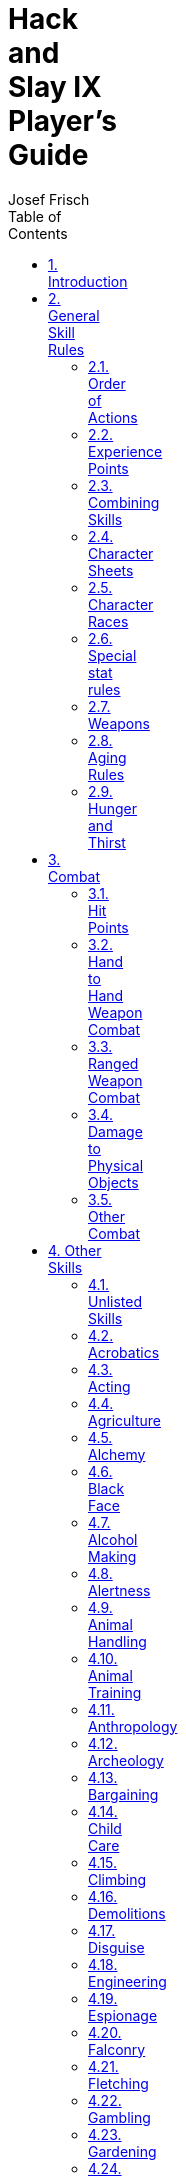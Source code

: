 // Copyright (c) 2016 Josef Frisch. This work is licensed under a
// Creative Commons Attribution 4.0 International License; see
// http://creativecommons.org/licenses/by/4.0/
// Misc. asciidoc boilerplate follows the title line

= Hack and Slay IX Player's Guide
Josef Frisch
:icons:
:toc: left
:toclevels: 2
// :toc-placement: manual
:max-width: 100
:numbered:
:doctype: book
:imagewidth: 800
:fullimagewidth: {svgpdf@pdf:scaledwidth="75%":width="800"}
:sym1: &#x2713;
:sym2: &#x2020;

<<<<

Copyright (c) 2016 Josef Frisch. This work is licensed under a
http://creativecommons.org/licenses/by-nc/4.0/[Creative Commons
Attribution-NonCommercial 4.0 International (CC BY-NC 4.0) License].

<<<<

// Table of Contents can be inserted here instead of as sidebar
//
// toc::[]

== Introduction

This is the Player's Guide for the Hack and Slay gaming system. Hack and
Slay is a Role-Playing Game system developed by Josef Frisch and with
additions and modifications from other GMs and players using the system over
many years.

== General Skill Rules

The GM's Decision is final, and takes precedence over anything written
in these rules.

You roll 3d6 + (Skill Plus).

Your opponent or the universe rolls 3d6 + (Plus).

You must equal your opponent's roll to succeed.

Multiple spells per round: If not otherwise specified, with 2 skills, both
are at -2, with 3 at -4, with 4 at -6, etc.

In these rules, 3d6 refers to extended 3d6, where on an 18, MAX(3d6-10,0) is
added, and on a 3, MIN(3d6-10,0) is added. These rolls are iterated for
multiple 3s or 18s.

For skill rolls for unspecified skills, roll at the listed stat plus.

Scale: 1 round is 2 seconds, 1 hex is 5 feet

Characters are generated by the Slay program. Very roughly, you get +1 for
about 500 EP, additional +1 for each X2 in EP.

Skills are listed along with the amount of training (1 EP (experience point)
= 1 hour of training or experience) and the resulting plus. Pluses are
calculated by the Slay program and are based on skills and stats. Note that
there are interactions between skills, so that training in one skill can
improve others. Training in skills affects stats - usually, but not always
resulting in an increase.

=== Order of Actions

  * Reserved actions can occur at any time during a round
  * Movement, which includes Engage rolls
  * Hand to hand combat
  * Missile weapons
  * Magic spell casting: all spells declared
  * Magic spell normal counters: all counters declared
  * Brute force counters
  * Psi
  * Other actions (``special actions'')
  ** Military Command to determine enemy combat pluses
  ** Soliloquy phase
  **

=== Experience Points

An EP represents 1 hour of training in a skill. Skills where you have less
than base EP are shown without a vertical bar after the skill on the
character sheet. Skills with very low Pluses (less than a large negative
value) are not shown on the character sheet as they are likely to always
fail when used.

Characters start with relatively low EP and the amount increases after each
run depending on what happened.

[NOTE]
====
In principle, you must apply the EP for the time you have spent performing
some skill. For example, if you are working harvesting crops for a week, you
must put 40 EP / week into farming.

In practice, this turns out to be a bookkeeping nightmare resulting in
characters having extremely high EP in Travelling (which is not an actual
skill) and not much else. Instead, the GM usually awards a fixed number of
EP for each run of a campaign, and players are expected to allocate them
reasonably based on what they did in the run. Sometimes there will be
directives given by the GM which *must* be followed, e.g. "1000 EP of which
200 must be in Sailing."
====

=== Combining Skills

==== Adding Pluses

Several characters can combine their skills in working on a problem (where
it makes sense as decided by the game master). The ``value'' of a skill is
2^plus^. Add all of the skill values, take the log~2~ of that value, and
round down. Example: 3 magicians are working on a combined spell. They have
pluses of 5,4,3. The values are 32,16,8. The sum is 56 which is between 2^5^
and 2^6^ so the net plus is still 5. If the magicians had pluses of 4,4,4,
the sum is 48, which gives a net plus of 5.

For some skills, like stealth, more people decrease the effectiveness. In
that case, add the inverses. In that case, 5,4,3 would add to 3 (round up).
4,4,4 would add to 3.

[NOTE]
====
A simpler way is to sum lower-valued Pluses: "Two +2s is a +3. Is there a
+3? Yes, so two +3s is a +4." Likewise 3 +2s is a +3, 4 +2s is a +4.

The player with the highest Plus normally rolls the dice with the group
Plus.

Players are not likely to all think of doing the same thing at the same
time. Players are not required to accept other players' help when using
skills, no matter how much sense that makes to the other players.

Usually the GM will allow only one roll for the group to be made for the
party in a specific situation, such as rolling Alertness to detect an
ambush.

In certain circumstances, such as Scrounging for unique items or Shopping in
a bazzar, each player will be allowed a separate roll with separate results.
====

==== Multiplying damages

Various items and spells increase damages in combat. If the use of two
devices gives XN and XM damage, the resulting damage is X(N+M).

=== Character Sheets

Character abilities are based on _stats_, which are intrinsic properties of
the character. Stats can range from 3-18, and in rare circumstances, higher.
The Slay program starts with each stat set to a default value for the
character's chosen race. They may be changed at will during character
creation, but not afterwards.

In rare cases, the GM may impose or allow stat modifications after the
campaign begins, through rare, dangerous, and/or expensive means such as
Chaos Spells, Stat Potions, Polymorph Potions.

[NOTE]
====
Stats affect how easily you gain pluses in skills. Each skill has a weighted
contribution from the stats which affect it; this can be seen in the GUI for
the Slay program (or extracted from the +skill.dbs+ file, if you're that
dedicated).

There are a fixed number of _stat points_ available to starting characters,
and the program rebalances the output stat values to match the available
stat points. The cost of increased stat points is nonlinear, so it's much
more expensive to raise a stat from 17 to 18 than it is to raise it from 10 to
11.

The number of stat points rarely increases, unlike EP. It's usually best to
pick one or two stats relative to your character's role and make them as
large as possible, in the 16-18 range; for example, mages might choose MAG 18
and INT 16, heavy weapon fighters STR 18 and CON 16, rogues AGI and DEX 17,
etc. Other stats which are significant can be raised to the 13-15 range, and
the rest left near the defaults for the character race.

This is general advice, not a rule. Hyperoptimization of your character is
possible, but not in the spirit of the system. The Slay algorithms are very
nonlinear and very poorly documented. Rather than write optimization
software, make some reasonable guesses, iterate a bit, and then play the
character you have.
====

.Character Stats
[options="header"]
|====
| Name         | Abbreviation | Description
| Size         | SIZ          | Height and weight
| Strength     | STR          | Strength relative to size.
| Constitution | CON          | Hardiness, stamina, resistance to disease, etc.
| Agility      | AGI          | Ability to move entire body quickly.
| Dexterity    | DEX          | Ability to move with precision.
| Psi          | PSI          | Strength of will, Psionic powers in some scenarios.
| Magic        | MAG          | Magical power / ability
| Intelligence | INT          | Not necessarily common sense.
| Appearance   | APP          | Physical appearance.
| Money        | MON          | Starting money and social status
| Senses       | SEN          | Sight, Hearing, Sense of smell, etc.
| Reactions    | REA          | Physical reaction speed
|====

=== Character Races

Most characters are human. Different races (Human, Elf, Orc, etc.) may
sometimes be chosen for a character. Races usually differ in important ways
both in terms of their default stats - Elves are more attractive, Orcs are
stronger, Dwarves are tougher, etc. - and in how they are played.

Races are built into the Slay program's database, and may be selected at
character creation time. In some campaigns, an alternate method of selecting
races by manually modifying the stats may be allowed; see the
<<experimental-races,Experimental Character Races>> section.

=== Special stat rules

*Money* gives the character starting wealth in gold = 2^(MON-10)^. The
character must spend this much each year on luxuries to maintain their
social standing. If they spend less than this in a year, the social status
drops by as much as 3 (down to the level set by the amount spent). If you
spend more than this in a year, you can move up 1 status level (max) by
spending 2X the amount required for the next level. Valid luxuries include
housing, food, clothes, parties, etc. Invalid are weapons, training, and
investments.

.Money and Social Class
[options="header"]
|====
| Money | Social Class
| <3    | Escaped slave, escaped criminal, a hunted man
| 3     | Slave
| 4     | Villain, Indentured servant
| 5     | Low servant (cleaning staff, etc), or laborer
| 6     | Generic servant
| 7-8   | Generic worker, guard
| 9-11  | Craftsman, farmer, poor merchant, etc. Soldier
| 12-14 | Wealthy craftsman or merchant, Low ranking officer
| 15    | Noble family, (second son, etc)., Rich merchant. High-ranking officer.
| 16    | Noble, - Baron, etc. Commander, Ship captain
| 17    | Noble - Duke, General, Fabulously wealthy merchant
| 18    | Prince.
| 19    | Crown Prince
| 20    | King
|====

*Senses*: The Senses Plus is rolled to observe things that have already been
noticed by the character. The _Alertness_ skill is used when the character
needs to notice something.

=== Weapons

Each character has several standard sets of equipment. All combat pluses are
calculated for each set of equipment (e.g. sword and shield). Equipment may
affect other abilities, as listed in the skill description. Carrying or
using various weapons will reduce other skills. A typical list is give
below; however, it is up to the GM to make the decision in each case. For
multiple items carried, use the skill ``subtraction'' rules.

For the purposes of this discussion:

  * Small weapons: Dagger, nunchucks.
  * One hand weapons: sword, mace, short bow (carried).
  * Weapon and shield: any weapon used with a shield
  * Two hand weapons: two hand sword, long bow (carried), any bow used,
    staff.

.Weapon Modifiers
[options="header"]
|====
| Item (carried)    | Move | Climbing | Stealth | Acrobatics | Swimming | Protect (1)
| Small Weapon      | 0    | 0        | 0       | 0          | 0        | 0
| One hand weapon   | 0    | 0        | 0       | 0          | -1       | 0
| Two hand weapon   | 0    | 0        | 0       | 0          | -2       | 0
| Weapon and shield | -2   | -1       | 0       | -2         | -2       | 0
| Item (used)       |      |          |         |            |          | +
| Small weapon      | 0    | -1       | 0       | 0          | 0        | 0
| One hand weapon   | 0    | -2       | 0       | 0          | -1       | +
| Two hand weapon(2)| 0    | -5       | -1      | -1         | -2       | +
| Weapon and shield | -2   | -6       | -2      | -3         | -3       | 50%
| Armor effects |Included  |          |         |            |          | +
| Light leather     |      | 0        | -1      | 0          | 0        | 80%
| Heavy leather     |      | 0        | -2      | 0          | -1       | 80%
| Chain / ring      |      | -1       | -2      | -1         | -3       | 80%
| Plate             |      | -2       | -3      | -3         | -6       | 90%
| Heavy plate       |      | -5       | -5      | -5         | -10      | 95%
| Juggernaut(3)     |      | -7       | -7      | -7         | -12      | 98%
| Flack Jacket      |      | 0        | 0       | -1         | -1       | 80%
|====

[1] Reduce area effect damage by this amount: see notes in combat section

[2] No acrobatics or stealth minus for Light 2-hand Sword. No swimming minus
for staff.

[3] 2X normal price

=== Aging Rules

These rules are optional and rarely used.

Typical character starting age is 15 + EP/300. For characters entering in
the midst of a campaign, the GM should produce a set of rules.

[NOTE]
====
Most campaigns now start new characters with the same number of EP as
existing characters, to avoid disgruntlement and the desire to keep the
eldest character alive at all costs, so new characters get the most EP
possible.

In the past, it was typical to give a new character the base EP the campaign
started with plus half of the difference between that and the maximum EP of
any player, and add the length of the campaign to the character's age.
====

After a character is generated, the *Stat EP* field in the Slay program
should be set to 0, which prevents stat rebalancing. Then the following
modifications are made to the character's stats. Note that these charts are
not exact for extreme ages, and should only be used as guidelines outside
the 15-75 age range.

.Aging Modifiers On Stats
[options="header"]
|====
| Stat / Age   | <15 | 15-20 | 21-30 | 31-45 | 45-60 | 60-75 | >75
| Agility      |  +2 | +1    | 0     | -1    | -2    | -3    | -3-.5/year
| Appearance   |   0 | +1    | +1    | 0     | -1    | -2    | -3
| Constitution |  +2 | +1    | 0     | 0     | 0     | -1    | -2-1/year
| Dexterity    |   0 | +1    | 0     | 0     | 0     | 0     | -0.5/year
| Intelligence |-2 - 0.5/year < 15 | -1 | 0     | 0     | +1    | +2 | +2-1/year
| Magic        |   0 | 0     | 0     | 0     | +1    | +2    | +2
| Money        |  -3 | -2    | -1    | 0     | +1    | +2    | +2
| Psi          |  -3 | -2    | -1    | 0     | +1    | +2    | +3
| Reactions    |  +2 | +1    | 0     | 0     | 0     | -1    | -1-0.5/year
| Senses       |   0 | 0     | +1    | 0     | 0     | -1    | -1-0.5/year
| Size         |-1 - 1/year < 15   | -1  | 0     | +1    | 0     | -1 | -1-1/year
| Strength     |   0 | +1    | 0     | 0     | -1    | -2    | -2-1/year
|====

=== Hunger and Thirst

Lack of food and water will have both short and long term effects. Base
effects on the most limited of food or water. Both affect all skills. For
each time, make a roll at con+. Failure means you take the minus, otherwise
roll again after another time period.

.Hunger and Thirst Modifiers
[options="header"]
|====
| Condition                  | Skill Modifiers
| No Water (1)               | -1 every 12 hours
| No Food                    | -1 every 2 days
| Limited food               | Take minus at 1 week, 1 month, 1 year, 10 years
| Recovery from limited food | +1 at 1 hour, 1 day, 1 week, 1 month.
|====

[1] Effects of no water at normal temperatures. Otherwise, see the Outdoor
Survival tables.

== Combat

*Reserved Actions:* An action that is ready to be performed may be
``reserved'' until a later round. A character may not take any other action
(anything requiring a roll, or a move above 2 hexes / round) while holding a
reserved action.

*Simultaneity:* Combat is assumed to be simultaneous unless otherwise noted
(see dropping pluses to attack first). If there is a simultaneous kill, roll
a d6. On a 1 or 2, Combatant #1 is killed and #2 is unhurt. On a 3 or 4,
both are killed. On a 5 or 6, Combatant #2 is killed and #1 is unhurt.

=== Hit Points

Hit Points (HP) are the damage you can take before your actions become
impaired due to damage. Effects of negative HP are listed below. Note: C* =
CON^2^ / 10

.Hit Points, Combat Modifiers, and Recovery Rates
[options="header"]
|====
| HP             | Effect                        | Recovery
| HP to HP/2     | None                          | C*/10 / hour
| HP/2 - 1 to 0  | None                          | C*/10 / day
| -1 to -C*/2    | -1 combat for each 10% of C*  | C*/10 / week
| -C*/2-1 to -C* | -1 move for each 20%C*        | C*/10 / week
| -C*-1 to -2*C* | Unconscious                   | C*/10 / week
| < -2*C*        | *Dead* - no recovery possible | n/a
|====

Recovery: After 3 rounds of no combat actions, you recover d6 HP. Note that
you may not recover more points than you lost in the battle. Each hour, day
or week (depending on your position on the chart) a healer may make a
healing roll. The number of points you regain is multiplied by (1+ the
amount by which the healer makes their roll).

Orc Recovery Rates:

  * above 0: C*/10/hour
  * 0 to dead: C*/10/day.

=== Hand to Hand Weapon Combat

==== Engaging

When there is disagreement about who should be fighting who, the characters
roll 3d6 + Engage plus to see who wins. On a tie, the situation remains
unchanged. In general, if two combatants are not engaged, they must not be
in adjacent hexes. Note: combat actions may change the engagement plus.
Engagement must be handled by the GM on a case by case basis.

[NOTE]
====
Good rules for resolving engage conflicts would be very useful in mass
combat.
====

==== Attack Mode

The attacker chooses which defense to attack against. You may attack against
low, medium, or high armor class.

  * *Low:* Attempt to smash through defenders parry and armor. Subtract
    parry and armor from attack damage
  * *Medium:* Attempt to bash through defenders armor. Subtract armor from
    attack damage
  * *High:* Attempt to avoid parry and armor. No damage subtracted.

Dropping pluses to attack first: Weapons normally attack simultaneously. You
may drop pluses to attack first. If both combatants drop the same number of
pluses, the attacks are again simultaneous. Dropping pluses only effects the
order in which attacks occur within a phase of combat, it will not for
example allow missile combat to occur before hand to hand combat.

==== Multiple Opponents

If you are fighting more than one opponent, you defend against 2 at -2, 3 or
more at -4. Note: your DCV is never worse than -4 absolute when in combat.
Missile attacks are not included in multiple attacks.

==== Grappling and Holding

Bare hand and some creatures or weapons have the ability to use grappling
attacks. The procedure is as follows:

If both opponents want to grapple, skip to grappling. If not, the one who
wants to grapple must start the round already engaged. Grappling attacks
must be announced at the beginning of combat, and will take place after hand
to hand combat. The grappler must use their barehanded (or Karate) combat
stats for defense the round in which they are grappling.. The grappler must
then roll an attack at barehanded plus against the defender's low DCV. If it
succeeds, no damage is done, but proceed to Grappling (below). Otherwise the
round ends. Note: it is often effective for the defender to move pluses to
attack, and kill the grappler before the grappling occurs

Grappling: When grappling has started, each rolls with their grapple skill
plus at the start of each combat round. Keep track of the running total (the
amount by which one or the other player is ``Grappled''). The current winner
can end the grapple at any time and switch to normal weapons attacks.

  * Grappled < 5: either opponent can decide to break the grapple and return
    to normal combat the next round.
  * Grappled at 5-20: Only the opponent currently ahead can break the
    grapple.
  * Grappled at 20 or more: The loser takes a point of damage for each
    cumulative grapple point over 20.

Net: Special weapon. A hit against low counts as a grapple attack at +10 for
the first attack, then the net "grapples" at +0. Can be used with a 1-hand
weapon, on the net round, defend with "Net" weapon defense levels, then
attack. Can be readied overhead (spun) for an initial attack at +15 first
round.

=== Ranged Weapon Combat

==== General Rules

Pluses: Attacker uses their attack plus against opponent's defense plus -
range modifier. You take 1 range minus for each multiple of the weapon range
distance (round down: if the weapon has range 3, you are at 0 for 3 and less
hexes, -1 for 4 to 6 hexes). Note: The attacker may not shift pluses from
offense to defense.

Surprise attack: If the opponent is not aware they are being attacked and is
not in combat, their DCV is given in the combat actions list (later).

Aiming: This may only be used against a target that is not moving, or is
walking slowly. Attacker gains +1 for each round spent aiming. During
aiming, DCV is as for all out offensive. Aimed weapons attack first in
combat. Maximum aiming = +5.

Hitting a Hex: The DCV of a hex is -10.

Multiple missile attacks: Normally multiple attacks are rolled separately.
In order to save time with many attacks, the GM may use the following, only
making a single roll. The defender is at -1 for each factor of 2 in multiple
attacks. For 8 attacks, the defender is at -3. Against 200 archers on the
walls, the defender is at -7.

Reduced mobility: A defender whose mobility is limited is at worse minuses
against attacks. A defender who cannot possibly move out of an area which
will be covered with missiles, will be attacked at no worse than +0 net by
the number of missiles which hit the hex. This only applies for
*synchronized* and *planned* attacks.

Auto fire: If you fire multiple shots at a single target, the first shot
hits normally, the next 2 at -1, the next 4 at -2, etc. Subtract armor from
each projectile.

Defense: For targets without a shield: Medium DCV is equal to Low DCV. High
DCV is equal to low DCV + armor plus. Note: "armor plus" is the difference
between High DCV and Medium DCV. A shield may only be used to parry missile
attack from one hex side per round and will increase your medium DCV by 2.

Running throw: Spears and axes may be thrown from a running start. Gain
charge damage bonus, and +1 range for each hex moved, but run must be
declared in movement round, and DCV is -2.

[NOTE]
====
  * Missile weapons do not count as additional attacks for hand-to-hand
    combat, nor do hand-to-hand attacks count as multiple attacks for
    missile combat.
  * Maximum Packing of archers: For standard bowmen, 2 / hex can be packed
    if they are not attempting to defend, otherwise 1 / hex.
====

==== Cover

Protective walls, etc provides cover. It is possible to shoot through cover
using the Damage to Physical Objects rules below.

.Taking Cover
[options="header"]
|====
| Cover type | Comments                 | Attack | Defense
| None       |                          | 0      | 0
| Wall edge  |                          | -n     | +2n
| Prone      | Movement = 1 / round     | 0      | +2
| Arrow slit | Can use like a wall edge | -1     | +5
|====

==== Explosion damage

Weapon does listed number of dice in the mega hex hit. See chart for range
effects. Damage if the explosive actually hits a target is the calculated at
base explosion damage * number over, for instance if you actually hit
someone with a meteor.

.Explosion Damage
[options="header"]
|====
| Distance from center | Explosion damage divider
| Center Hex           | full
| 1 hex                | full
| 2-3 hexes            | 1/2
| 4-5 hexes            | 1/3
| 6-7 hexes            | 1/5
| 8-10 hexes           | 1/8
| >10 hexes            | 10 / hexes^2^, eg. at 30 hexes, do 1 / 90 damage.
|====

Shielding: Hexes that are in line of sight of the explosion take full
damage. If the blast must make a turn to hit the target, damage is reduced
by x2 for each turn required. A wall counts as 1 turn normally, 2 turns if
you are hiding (no shots that round). Arrow or gun slit counts as -5 dice
damage.

Armor: Armor protects against explosion damage in the same fashion it
protects against area effect damage.

=== Damage to Physical Objects

Note that the physical damage rules are complex in order to prevent
absurdities like hacking through a stone wall with a fencing foil, or even
with a sword. Damage required to destroy physical objects has been greatly
increased.

A table of the damage resistance of common objects is given below. Physical
objects are attacked normally. You may go fully offensive, or charge attack
a physical object. Some special rules apply to damaging physical objects:

A hex sized or larger physical object defends at DCV -10.

==== Attacking Through Objects

A shot with a bow or gun through a solid wall will have its base damage
reduced by 1/10 the defense of the object.

An attack through an object with a normal weapon will have its base damage
reduced by 1/4 the defense of the object.

==== Weapon Types

The effect of various weapons types depends on the target material. Note
that the base weapon damage must be taken into account when evaluating the
damage. e.g. Bare hand weapons have advantages against soft targets, however
they typically do much less damage than swords and axes. Note you can NOT
shift pluses when attacking a solid object.

  * Blunt / soft: Barehanded, club, staff, etc. These weapons are effective
    against soft targets.
  * Edged: Swords, Daggers, and spears. These weapons rely on sharp edges or
    points to do damage. They are effective against soft targets, but
    ineffective against hard targets.
  * Edged / impact: Axes, These weapons are intermediate between edged
    weapons and hard impact weapons
  * Hard impact: Hammers, Maces: These weapons rely on an impact by a hard
    object. They are effective against hard targets.
  * Concentrated impact: Pick Axe: These weapons are especially effective
    against hart brittle targets.
  * Impaling: Spears, arrows, bullets, etc

==== Types of Materials

  * Hard: Stone, ceramic, brick, etc. These materials are primarily damaged
    by concentrated shock.
  * Metal: Ductile materials, generally immune to fracture
  * Soft: Wood, plastic, organic materials. Can be fractured, or cut.

.Damage Ratios (Weapons vs. Material Types)
[options="header"]
|====
| Weapon type         | Soft | Metal | Hard
| Blunt / soft        | 1    | 1/2   | 1/4
| Edged               | 1    | 1/2   | 1/4
| Edged / impact      | 1    | 1     | 1/2
| Hard impact         | 1    | 1     | 1
| Concentrated impact | 1    | 1     | 2
| Impaling            | 1/4  | 1/4   | 1/4
| Fire                | 1    | 1/10  | 1/4
| Explosion           | 1    | 1/2   | 1
|====

.Properties of Structural Materials
[options="header"]
|====
| Material                  | Defense                 | Hit points | Type / special rules
| Wood door / wooden wall   | 30 / in. (max 200)      | 80 / in.   | Soft
| Iron bound wood door      | 50 / in. (max 500)      | 200 / in.  | Soft
| Iron clad wood door       | 100 + 50 / in. (max 600)| 200 / in.  | Metal, until first in. destroyed, then soft
| Bronze door               | 100+100 / in. (max 500) | 400 / in.  | Metal
| Masonry Wall              | 100 / in. (max 500)     | 200 / in.  | Hard, 2000/in. beyond 3 feet (tunneling)
| Stone Wall - large blocks | 150 / in. (max 600)     | 800 / in.  | Hard, 2500/in. beyond 3 feet (tunneling)
| Iron                      | 300 / in. (max 2000)    | 2000 / in. | Metal (not very realistic)
|====

=== Other Combat

==== Mounted Combat.

At the beginning of each round of mounted combat, you must make a riding
roll with the horse temper plus + 5. If you fail the roll, you lose control
of the horse and it will shy away from combat. If you lose control of your
horse, you must make a riding roll to stay on (again with the temper plus).

Horses can be used for charge attacks with damage increases for up to
movement 10.

You may attack an opponent's horse. The opponent gets to parry for the horse
(count attacks against the horse in addition to attacks against the rider).
See stats on horses for HP and defense (if not being parried by rider).

Horses give +50% damage (or charge bonus) to hand-to-hand weapons.

"Plus" and "minus" horses are available. The plus applies to:

  * Riding roll
  * Engage plus
  * The Horse's combat pluses
  * Movement (for long races)
  * Appearance.

A general purpose horse is -1, and costs 1 GP.

A "war horse" is +0 and costs 10 GP

Then there are various more spectacular horses for 10X cost for each +1.

For Animal Training, a horse starts at -1. A successful Animal Training
roll, and 1 year will make it +0. A successful roll at -5 and 1 year will
make it +1. If the roll beats the universe by +10, then the horse is +2.

==== Combat in water

Character must make a swimming roll each round or loose 1hp from water
inhalation. All attacks are at -4 for swinging weapons, -2 for stabbing
weapons. (it is difficult to move weapons in water). Low DCV is reduced by
5. Parry DCV is reduced by the same amount as weapon skills.

==== Flying Combat

Simplified rules: Each combatant rolls their flying plus (usually flying
Dizbusters). The winner gets to attack (no shifting combat pluses for either
combatant).

A flying attacker may disengage at will from all opponents on the ground.
Otherwise it engages normally. Note that flying creatures typically have
good Engage pluses.

==== Grabbing Weapons

It is possible (but difficult) to grab an opponent's weapon in combat. You
must: be engaged, make a normal bare hand attack against high (which goes
after your opponent's attack), and then win a strength roll. If the strength
roll fails you need to try again next round.

Grabbing a sheathed weapon only requires a barehanded attack against high.

==== Area effect Damage

Applies to damage from fireballs, fire, or other area attacks. Take the
damage done, A shield (if any) will stop 50% of the damage (up to the shield
parry). Then the armor will stop an amount (usually 80%) of the remaining
damage, up to the armor defense. The remainder is done as damage.

==== Light / Darkness Rules.

Darkness affects pluses to attack and defense. In also affects some other
physical skills including acrobatics, at the GM discretion. Note that your
DCV in combat is never worse than -4 absolute. You may add your "Combat
Darkness" skill to reduce the size of these negative pluses (but not
increase them above their daylight values). These pluses apply to offense
and defense. Note: flash powder is assumed only effective in darkness. Note,
remember minimum combat DCVs.

.Light Rolls
[options="header"]
|====
| Light Conditions                                      | Effect for normal creatures     | Effect for darkness creatures (Orcs etc)
| Direct Sunlight                                       | No effect                       | -7
| Outdoor shade or cloudy sky                           | No effect                       | -5
| Light brighter than half moonlight or torch 0-2 hexes | No effect                       | No effect
| Crescent to half moon, or torch 3-4 hexes             | -1                              | No effect
| New moon to crescent moon, or torch 5 to 8 hexes      | -2                              | No effect
| Starlight, or torch 9-16 hexes                        | -3                              | No effect
| Darkest night or torch 33-64 hexes.                   | -4                              | No effect
| Against invisible opponent                            | -5                              | -5
| Pitch black (worst darkness modifier)                 | -7                              | No effect
| Sudden darkness (no time for eyes to adjust)          | Additional -2 (+1 each round)   | No effect
| Flash powder (against normal creatures) 5-10 hex      | See special rules under Alchemy | See special rules
|====

Multiple Light Sources: Range goes as the square root (sqrt) of the total
light (round range in hexes down). In general, use GM's discretion.

Interaction of various light / dark sources:

==== Darkness vs. Light Spells

Light can be used to counter darkness and vice versa using standard
countering pluses but *without* a bonus for a continuing spell. If the
spells are cast independently, in the area where they overlap the effects
cancel (no mater how much Pow is put into the spells) and the prevailing
non-magical light conditions apply. Use of multiple light or dark spells
does not cancel this effect.

Darkness spell and natural light:

A person carrying a torch does not fight at minuses in a darkness, but they
need to use one hand to hold the torch. Flash powder only works in the
target hex in darkness (A roll against low to hit is required, or the target
can move out of a hex).

Ranged weapons: Firing a ranged weapon or spell into darkness takes the
darkness minus on the to-hit. Firing a ranged weapon into a lit area does
not take a "light" minus for Darkness Creatures.

Mass weapons fire into darkness ares: Assume fire is divided equally among
hexes and use mass fire rules.

==== Swarms

Some small creatures (wasps, rats, etc) attack in groups. The entire group
is treated as a single creature. The HP are proportional to the number of
creatures involved. Engage / disengage is based only on the movement - if
they can reach, they can attack. Swarms have a Low / Med / High attack
damage (all simultaneous). (usually only high is important). Attack damage
is treated like auto fire: First at normal, next 2 at -1, next 4 at -2.

==== Special Weapons

Flame thrower: Single target. Damage goes as plus^2^. Can be used area
effect, with total of 20d6 to divide among hexes. (target can move out of
range). If detonated (1% chance per point of damage through armor), does
30d6 explosion damage.

Grenade: Does d20 explosive. Note, can hit target (eg explode at exactly the
correct time. Then target takes center hex damage). NOTE: if roll+plus < 3,
then grenade explodes in hand.

C4: Explosive. Each ounce does 5d6 explosive damage., or 100 points X
demolitions roll.

==== Guns

Pistol: Any hand pistol, various eras. Typical 38 caliber revolver 1 shot /
round, then 6 rounds to reload

Rifle: Classic medium weight rifle 30.06 rifle, 1 shot / 2 rounds.

Shotgun: 12 gage. 2shots (can be fired in same round for 2X damage, but
wielder takes d6 damage from recoil. 1 round to reload each barrel

Elephant gun: 0.600 Nitro express or similar. 2 barrels. Takes 10 rounds to
reload each. Each shot causes wielder to take (2d6-size+) damage. Can fire
both barrels, but take (4d6 - size+ )damage

Quick draw (gun speed). Can drop that many pluses on gun to go first.

==== Combat actions summary

Absolute plus (abs) indicates that 3d6 is rolled, but no character based
values are used for MEDIUM DCV. Other pluses are relative to the character's
normal combat values. Shifting of pluses is only allowed when "n" is listed.
Normal move is movement / 2 (round up) unless otherwise noted. DCV in combat
is never worse than -4 absolute.

.Combat Actions
[options="header"]
|====
| Combat action         | Comments                                                           | Attack Plus       | DCV
| Hex DCV               | Required to hit a hex                                              | No attack         | -10abs
| Sleeping              | Or unconscious                                                     | No attack         | -8abs
| Standing              | Attacker must make stealth roll                                    | No attack         | -6abs
| Walking               | Attacker must make stealth roll                                    | No attack         | -5abs
| Running               | Attacker must make stealth roll                                    | No attack         | -4abs
| Combat *              | Minimum ever in combat!                                            | -                 | -4abs
| Normal *              | Can shift Pluses (1)                                               | +n (-2 <= n <= 2) | -n
| Fast attack           | Drop more to go first.                                             | -n                | Normal
| 2 attackers *         |                                                                    | Normal            | -2
| >=3 attackers *       |                                                                    | Normal            | -4
| All out offensive     | Rarely used - VERY dangerous                                       | +5                | -4 Abs.
| All out defensive     | * Next to action indicates all out defensive allowed               | No attack         | +5 added
| Charge (hand to hand) | May move up to full (2)                                            | +2, +10% / hex    | -3
| Full move             | No pluses can be shifted                                           | None              | -2
| First round           | Defender not ready for combat                                      | None              | -2
| Combat surprise       | Attacker makes stealth roll (at -3) against defender               | None              | -4
| While climbing        | Climbing roll made at -climb_shift (max 2)                         | -2 +climb_shift   | -2 +climb_shift
| Grab weapon           | Attack bare hand, then STR contest                                 | Normal            | Normal
| Push 1 hex            | STR roll, to push back, otherwise normal.                          | +2                | -3
| Pull attack           | Drop n pluses for option to drop n more after damage is calculated | -n                | Normal
| Retreat 1 hex         | Opponent has option of not following                               | -2                | +3
| Aiming Bonus          | Missile only (3)                                                   | +1/round, max +5  | -4 Abs.
|====

[1] In normal combat, you may shift up to two Pluses to attack or DCV. That
is, increasing your Attack by 1 or 2 decreases your DCV by the same amount,
and vice-versa. The shift must be announced before the GM's dice roll is
revealed. If announced during the Engage phase, it affects your Engage Plus
by the same amount.

[2] Charge Attacks must be in a straight line. Add +10% / hex damage up to a
maximum of 100% (2X). Add +3 to engage. Defender may plant weapon (spear or
similar) to get same damage multiple

[3] Missile Weapon aiming bonuses can only be applied if the target is not
moving faster than a walk, and is not in combat. The player may take no
other actions during an aiming round.

== Other Skills

=== Unlisted Skills

Note: does not apply to Working Out, Magic - General, or Psi - General.

.Unlisted Skill Pluses
[options="header"]
|====
| Skill level | Effect for generic skill
| 0           | Minimum competence to be hired as a professional in this skill
| 1           | Pretty good, best in a small town in a specialized skill
| 2           | Solidly competent.
| 3           | Best in a town
| 4           | Best in a small city
| 5           | Expert, can train others, best likely to be found in a large city
| 6           | A true expert, could be hired anywhere. Might find one like this in a major capital
| 7           | The best ... In all of France.
| 8           | Legendary
|====

=== Acrobatics

The ability to jump, tumble, and swing from chandeliers. Acrobatics reduces
falling damage. Normal damage is d6/5'. If you make an acrobatics roll,
damage is reduced to d6/10'. Subtract an additional point for each one over
on the roll. A typical acrobatics roll is jumping, grabbing a chandelier,
and swinging across the room.

.Acrobatic Actions
[options="header"]
|====
| Action                                                                                  | Roll required
| Jumping a 10' gap while in combat                                                       | +0
| Jumping onto a normal height table while in combat                                      | +1
| Leaping from a balcony, swinging on a chandelier, and attacking at normal plus          | +2
| The Luke Skywalker on the gangplank trick                                               | +3
| Using curtains, scaffolding, etc to break your fall. No damage with a roll every 10'    | +4
| Strange combat maneuver to gain +3 attack, -2 defense. Failure is no attack, -2 defense | +5
| Leap over opponent to wind up behind (no engage required)                               | +6
| Fighting while running on opponent's heads                                              | +7
|====

=== Acting

The ability to perform on stage. Also the ability to pretend to be something
you are not. For professional career, you need to be working full time, and
must spend 1 year to become known in the area. Otherwise, pay is for 2 skill
levels lower.

.Acting Ability
[options="header"]
|====
| Skill Level | Effective ability
| 0           | Extra in a semi-pro play 25 SP / yr
| 1           | 50 SP / year
| 2           | Typical town actor 1 GP / year
| 3           | 2 GP / year
| 4           | 10 GP / year
| 5           | Major role in a hit play 100 GP / year
| 6           | Star of a hit play 200 GP / year
| 7           | World fame 500 GP / year
| 8           | Historical fame
|====

=== Agriculture

The practical skill of farming. Includes knowing which crops to grow. An
even roll will allow you to make the normal amount of money for an acre of
land. Each +1 will increase / decrease the profits by 20%.

=== Alchemy

Creating various potions - related to magic. Potions listed as Magic -
_item_ require magic, and are partially based on magical abilities. Potions
listed as Alchemy - _item_ do not have magical components, and are only
based on alchemy ability (and specific potion ability). Note that time spent
on an alchemical potion produces the same pluses as for magical casting.

Alchemical potions can be created in bulk, take a -1 for each X3 in quantity
produced.

Record the plus at which a potion is constructed. Roll for success when
used.

==== Acid

The spell creates a strong acid (like sulfuric) which will eat through most
base metals. It will do some damage (d6/bottle) if thrown, but that is not
its primary intended use. Minimum creation time is 10 minutes. Can be made
in almost any quantity. Requires some common minerals. The acid will last
indefinitely. Difficulty 8. EP 250. Components 1 SP / bottle.

==== Alpine Snuff

Cocaine, Each dose is .01 gram. Requires 10 minutes to make. Requires parts
of some rare plants. EP 1000 Difficulty 12. Components 1 SP / dose (if
available)

==== Berserk Strength

(PCP) Gives 2X damage on all attacks (not defenses) for 10 rounds of combat.
Then at -1 for all combat due to fatigue. Subject does not know when they
take damage until they are dead. They may fight normally until dead. Subject
must always go at least +2 to offense if in hand to hand. Subject must
attempt to engage in hand to hand combat. If fighting multiple opponents,
subject may tactically disengage from all if the GB believes this has a
reasonable chance of resulting in combat with at least one opponent. Subject
must make a PSI roll to avoid being taunted out of a defensive position by
attackers. Difficulty -12, 200 EP. Components: Blood from a lion, Wood from
an oak, Iron powder, Aged mead.

=== Black Face

A dark paint that can be used to cover the body and make you more difficult
to see in the dark. +5 visual stealth at night but doesn't wash off easily.
Difficulty 8, 250 EP. Coal and oil.

==== Cheez Whiz Bomb (Silly Campaign Rules)

Used like a grenade, it coats everything within a 3 hex radius with sticky,
bright yellow cheesy goo. All non-sentient creatures find the goo tasty, and
will attempt to eat it in preference to anything else in the area (including
the PCs). This is an effective way to distract any creature that attacks
purely out of hunger. It will typically take a minute for a creature to eat
all of the Cheez Whiz in a hex. The nutritional value of Cheez Whiz is
similar to that of a similar amount of cheese. Difficulty -7, EP 250,
components: Yellow dye, sugar, corn starch, salt, vegetable oil. (no
cheese).

==== Fire Shield

Gives 50% damage resistance to all fire attacks, and 5 points / round
defense on any damage which gets through the 50%. Reduces all dexterity
based skills by 3. Reduces movement by 2. Reduces senses skills by 2. Looks
sort of like foamy dough. Difficulty 11, 200 EP. Components: asbestos, sand,
mineral oil, ash. Note: fumbled potion catches fire, causes additional 5d6
damage (no armor).

==== Fireworks

Provides a spectacular but harmless fireworks display. 50 EP, Difficulty 6.
Components: Sulfur, saltpeter, metal powders.

==== French Roast

Gives a +1 alertness plus for 4 hours, but a -1 on all dex skills.
Difficulty 10, EP 50. Components: Beans from exotic tropical (or hot house)
plants.

==== Flash Powder

Note: this is one of the most easily abused of the alchemical mixes. It has
been converted from Magic - Flash Powder. Flash powder is thrown using the
Combat - Thrown Weapon Plus to hit the target (normal a hex, sometimes an
opponent). It takes effect at the end of the special actions phase of the
round in which it is thrown. Components: Charcoal, sulfur, alum, silver,
mercury. Component cost is 10 SP. Difficulty 8, EP 100.

Flash Powder has the following effects:

.Flash Powder Effects
[options="header"]
|====
| Situation                                                  | Effect
| In light as bright as or brighter than a full moon         | No effect
| Any normal creature within 5 hexes and facing the flash    | Defender must make Int roll. If failed, take -5 (add combat darkness), +1/round
| Any darkness creature within 10 hexes and facing the flash | Defender must make Int roll. If failed take -7 +1/round.
| Multiple flashes                                           | Use the effect of the worst flash
| Ally with eyes closed                                      | Must make PSI roll at +5 to close eyes BEFORE the powder is shot. Take one round at "pitch black" pluses.
| Defender has seen flash poweder before                     | +2 on roll
| Multiple uses of flash powder in single combat             | Defender gets +1 each use.
|====

==== Flash Superpowder

Similar to normal Flash powder, but also has the effect of sunlight on the
undead. Damage to undead is 3d6 * 100 points explosive (see rules under
explosions: full damage in center hex, 1/10 damage at 10 hexes, 1/r^2^
beyond that. ) Uses 1 oz. mithril for each unit produced. Difficulty 10, EP
500

==== Fuel Air Bomb

For high level / silly campaigns only. The alchemist prepares a bottle of
liquid which fills a room with mist. When ignited, the mixture explodes.
Each unit fills a cubic hex with explosive gas, and will do 10d6 damage in a
5 hex radius, then dropping to 5d6 out to 10 hexes, then 2d6 to 15 hexes.
Increasing the quantity of explosive will increase the radius of damage as
the square root of the quantity. Unlike nitro, fuel air explosives do not
detonate accidently. Use: Potion must be activated, then placed on the
ground. 1 to 5 rounds later it can be detonated by any source of ignition in
the central hex. Components: Petroleum, sulfur. Can be manufactured in
quantity. Difficulty 8, EP 500.

==== Glue

A liquid with the properties of crazy glue. Covers 1 hex. Anyone remaining
in the area of effect for one round is stuck. Strength roll at -3 required
to break free. Requires plant materials. Difficulty = 9, EP 100

==== Hard Water

A powder which when added to water causes the water to solidify into a high
melting point ice. The resulting material has a melting point of about 100
degrees C, and mechanical properties like soft rock. Components: Sand, iron
ore, chalk, trace platinum (1 oz. / 100 m^3^). Mixture must be
frozen (at normal water freezing temperature), then will not melt until
boiling temperature. 1 "unit - pint bottle" will convert 1 m^3^.
Difficulty 7. EP 500

==== Heat Balm

Gives a +3 to survival rolls in hot areas. Each application lasts 8 hours.
Can resist 10 points of fire damage one time only per application.
Difficulty 10, 100 EP. Components: tropical oils, redwood bark.

==== Love Potion

Gives a plus on your seduction roll for 1 evening. The plus is equal to the
amount by which the alchemist made the required roll. Side effect: reduces
your resistance to seduction by 5. Difficulty 10, EP 50. Components: Wine,
Rose Petals, Gold Dust(10 SP), Diamond dust(10 SP).

==== Migo-be-gone

Anti-migo spray. Creates a cloud of ~7 hex radius (3d) of mist. Cloud lasts
30 rounds in calm air, 20 rounds in a light breeze (<5 hex / sec), 10 rounds
in a strong wind. (5-10 hex / sec). cloud center moves with the wind. Any
migo in, or passing through the cloud takes d100 damage in the special
actions phase. Any human in the cloud takes 1 point per round. Components
are sulfur, salt, pine oil. Difficulty 12, EP 250.

==== Molotov Cocktail

The old D+D device returns. When thrown, does 3d6/round for 10 rounds in a 3
hex radius. Ingredients: Petroleum. Difficulty 6, EP 100

==== Nitroglycerin

This is a powerful and very unstable explosive. Does 20d6 explosive damage
(see explosion rules). Difficulty 8. EP 250 Fumble is an explosion at point
blank range (very nasty). Components include saltpeter, sulfur, Dried wood.
Component cost is 1 SP / unit. Each container of nitroglycerin has the
following chance of detonating:

.Accidental Explosions
[options="header"]
|====
| Event                                     | Detonation chance EACH unit
| Fall while Climbing                       | 10%
| For each point of damage through armor    | 1%
| Another unit has detonated on your person | 50%
|====

[NOTE]
====
Use of Nitroglycerin is strongly discouraged.
====

==== Poison Gas

This is a particularly nasty potion which releases a cloud of dense amber
gas that flows mostly downhill, in a layer about 10' thick. Gas will spread
at 5 hexes / round from source to maximum size, then flow downhill at 2
hexes / round. One bottle affects a 20 hex radius. Gas will persist for
several hours. Damage is 3d6/round if target is breathing, d6 / round if
holding breath (-1, pts each round in combat). Components: Sulfur, soda ash,
limestone, tar, mercury, cost 1 GP / unit. Difficulty 11 EP 1000.

==== Relighting fire

Creates a wax that can be used as a candle, or burned as a lump. Once
ignited, will re-light unless doused in water for more than 10 minutes.
Components: Sulfur, wax, coal dust, silver dust (1 SP / unit), diamond dust
10 SP / unit. 1 unit is ~1 short candle worth. Difficulty 8, EP 100.

==== Scent Duplication

Allows the alchemist to duplicate the scent of an existing object. Alchemist
must have a (very small is OK) sample of the material to be duplicated.
Useful for slipping past guard dogs, etc. Difficulty 8, EP = 250.

==== Sleep Potion

Causes the drinker to fall into a deep sleep from which they cannot be
awakened for several hours. Ingredients - herbs. Difficulty 8., EP 250

==== Sleep Vapor

Causes anyone in the area of effect to fall into a deep sleep. Can be
awakened normally for a deep sleeper. Targets must roll senses (use combined
senses roll) at-5 to detect the vapors. Then, each individual must make a
con roll at -5 or fall asleep. If any target does not sleep, they may
notice, and wake others (alertness roll at typically +0). Area of effect is
20 hex radious per bottle (liter). Note: will drift in wind. Components:
plant materials, limestone, spring water. EP 500, Difficulty 10.

==== Slippery Liquid

A liquid which reduces friction to almost nothing. Can be used for various
mechanisms, or in combat to make opponents slip (acrobatics roll if passing
through the area or fall (-4 defense, no attack next round). Each unit
(about a pint) will cover 1 megahex of ground. Only works on non-porous
surfaces (stone, wood, metal, etc). Will not work on dirt. EP 100 Difficulty
9, Components are various plant and animal matter.

==== Smelling Salts

Used to wake an unconscious person. Will allow them to operate at no worse
than -5 (relative to normal) on all skills. Effect lasts for 10 minutes.
Cannot be used a second time. Recipient takes 1 point of damage. 100 EP
Difficulty 8.

==== Smoke Bomb

Limits visibility to 2 hexes inside area of effect. This has effects on
stealth, and overall confusion. Area of effect 5 hex radius. Difficulty 8,
EP 100.

==== Stink Bomb

Will cause people to want to leave the area of effect (but will not force
them to leave). Area 10 hex radius. Components: sulfur, Stink weed or skunk
oil. Difficulty 8, EP 50. Fumble obvious.

==== Sunlight Lamp

Creates a mithil burner that produces the equivalent of sunlight. Burns 1
oz. of Mithril / hour to produce the effect of sunlight in a 3 hex radius.
EP 500, Difficulty 10.

==== Volcano Survival

Allows you to operate normally in volcanic terrain and tunnels. Provides
immunity to sulphurous gasses, air temperatures up to boiling, and brief
contact with boiling water (treat as 130 degree F water). Does not protect
against fire, or non-volcanic gasses. EP 250, Difficulty 7. Components:
sulfur, Redwood bark, spring water. Potion lasts 1 day.

=== Alcohol Making

The person creating alcohol prepares a "batch". The default size is 10
drinks and take 1 hour to produce and costs 1 SP. The size of a batch can be
doubled for -1 on the roll.

The plus can also be increased by 1 by spending 10X on ingredients.

Anything worse than -5 is undrinkable.

Drinking rolls done at the plus for the batch.

For plus < 0, take d6 damage for each negative plus.

If Silly Drinking Rules are not in use, use the following.

.Drinking Rolls
[options="header"]
|====
| Plus   | Effect
| 0 to 2 | Acceptable booze
| 5 to 3 | Good, +1 on morale
| 9 to 6 | Excellent, +2 on morale
| 10+    | Legendary, +3 on morale
|====

=== Alertness

Alertness is ``jungle honed reflexes''. It is the ability to notice (as
opposed to sense) things. A senses roll would be used to try to see a
distant object you knew was there. Alertness would be used to notice a bird
flying high overhead. Note that alertness has a very strong senses
correlation. You get to use your alertness plus against an opponent's
stealth roll.

=== Animal Handling

This is the ability to work with animals. A successful animal-handling roll
will prevent a vicious (but not carnivorous, or trained) animal from
attacking. A roll at +3 will prevent a non-intelligent (but even
carnivorous) animal from attacking. Animal Handling is also used to control
or alter trained animal behavior. Animal trained to guard its master would
not require a roll, but would require one to guard to guard someone other
than its master. If an animal is urged to do a trained task that is
particularly difficult a animal handling roll will be required. (e.g.
Commanding a guard dog to sit or even attack a normal creature would not
require a roll, but to attack a natural predator to the animal would.)
Animal Handling is used for specific situations to get an animal to do
something for which it has not been trained. If a situation persists
successive rolls may be required (at GM's discretion). Typically subsequent
rolls are +1 for each success and -2 for each failure.

.Animal Handling Rolls
[options="header"]
|====
| Plus              | Typical Effect
| +6                | Animal is devoted to handler. (domesticated Pet that is very well taken care of)
| +4                | Animal is loyal to handler. Handler is considered the animals "master" or alpha or handler trained the animal.
| +2                | Animal knows and trusts handler (is the pet of a friend of handler)
| +Training Success | Animal is trained for task: add the training roll success margin. If GM allows the success margin should be kept with the trained animal's stat. (i.e. must have been trained in advance.) (note: animals can be trained in 1 month at: +0; about 3 hours at: -5; about 7 minutes at: -8 )
| 0                 | Animal was trained for task but is nervous for some reason (crowd, predator in the area, unusual smells, loud noises that the animal wasn't trained to ignore)
| -1                | Animal is trained for a conflicting task. (trained to hunt rabbits but asked to sit and ignore a rabbit)
| -2                | Animal is confused or has conflicting loyalties. (cumulative with devotion pluses. If conflict is with a devoted master modifiers: -1 and -3 )
| -2                | Animal is frightened. Animal doesn't want to do task. Animal doesn't clearly understand task.
| -4                | Animal is terrified.. Animal cannot clearly understand task. Animal risks death or serious injury
| -6                | Action goes against animal's basic instinctive reactions.
| +Int              | Successful Animal Empathy / Psi-Animal Communicate then Plus animal's int. Typical animal Int is 1-3.
|====

At GM discretion, communicating with a hostile animal may not help other
than to provide a level of intimidation or a common understanding of intent.

=== Animal Training

This is the ability to train domestic, or possibly non-domesticated animals
to perform as required. Typically it will take a month to train an animal.
There is a plus (minus) one for each factor of 3 in time. Additional Pluses
(minuses) to animal training roll.

.Animal Training Rolls
[options="header"]
|====
| Plus       | Typical Effect
| +2         | Train a domesticated animal in its "normal" function. Dog barking (only) at strangers, etc
| +1         | Train a riding horse
| +0         | Train a war horse, guard dog,
| -1         | Train a show horse (train to do non-normal functions consistently on command)
| -2         | Train a non-domesticated animal (cumulative with other numbers)
| -3         | Train a Dizbuster for riding
| +Int       | Successful Animal Empathy / Psi-Animal Communicate then Plus animal's int.
| -1         | Animal is ferocious (Guard Wolf vs guard dog)
| -4 or more | Animal is vicious or enchanted creature with animal int. (GM discretion)
|====

==== Examples

A character with successful Animal Communicate and +3 in Animal Training
trains a wild wolf for 12 months to act as a guard animal. The modifiers
are:

  * Not domesticated: -2
  * Time 12 Months: +4
  * Wolf INT: +3
  * Ferocious: -1
  * Skill: +3

For a total of +7.

Training a falcon for 12 months to be a hunting bird has modifiers:

  * Not domesticated: -2
  * Time 12 months: +4
  * Falcon INT: +2
  * Non-normal function: -1
  * Skill: +3

For a total of +6.

Training a ferret scout for 12 months has modifiers:

  * Not domesticated: -2
  * Time 12 months: +4
  * Ferret INT: +2
  * Non-normal function: -1
  * Skill: +3

For a total of +6.

==== Guard Animal Commands

Roll at +7 training roll for each command, except as noted.

  * Have and obey one master and ignore commands not from master:
    (temporarily changing masters requires control roll at minus "training
    success" plus modifiers)
  * Not be distracted by battle noises.
  * Use senses to alert master of danger. The animal is always alert; if
    commanded to silence, it will nuzzle or otherwise silently get attention
    of master).
  ** Add -2 to the silence command training roll, because it is very
    un-natural.
  * Guard master from attackers (always guarding unless commanded to heel,
    sic, or protect. Will attack anything physically attacking master. May
    require a handling roll if negative condition exists.
  * Attack a target specified by master: (command *Sic* _point at target_):
    will attack until defeated or called off. May require handling roll if
    negative condition exists or if severely injured.
  * Protect an area, item, or person if commanded to do so (command
    *Protect* _point at thing to protect, or touch / show thing to protect_)
    will guard the thing it's protecting, even if master gets attacked. The
    animal will attempt to keep the thing from moving away if it is animate.
    This may require handling roll if negative conditions exist, or if
    master has difficulty communicating what to protect).
  ** Add -1 to the training roll. Not natural, and difficult.
  * Fetch an object (command *Fetch* _point at thing to fetch or throw thing
    to fetch_). May require handling roll if negative conditions exists or
    if master has difficulty communicating what to fetch.
  * Perform pet tricks (sit, lie down, roll over, stay, come, common things
    learned during first stages of animal training).

The animal knows the following commands at the training success Plus. Roll
separately for each command:

  ** Sit @ ___
  ** Down @ ___
  ** Stay @ ___
  ** Guard @ ___
  ** Protect @ ___
  ** Sic @ ___
  ** Heel @ ___,
  ** Come @ ___
  ** Fetch @ ___
  ** Silence @ ___.

==== Hunting (Scout) Animal

  * Fetch Prey (command *gesture*). Animal will go / fly in indicated
    direction looking for natural prey, If possible, it will attack and kill
    the prey and return it without eating it. Typically trained to limit to
    a specific prey.
  ** Add +1 to the training roll, for a natural act.
  * Seek specified Prey (command *gesture*). Master must communicate prey to
    seek (i.e. let a hound smell something of the prey). Animal will stay
    near prey and circle above, bay / howl, or otherwise indicate its
    presence. An Animal Handling or Animal Communicate roll may be necessary
    to indicate prey to seek.
  * Scout specified Prey (command *gesture*). Master must communicate prey to
    scout. Animal returns when found or after about an hour if not found and
    attempts to communicate. Communication without Animal Communicate is
    very limited. (found prey / didn't find prey / in that direction).
  ** Add -1 to the training roll. Not natural.
  *  Scout for danger (command *gesture*). The animal needs to be trained for
    what indicates danger. Animal Communication is essential for any
    flexibility in this otherwise the definition must be natural enemy or
    pre-defined condition (other humans, large creatures, etc.) Animal
    handling or Animal communicate roll necessary to indicate what danger
    is.
  ** Add -2 to the training roll. Not natural.
  * Scout (command: animal communication. This can only be done with Animal
    Communication. Animal will follow instructions and communicate
    information. This is limited by animal's INT and ability to understand
    instructions and to understand what is observed. Animal Handling and
    Animal Communication rolls required.)
  ** Add -3 to the training roll. This is a very useful and difficult skill.
  * Return(command <gesture> or "call" or animal communicate. Animal returns
    to master.)
  * Flee(command<gesture> animal returns to home. Animal handling or Animal
    communication roll required if home is beyond the understanding of the
    animal.

The animal knows the following commands at the training success Plus. Roll
separately for each command:

  * Fetch * ___
  * Seek * ___
  * Scout prey * ___
  * Scout danger * ____
  * Scout * ____,
  * Return * ____
  * Flee * ___

=== Anthropology

This is the knowledge of primitive cultures, and the ability to interact
with them. Typically a flat roll would be required to make peaceful contact
with a group of primitives. Some effects of other rolls:

.Anthropology Rolls
[options="header"]
|====
| Roll | Typical Effect
| +10  | Convince them that you are a GOD
| +5   | Convince them to join and accept your culture
| +2   | Establish favorable trading relations
| 0    | Establish peaceful contact
| -2   | Escape without violence
| -5   | They will hunt you down
| -10  | They will apply all of their cultural energy to destroying you and all that is yours.
|====

=== Archeology

This is the study of ancient civilizations and ruins. A flat archeology roll
allows the character to identify the culture, and age (to 50% - unless
defined more accurately by the knowledge of the culture) of an artifact from
a known civilization. Each +1 cuts the age uncertainty in half. This is also
the ability to find interesting things in ruins. Typically the GM will
define a required archeology roll to find some important artifact or piece
of information.

=== Bargaining

This is the ability to convince someone to sell at a lower price. Roll with
bargaining skill, For each 1 difference the price will multiply or divide by
the purchase "variance percentage". For typical (food, weapons, etc)
purchases, the variance is 10%. An equal roll is no change. For example a +2
roll would divide the price by 1.2. NOTE: you cannot hire someone to bargain
for you (after all, you would need to bargain for hiring them).

.Bargaining Effects
[options="header"]
|====
| Item      | Retail / Wholesale typical | Variance
| Gold      | 1                          | 0%
| Gems      | 1.5                        | 10%
| Food      | 2                          | 10%
| Weapons   | 2                          | 20%
| Artifacts | 4                          | 50%
|====

=== Child Care

This is the skill of raising, educating and controlling children. It is not
normally useful in the game.

=== Climbing

The climbing skill allows you to climb anything more difficult than a
ladder. A roll must be made for each standard distance, or part of a
standard distance climbed.

==== Climbing speeds

Normal clmibing speed is 1'/round, max 20'/minute, 300'/hour for long
climbs, 2000'/day for day climbs. Climb rolls are based on the distance to
be climbed. Rolls below are for 10' climbs. All climb rolls are made for a
minimum of 10'. Climbs are at -1 for each factor of 10 in climbing distance
(up to 1 day). Climbs can be made faster (up to 1 hex / round) at -1 for
each additional foot / round. Roll each round.

.Climbing Modifiers
[options="header"]
|====
| Type of Climb                                              | Difficulty
| Tree with lots of branches, rope                           | -9
| Snow slope                                                 | -8
| Mountainside - Teneya canyon                               | -7
| Glacier - Ice covered cliffs, Outside of typical building, | -6
| Rock cliff - Yosemite valley walls, siege ladder           | -5
| Tree - no branches                                         | -4
| Rock face - Halfdome                                       | -3
| Poorly made stone wall                                     | -2
| Good stone wall (typical castle)                           | +2
| Overhang - rock                                            | +4
| Overhang - good stonework                                  | +6
| Vertical wall of glass (without th'pocks), otherwise 0.    | +8
| With appropriate equipment (petons, Ice Axe, etc)          | +3 extra
|====

If you fail your climbing roll, you did not succeed in moving climbing in
that round. Roll again at the same plus to catch yourself. If you fail, you
fall. For each climb a typical falling distance should be defined. For
example: for Half Dome, the distance is 2000'. For a rubble slope, the
distance might only be 20'. After a fall, roll d100 % of this to find the
distance you actually fell. Damage is d6/5'. Armor does not protect.

==== Fixed ropes

If you are roped to a fixed location, the damage is d6/20' falling, the rope
will limit the distance you fall. Note, climbing with fixed ropes reduces
you climbing speed to 1/4 normal. In this case, only one climber must roll
the difficult climb. Minimum fall damage is d6.

==== Party roped together

This allows you to climb at normal rate. If one person falls, any neighbors
get to roll a climb roll at -2. If either succeeds, things are OK. If all
neighbors fail, the next in line must make the roll at -4, then -6, etc. If
all fail, all fall (and die?).

==== Effects of altitude

For each 3000' above 10000', take a -1 at all skills.

=== Demolitions

This is the knowledge of how to destroy physical structures. When attacking
a structure, each +1 on a Demolitions roll gives a x2 on the amount of
damage done to the structure. A demolitions roll is a full round action. A
structure designed by a superior engineer may be resistant to demolitions.
In that case, roll demolitions plus against the engineering plus.

=== Disguise

The ability to make yourself or another look like someone else. It is always
assumed that you have sufficient clothes, etc to at least be plausible.

.Disguise Modifiers
[options="header"]
|====
| Situation                                                     | Plus
| Disguising another                                            | -1 (additive)
| Trying to look like a different human race                    | -2 (additive)
| Trying to look like a different humanoid species              | -4 (additive)
| Trying to look like a non-human (silly)                       | -6 (additive)
| Full set of disguise equipment (several trunks worth)         | +2(additive)
| No equipment (but able to find minimum clothes, etc)          | -2 (additive)
| Trying not to be recognized as self                           | +3
| Trying to look like a specific type of person (A guard)       | +0
| Trying to look like a specific person to strangers (The duke) | -2
| Trying to look like a specific person to an acquaintance      | -5
|====

=== Engineering

This is the ability to construct devices and buildings and strange
mechanisms.

==== Clockwork creature construction

Base cost for clockwork creature: 10 gold.

Base time to build clockwork creature: 1 week

Basic creature stats: +0/5 0/0/0 10 HP, move 0, preprogrammed +
behavior

  * -1 for each additional attack plus
  * -1 for each additional 5 points of attack damage
  * -1 for +1 to Med DCV / parry ++10
  * -1 for +1 to High DCV / defense ++10
  * -1 for each 2 hexes of movement

  * -1 reprogramable
  * -3 voice controlled
  * -5 animal level intelligence

  * +1 doubling of time
  * +1 doubling of cost
  * +2 for each engineering plus

So, if you wanted to build a clockwork tiger: +5/25 0/3/5 parry 30 defense
20 Move 8 Animal Intelligence, the engineer would be at minus -23. If they
were a +7(14) engineer and spent 320 gold(+5) and 64 weeks(+6), they would
be at +2.

If they only had a week and ten gold and wanted to build something to defend
his entryway. +4/30 0/0/5 defense 50.

==== Golem Construction

Bronze Golem: Materials cost 20 GP. Requires an Engineering roll at -13 +
bonus for time spent taken from the <<casting-time,Spell Casting Time
Modifiers>> table with your Engineering Plus. On failure, the materials are
destroyed. 1 engineer (+0 or more) year, + 100 worker years to produce.

Standard bronze golem is 6/5 +5/30 5/9/15 250/100/2000 1/2 dam from fire or
cold.

Iron Golem: Materials cost 100 GP. Requires engineering roll at -15 (or
materials destroyed). 2 engineer years and 500 worker years.

Standard Iron golem is : 7/6 +6/60 6/10/16 500/200/5000 1/10 dam fire or
cold.

Golem repair: Each day, engineering roll, rather than healing roll for
number of dice.

Golems with souls. Take best combat skill (skill plus, not weapon plus),
-4, add to golem pluses.

Other golem skills:

  * Stealth -10
  * Climbing -3 (damage from falling 10x due to weight)
  * Weight 1 ton
  * Acrobatics -10
  * All Dexterity-based skills -5.

=== Espionage

This is the ability to discover secret information from conventional
sources. The player must describe the method by which they obtain the
information. Note: a roll failed by 5 will result in suspicion. It is a very
general skill, but some typical required rolls would be:

.Espionage Rolls
[options="header"]
|====
| Required Roll   | Action
| -5              | Learn about plans for nearby encamped army to move, rough size, etc.
| -3              | Learn approximate size of garrison in fortress
| -2              | Learn that a dispatch has been sent or delivered
| -1              | Learn destination and departure time of nearby army.
| 0               | Learn what a typical foot soldier would know
| 1               | Get rough (secret) plans to fortress.
| 2               | Get detailed plans to a fortress. Learn a general battle plan
| 3               | Learn a detailed battle plan (good for +1 military command, but on -5 failure, get -1 military command).
| 4               | Learn about a secret alliance
| 5               | Learn plans for a secret betrayal
|====

=== Falconry

This is the ability to use hunting falcons. A successful roll means you
falcon has caught something.

=== Fletching

This is the ability to make bows and arrows. It normally takes 1 day to make
a bow, and 1 hour to make an arrow. A successful fletching roll is required
on each try, or the materials are destroyed. A roll at +10, and 10X normal
time will produce a +20% damage bow, or +1 to hit arrow. Special materials
may improve the probabilities. A roll at +15 in 10X time will produce a + 2
bow or arrow. Use of Dizbuster tendon for bows: One Dizbuster can produce
enough tendon material for 10 bows. It takes 2x as long to use it to make a
+1 bow (20 days) but you get a +1 on your roll.

=== Gambling

Typically a gambler gets to play one "game" per night. The plus of the game
varies with the stakes - higher stakes games are favored by better gamblers.
These are "typical" pluses, in some cases a more skilled gambler may be
playing in a lower stakes game, or an incompetent wealthy person may be
playing in a high stakes game.

.Gambling Rolls
[options="header"]
|====
| Stakes    | Plus | Example Game
| 1 copper  | 0    | Pitching pennies
| 10 copper | 1    | Dice in the guard room
| 1 silver  | 2    | Typical casino games
| 10 silver | 3    | "high stakes" casino games
| 1 gold    | 4    | "Back room games"
| 10 gold   | 5    | Rare
|====

Different games have different limiting pluses depending on the amount of
skill involved. The absolute value of the plus will never be larger than
listed, independent of the player skill:

.Gambling Game Difficulty
[options="header"]
|====
| Game                                                                         | Maximum plus
| Pure chance games - dice, roulette. (We assume they are not COMPLETELY fair) | 1
| Card games - simple optimal rules - Blackjack                                | 2
| Card games - complex optimal rules - Poker                                   | 3
| Card Games of skill - Whist, Bridge                                          | 4
| Games of pure skill                                                          | unlimited
|====

Stopping Gambling: A player who has lost a game must make a Psi roll at +5 -
gambling_plus or they will play again. Note that playing again is not
optional - it only happens on a failed PSI roll. They will stake any
property in their possession if necessary.

=== Gardening

This is the ability to tend plants in a garden and to arrange them in an
artistic fashion. Typically a +3 would be required to be a head gardener at
a major garden.

=== Glass Blowing

The craft of fashioning glass objects, both lab ware, and artistic items.

=== Healing

The healing skill causes others to recover HP. First aid uses the
healing skill. A roll in the first minute after combat stabilizes the victim
and usually allows them to recover consciousness. Normal healing requires 1
hour. The victim recovers d6 for each plus. Healing can only be done once
for each set of wounds. Healing can be used to help cure disease in a group
of people. The healer's plus is added to the victim's roll. For healing
multiple people: subtract 1 from the plus for each factor of 10 in people
healed.

=== Jewelery Making

The ability to cut gems, and manufacture jewelery. Most often used to cut
Pow Storage gems from raw diamonds. A flat roll is sufficient to cut a
diamond. For each +, gain 10% in final stone weight relative to the
"nominal" uncut weight. For each -1 failure, reduce size by 20%, residuals
assumed to be in 10 pieces.

=== Mathematics

The ability to do abstract calculations. Everything from calculating
probabilities to knowing tricks to get through mazes, to hacking encryption.

=== Military Command

Used to organize troops. A roll is required for each situation where the
loyalty or bravery of the troops might be called into question. This
includes: Starting a battle, Avoiding theft and pillaging, special dangerous
actions - e.g. unusual combat actions. Rolls are also required for each 25%
of the force disabled. Rolls are required if the military leader goes down.

.Military Command Rolls
[options="header"]
|====
| Roll                                     | Effect
| -10 or worse                             | Troops mutiny, betray their leader, etc
| -5 to -9                                 | Troops surrender or retreat at the first opportunity
| 0 to -4                                  | Troops will fight but at most at +0 offense
| +1 to +4                                 | Troops follow all combat orders except full offensive
| +5 to +7                                 | Troops follow all combat orders
| +8 to +10                                | No additional moral rolls that combat
| +11 to +15 rolled in a combat situation  | Troops perform any heroic deeds for the commander
| +16 or more rolled in a combat situation | Troops forever loyal to commander
|====

Note, all situation modifiers are summed before rolling

.Military Command Modifiers
[options="header"]
|====
| Situation                                        | Roll modifier
| Commander acts is suspicious or cowardly fashion | -5
| Commander makes a clearly bad decision           | -3
| Commander not directly in physical combat        | 0
| Commander in physical combat alongside troops    | +2
| Commander taking greater risks than troops       | +1 (in addition to other modifiers)
| Commander kills a powerful enemy                 | +2
| Commander has a reputation or medal of honor     | +2
| Commander has an evil reputation for retribution | +2 (ignore all other modifiers)
| Troops are in a very superior tactical position  | Never worse than +2
| Troops are in a very inferior tactical position  | Additional -4 if roll is worse than +0
| Troops are in a hopeless position                | -5 if roll is worse than +5, otherwise +5
|====

.Military Command Pluses
[options="header"]
|====
| Plus | Typical rank
| +0   | Required for any command position
| +1   | Commands a dozen men
| +2   | Centurian - commands a century 100 men
| +4   | Tesseraius - commands a cohort of 1000 men
| +6   | Legat = Legion commander, 10,000 men
| +7   | Imperial commander
| +8   | Alexander, Genghis Khan
|====

Military pay in GP / year = 2^Plus^. A Centurion would get 4 GP / year, the
Imperial Commander 128 GP / year.

=== Mining

The ability to direct mining operations. A mining roll at +5 is required for
each month's operations (to make normal progress). For each -1 on the roll,
the mining speed can be improved by 20%. A roll failed by 5 results in a
collapse, the loss of d6 month's work, and the death of any miners involved.
Mining rates (assumes 2 digger, 8 support per 5' tunnel. Minimum vertical
tunnel is 10'.), 1 shift per day work.

.Terrain Modifiers
[options="header"]
|====
| Terrain                              | Speed feet / month
| Dirt (includes support construction) | 25
| Soft, good rock (sandstone)          | 25
| Hard rock (granite, basalt)          | 10
|====

=== Outdoor Survival

This is the ability to survive in the wild under adverse conditions. The
group makes a roll at their combined plus vs. the universe (flat) to
determine the general survival strategy. Then everyone makes an individual
roll (adding their own pluses and the group plus) against a universe roll
(modified by conditions). If the individual roll fails. Damage is equal to
the amount by which the individual roll fails. A roll is required each day,
and each night. If the roll succeeds, outdoor survival damage is recovered
by the amount by which the roll is made, limited by normal maximum recovery
rate.

.Cold Environment Modifiers
[options="header"]
|====
| Condition                                            | Plus
| Temperatures between 65 degrees, and 100 degrees (F) | no roll
| Temperature degrees above / below freezing           | -1/5
| Rain / snow                                          | -2
| High wind                                            | -2
| Violent storm (includes wind, rain, snow)            | -5
| No clothes                                           | -6
| Minimal daytime clothes                              | -2
| Normal outdoor clothes (leather jacket, etc)         | 0
| winter coat                                          | +3
| Parka (reduces abilities by 1)                       | +6
| Winter Gear (modern)                                 | +5
| Survival Suit (modern) (reduces abilities by 1)      | +8
| Fire available                                       | +5
| Shelter - snow cave                                  | +3
| Shelter - cave                                       | +5
| Enclosed shelter - building                          | +8
|====

.Hot Environment Modifiers
[options="header"]
|====
| Condition - for hot areas                  | Plus
| Temperature degrees above 100 degrees F    | -1/3
| No shade                                   | -4
| No water / per shift cumulative            | -4
| Lots of water available (1 gallon / shift) | +4
| Good hot weather clothes (not with armor)  | +2
| No clothes                                 | -6
| Tent                                       | +4
| Leather armor                              | -2
| Chain / scale / ring armor                 | -4
| Plate armor                                | -6
|====

.Storm Environment Modifiers
[options="header"]
|====
| Condition                      | Plus
| Hurricane force winds and rain | -8
| Area can be flooded            | -1
|====

==== Examples for outdoor survival

Chicago cold winter: Temp = -20F, (-10) Wind (-2) = -12. Winter clothes =
+3. Net roll is -8. Typical person would take 8 points / day. In a Parka,
would take 5 points.

Antarctica in a storm: Temp = -50F, (-14). Storm (-5) = -19. Clothes = Parka
+6, Snow cave +3, Fire +5 = +14. Net -5.

Death Valley 121F (-7) no shade (-4). = -11. Good hot weather clothes (+2).
net -9.

=== Pickpocketing

The ability to remove something from someone. Rolls are made at plus as
follows:

.Pickpocketing Modifiers
[options="header"]
|====
| Target is sleeping                                              | +5
| Target in standing motionless (on guard or watching spectacle)  | +3
| Target is sitting                                               | +2
| Target is walking slowly (walking, shopping)                    | +1
| Target walking normally                                         | +0
| Target walking quickly                                          | -2
| Target gets sense plus / minus                                  | *
| Object resting on target, in lap, exposed scroll in pocket, etc | +2
| Object is in pocket                                             | 0
| Object is tied to person                                        | -2
| Object is in hidden inside pocket                               | -3
| Object is < 4 oz.                                               | +0
| Object is 4 oz. to 8 oz.                                        | -1
| Object is 8 oz. to 1 lb.                                        | -2
| Object is 1 lb. to 2 lb.                                        | -3
|====

=== Religion

Clerical knowledge and authority. Effects will vary with the religion, but
typical rank based on pluses is:

.Clerical Rank Modifiers
[options="header"]
|====
| Plus | Rank                                                 | Followers
| 0    | Minimum to belong to a church and follow the rituals | 0
| 2    | Deacon                                               | 0
| 3    | Parish Priest                                        | 100
| 4    | Large church priest                                  | 1000
| 5    | Bishop                                               | 25,000
| 6    | Arch Bishop                                          | 1,000,000
| 7    | Pope                                                 | All
|====

Note the above table lists the highest rank which can normally be obtained
for a given religion plus. Hermits, etc will not have as many followers as
indicated. For smaller religions, use the number of followers to determine
the effective rank.

Divine Intervention: A guideline for divine intervention (if the religion is
based on a real deity): Roll at religion plus plus (or minus) the log~2~ of
the number of brownie points give below. For specific gods, especially those
created during the game, the rules for intervention may be different.

.Clerical Action Effects
[options="header"]
|====
| Action                                           | "Brownie points"
| Cleric has violated a major rule of the religion | -10000
| Cleric has violated a minor rule                 | -1000
| Cleric has ignored a duty to the religion        | -100
| Cleric has given gifts to their church           | 1 / % income, max 10 / GP.
| Cleric has worked directly for the religion      | 10 / year
| Cleric has done a service, eg converted someone  | 10
| Cleric has done a heroic service                 | 100
|====

Typically a roll of +10 is required for any action. Any intervention will
generally divide the remaining brownie points by 2.

==== Religious attendants

Clerics can have a number of attendants depending on their religion plus.
These are people who generally follow the cleric around, and work for the
cleric. They are assumed to be paid out of church funds. Specific followers
should be designed for each religion type.

.Clerical Attendants
[options="header"]
|====
| Plus | Followers
| 1    | 1: 250 EP, servant or guard
| 2    | 2: 250 EP servant or guard
| 3    | 4: 250 EP servant or guard
| 4    | 4: 1000 EP servant or guards
| 5    | 1: 4000 EP attendant, + 4 1000 EP servants or guards
| 6    | 2: 4000 EP, 10: 1000 EP
| 7    | 1: 10,000 EP hero, 2 : 4000 EP, 10 1000 EP.
|====

==== Creating Gods

In order to become a god, the subject must have a soul, and must willingly
accept godhood. Note that a soul can be created by various circumstances,
including mass deaths, etc. A priest must then make a religion roll by +5,
at a time when at least 10,000 people are actively worshiping the god.

==== Special Abilities of Gods

Gods can see through the eyes of their priests. A priest needs to make a
flat religion roll to be noticed by their god. Any worshiper may be observed
by their god if they make a specific religion roll.

==== Religious Worship

.Prayer Effects on Gods
[options="header"]
|====
| Effect                         | Rate
| Maximum Magical Pow            | 1 / 100 / worshiper. Decrease 1% / year if worshipers decrease
| Temporary maximum Pow increase | Can channel Pow from human sacrifice (20X sacrifice Pow)
| Magical Pow recovery           | 1 / 1000 worshipers
| Chaon gain rate                | 1 / year / 1000 worshipers
| Chaon from sacrifice           | 1 / 100 Chaons / sacrifice + sacrifice Pow
|====

==== Sacrifices

A sacrifice to a god must be conducted by a properly trained religious
attendant. A religion roll (flat) is required for each sacrifice. A group of
sacrifices may be made at -1 for each factor of 10 in simultaneous
sacrifices.

=== Riding Horseback

Ability to ride horses. A riding roll is required if a horse attempts to
throw you, or for a jump of more than 1', or to control an unruly or
frightened horse. See combat - riding above for more details.

=== Running

This skill allows you to move faster in combat, and also allows you to move
larger distances. For a dash, maximum move is full movement. (so movement 9
is 22.5feet / sec. Make a con roll (at plus = (8 CON - 10 / 3) if fail, take
-1 on (combat stats, and con ) and roll again. each con# rounds. Before
exhaustion, with a con 20, speed 9 (an excellent runner) could go 1.7 miles
at 3.9 minutes / mile. CON 10, speed 6 gives 15' / sec. 2/3mile, at 6 minute
mile.

Distance running: Use 1/2 move. -1 con effect each minute. con10, speed 6,
rate is 12 minutes / mile for 50 minutes or 4.25 miles. CON 20, speed9.
12.5'/sec, 7minute mile, 28miles in 4 hours. Can increase speed by 1 but
loose con 2x as often, or decrease by 1 and roll 2x less often.

=== Travel

Based on Roman tech level. May vary at GM discretion.

.Roman Travel Speeds
[options="header"]
|====
| Transport Type                           | Speed
| Mule:                                    | 12 miles / day
| Fast Carriage:                           | 42 miles / day
| Ship:                                    | 50 miles / day
| Horse relay (24 hour - information only) | 150 miles / day
|====

=== Sailing

Skill at operating a ship. Add sailing plus to ship seaworthiness and
compare with universe roll. Roll for sailing conditions each day of travel
at low tech levels, 1 / week at higher tech. Weather plus moves 3d6 roll -10
each day, then move 1 towards zero. If universe wins by 5, no progress is
made that day. Each point above that does damage - typically ships can take
20 damage before sinking. If actual damage is taken roll again under same
conditions! A ship can sink in a single day. A typical ship can repair 1
damage / per day.

.Sailing Modifiers
[options="header"]
|====
| Condition         | Modifier to weather
| Small Lake        | -5
| Lake or bay       | -3
| Sea or great lake | -1
| North Atlantic    | 2
| Roaring 40s       | 4
| Seasons           | +/- 3.
|====

For weather (under normal conditions), each day roll 3d6 - luck .Each point
above 2 add 1 to weather. Each point below -2, reduce one. Othewise move 1
point toward normal.

=== Sculpting

The ability to carve statues, etc from stone.

=== Shopping

The ability to find things in a market. Increases the roll for finding a
specific article.

=== Smithing

The ability to forge metal. There are several related skills

==== Smithing - Mithril

The ability to make armor and weapons out of mithril. Mithril armor is 3
step: Chain wears like Nothing. Times and mithril requirements (assuming 10
assistants with the master smith):

.Mithril Armor
[options="header"]
|====
| Type          | Mithril Required  | Forging Time
| Chain         | 10 oz.    | 1 month
| Plate         | 20 oz.    | 2 months
| Heavy Plate   | 40 oz.    | 4 months
| Juggernaut    | 80 oz.    | 8 months
| Shield        | 10 oz.    | 1 month
|====

Mithril Shield: Gives 2X parry and 100% shielding against any directed
magical (direct or indirect) attack: for example: dragon breath, ball
lightning, fireball, etc.

==== Smithing - Weapons

Ability to create standard steel swords, axes, shields, etc. It takes 10
days to make a standard sword (normal roll required). If 10 x time is taken,
a +10 roll will produce a +1 sword. A +15 roll will produce a +2 sword.
Using special materials (meteoritic iron, etc will give a +5 to the roll).
Same time and roll is required to make "step" armor. eg. Chain weighs like
heavy leather.

The following pluses are for the smithing roll:

.Smithing Modifiers
[options="header"]
|====
| Dragon Fire                             | +5 (+6 in combination with dragon fire)
| Volcano                                 | +5 (+6 in combination with dragon fire)
| Fireproof tools (tungsten or haddrium)  | +2
| Meteoritic iron                         | +5
| Quench in glacial ice                   | +2
| Fireproof workers - fire elementals etd | +2
| Still glowing meteor                    | +10, but no other pluses
|====

The following pluses are for the magical casting for enchanting the weapon:

.Magical Weapon Enchantments
[options="header"]
|====
| Human sacrifice                  | +3, additional +1 for 10, 30, 100 etc
| Chanting                         | +1 for 100, 300, 1000 etc
| Volcano or dragon fire           | +3 for either (doesn't add), for fire related weaponS
| Storm, outside, lightning        | +3 (doesn't stack with volcano)
| Heat over a burning diamond fire | +3, costs 10,000 GP in diamonds
|====

==== Smithing - Unusual Materials

This is the ability to work unusual materials to make unique weapons. All
specific instances are at the GM's discretion. Some examples:

.Smithing Unusual Materials
[options="header"]
|====
| Material   | Application                                       | Difficulty | Time
| Tungsten   | Hammer : 2X damage, hammer. str*siz > 400 to use. | 3          | 1 month
| Black iron | Anti magic weapon                                 | 5          | 1 month
| Magnesium  | Flaming Arrow heads. Do 6d6 fire damage on hit    | 2          | 1 day
| Hadrium    | Fire proof armor                                  | 2          | 1 day
|====

=== Spelunking

The ability to find your way around underground caves and tunnels. Typically
a flat roll is required to avoid getting lost for a full day's travel
underground. If lost, a roll at -1 for each day lost is required to find
your way again, down to a worst case of -5. (this assumes ~infinite
underground caves).

=== Stealth

.Stealth Modifiers
[options="header"]
|====
| Sneaking by someone within their line of sight.                          | Plus
| Opponent in combat, from behind                                          | -4
| Opponent very alert / waiting / a trap                                   | -6
| Opponent on guard / trained guard                                        | -3
| Opponent not on guard                                                    | 0
| Opponent distracted - card game, etc                                     | +2
| Opponent very distracted - specific distraction                          | +4
| Dim light (indoors)                                                      | +2
| Very dim light - Room with single candle.                                | +4
| Movement in direct line of sight                                         | -4
| Camouflage gear designed for situation (eg. White coat in winter)        | +2
| Camouflage not designed for situation (eg. White coat at in dark tunnel) | -2
|====

.Stealth Modifiers (second table)
[options="header"]
|====
| Sneaking by someone outside their line of sight. Same roll as above.   | Plus
| Opponent asleep                                                        | +8
| Opponent very alert and waiting                                        | 0
| Opponent on guard                                                      | +2
| Opponent not on guard                                                  | +4
| Very quiet area                                                        | -2
| Ground surface is noise (leaves etc)                                   | -2
| Some background noise (people talking)                                 | +2
|====

Leather armor will produce a -2 on any stealth roll where sound is
important. Metal armor will produce a -6, (-4 if it is sound padded).
Special quiet boots will provide a +2.


=== Swimming

A typical swimming roll is made for swimming 1 mile in standard ocean water
(or one hour). Use +1 for each factor of 10 less time, down to +4 each
round, -1 for each factor of 2 more time. Some typical swimming rolls. If a
roll is missed, take d6 damage for each point missed.

.Swimming Modifiers
[options="header"]
|====
| Situation                                                        | Roll
| Calm water                                                       | +3
| Stormy water or river rapids                                     | -2
| Cold water. Each 5 degrees F below 60. Double minus for >1 hour. | -1
| Floating items to hold                                           | +5
|====


=== Unobtrusiveness

The ability to not be noticed when in plane site. Negatively correlated with
PSI. The ability to be unobtrusive varies with the number of people in an
area. Numbers below assume 10 people "milling about". For each factor of 3
in people, take a +1. Some typical situations:

.Unobtrusiveness Modifiers
[options="header"]
|====
| Situation                            | Modifier
| Dark or dimly lit                    | +2
| Public gathering                     | +2
| Everyone knows each other            | -2
| Security conscious area or gathering | -2
| Established disguise                 | +1
| Foreign culture                      | -2
|====


== Elemental Magic

This is an independent type of magic from the standard system, appropriate
for certain types of very high magic worlds. Mages are experts in single
elements and cannot have spells in more than one element. Each element obeys
different rules. This system does not use Pow.

A mage must _connect_ to the elemental power they are using. This requires
an elemental magic roll at -5. Once connected the mage can stay connected as
long as they wish.

A mage must have a gem for their element. A 10 ct. gem gives +0, each factor
of 2 size above or below gives +/- 1. This applies to spell casting and
attack pluses. Other gems may also work. Diamond will work for all types of
magic.

.Elemental Magic Gems
[options="header"]
|====
| Element      | Gem Type
| Air / Water  | Sapphire or Tanzanite
| Earth / Fire | Ruby or Garnet (need 4X weight)
| Life         | Emerald or Bloodstone.
| Death        | Black Opal or Obsidian (1 ounce counts as 1ct)
|====

_A mage may cast multiple spells with -2 for each subsequent spell. Spells
generally last until canceled by the mage._


=== Air / Water / Storm

*Weather Conditions:* A roll is required to move the weather away from its
non-magic enhanced level. The roll is at -3 for the starting number of steps
away from the non-magic level. A one round roll is done at flat, +1 for
every factor of 10 in time. If the mage disconnects, weather will return to
normal at one box per hour. Mages can contest the weather - use the
difference in rolls as the net plus in either direction. A roll at every
hour is done at net +3.

[NOTE]
====
Weather effects on sailing or outdoor survival are combined with
temperature, ocean and other modifiers.
====

.Elemental Weather Modifiers
[options="header"]
|====
|                    | Sea                       | Plains                | Mountains              | Arctic                  | Desert
| 0                  | Dead Calm                 | Dead Calm             | Dead Calm              | Dead Calm               | Calm
| 1                  | Breeze                    | Breeze                | Breeze                 | Breeze                  | Breeze
| 2                  | Strong wind (-4 sailing)  | Strong Wind           | Strong wind (-2 O.S.)  | Strong Wind -2 O. S.    | Strong wind. sand, visibility 1mile
| 3                  | Thunderstorm (-6 sailing) | Thunderstorm (-3 O.S) | Thunderstorm (-5 O.S.) | Blizzard -5 O. S.       | Sand Storm1pt /round outside shelter
| 4                  | Hurricane (-10 sailing)   | Tornado (special)     | 10d6 everywhere.       | Powerful storm (-8 O.S) | Blizzard -7 O. S.
|====

==== Body of Air

The mage transforms themselves or a target (hit against high) into a
whirlwind. Move = 20, Cannot attack, Has original DCV. Any hit against low
with an iron weapon will destroy the target, but otherwise immune to
weapons. Plus = 0.

==== Bolt

Sends a small lightning bolt from the caster's finger tips to a target.
Damage 10 at Elemental Magic Plus. Range is 10 hexes. Acts like a missile
weapon. Plus = -5.

==== Call Lightning

Causes a bolt from the clouds to hit all targets in a megahex at +3/30
(missile). Fail by -1 causes a random megahex 2 away from the caster to be
hit for +5/30. (caster isn't hit). Weather must be Thunderstorm or higher
(Doesn't work in arctic). Can be cast out of sight, but attack is at -5.
Plus = -3.

==== Deflect Lightning

Redirect a lightning bolt that would have hit the caster to any location in
10 hexes at caster's plus. Note - it is possible to call lightning on
yourself and then deflect it to get a better plus. This can be cast after
other magic in defense (but at minuses if other spells have been cast).
Deflecting multiple lightning strokes all done at the same plus. Plus = 0.

==== Intercept Lightning

Can intercept and deflect (but not aim) lightning at range (up to 20 hexes).
Can be cast immediately after lightning is cast. May be cast multiple times
in a round at no minuses. Plus = -2.

==== St. Elmo's fire

Casts a dim blue-green light over an object - up to 10 hexes size..Can be
cast on an opponent by hitting low DCV. Plus=0.

==== Tornado Control

Allows the caster to direct an existing tornado. Range 1 mile. Fumble causes
the tornado to move over the caster. Tornado is 100 hexes diameter, does
10d6 damage (no parry) to everything in its path. Plus = -5. Must have
existing tornado weather.

==== Tsunami

Creates a 10meter tall tsunami that will flood a 20 mile coastline. Plus =
-8. Minimum 1 hour.

==== Whirlpool

Creates a 100 hex wide whirlpool that will destroy an ship in its path. Plus
= -5.

==== Wind Control

Changes the direction (but not strength) of the existing wind over a 1000
hex radius. Lasts 1 hour.


=== Earth / Fire

==== Animate rock

Causes a rock or boulder to stand up and work at the caster's command. Move
2 Engage 2. Att +1, DCV 1/1/Inf. Damage depends on size. Human sized (300kg)
30 damage, 100HP 50 DEF (1/2 damage from edged weapons). Damage is linear in
size. Casting plus is -1 / factor of 2 in size. Mage can cast on multiple
smaller stones. Stones must be detached to be used. A stone caved into a
functional shape (human, monster, etc), can trade pluses for damage: +1
attack, defense, move for X2 damage. Plus = -2. Fumble -> attacks caster.
Spell lasts for 1 day , cannot be dropped.

==== Body of stone

Turns the caster or anyone they touch into animate stone. All damages are
increased by X4. Parries are increased by X4. All combat values are REDUCED
by 2. 50points of defense is added. Divide all damage done to target by 2
before applying to HP. In addition to the above, all heat and cold
damage are reduced by an additional X2. Target's movement (base) is reduced
to 2. All falling damage is multiplied by X4 before applying to HP . Plus =
0.

==== Control Lava

Allows the mage to direct the flow of lava within a 20 hex radius. Lava will
move at 3 hexes / round, but will not flow uphill. Anyone trapped in lava
will take 10d6/round. (armor only protects for 1 round). Plus = 0

==== Fireball

Caster takes 1 round to form a fireball between their hands, then next round
casts. Fireball moves 10 hexes / round up to a maximum of 50 hexes. It covers
1 gigahex, and will travel until it hits something. Then it detonates doing
10d6 in a gigahex. +=0.

==== Flesh to stone

Turns the target into stone. Range 10 hexes. Must hit against high at earth
/ fire Plus - 1 for each factor of 2 in target size vs. human. Plus = -3.

==== Peer through rock

Allows the caster to see though solid rock as if it were water - visibility
is about 10 hexes. Plus = 0.

==== Stone to Flesh

Reverses the flesh to stone effect. Plus = -3. -1 for each factor of 2 in
target size. Can be cast the same round as a counter, roll against opponent
at +3.

==== Wall of stone

Creates a series of crystal like spikes the grow out of the ground. Covers
10 hexes to a height of 10'. Requires a flat climbing or acrobatics roll to
cross. If attacked, DCV=-10, DEF =600, 5000hp, 1/4 damage from edged
weapons. Blocks vision. Plus = 0.

==== Volcano

Causes a volcano to begin to grow at a location. The ground opens
immediately and the hole spreads at 1 hex / round to 100 hexes diameter.
Then lava starts flowing. This is a permanent volcano, the eruption will
last months, eventually leaving a mile tall volcano and a 50 mile wide
devastated area. Plus =-10

== Magic and Psi

Your plus with a spell is given on the character sheet. In order for a spell
to work, you must equal a 3d6 roll + plus, against a flat 3d6. Note that
many spells have negative pluses. Increasing casting time increase the plus
for spells.


=== Casting Spells

==== Spell casting requirements

Comment: There must be a way to prevent a mage from casting spells other
than by killing them. Otherwise, any captured mage will immediately be
executed, with undesirable plot implications. Typically one (or both) of the
two following options is used in the game:

  * *Focus:* Each magician has a personal _focus_, usually an amulet. If the
    focus is removed, *no* spells can be cast. A magician can make a new
    focus in a few weeks. A magician's focus is useless to any other
    magician. This rule applies only to humans. Some creatures have inherent
    magic and can cast it without a focus.
  * *Iron handcuffs:* Magic may be stopped by a particular substance,
    typically iron. A magician cannot cast spells when in contact with that
    material. Contact with this material does *not* reduce Pow to zero.

==== Pluses and Pow

Each character has a Magic - General Plus (abbreviated as _GM+_) which is
used when specified, such as when countering of rolling a combat plus when
casting a direct spell on an opponent.

In addition there are pluses for casting each individual spell. Note that a
character's GM+ is typically high (+5 to +10), while the plus for individual
spell is typically low, often negative. Each character also has a listed
magical Pow. These Pow points are expended to cast spells (see later in this
section).

==== Casting Time

Increasing casting time improves the plus for casting spells. For many
spells, long casting times are the only way to obtain reasonable pluses.
Note that some spells have minimum casting times. They still gain pluses for
time spent, but cannot be cast in less than the minimum time.

Note that one cannot simply be "preparing" a spell indefinitely. Specific
preparations are required. Symbols must be drawn, devices constructed, etc.
Mages can not be "holding" a spell at all times or it is assumed they are
obnly gaining EP in that particular spell.

[[casting-time]]
.Spell Casting Time Modifiers
[options="header"]
|====
| Casting time         | Plus | Actions / restrictions
| 1 round              | +0   | No attacks, If defending, must roll (GM+ - 5) or loose spell
| 2 rounds             | +1   | Spell acts like a combat action, -2 to all other attacks. Roll at GM+ to keep spell. 1/2 move only.
| 4 rounds             | +2   | "
| 8 rounds             | +3   | "
| 16 rounds            | +4   | "
| 32 rounds (1 minute) | +5   | "
| 10 minutes           | +6   | Other actions may be taken normally, but roll at GM+ Plus or loose spell.
| 2 hours              | +7   | Must be at final spell casting location (within ~100 hexes)
| 1 day                | +8   | May start spell in different location
| 1 week               | +9   | Other actions may be taken normally, no roll required.
| 3 months             | +10  | Spell may be interrupted without cost.
| 2 years              | +11  | ..
| 20 years             | +12  | Spell research may be transferred to another magician.
|====

In some campaigns, spells have listed casting times and pluses. These pluses
(which are always better than the normal casting time plus) can be used for
fixed casting time spells.

==== Casting

The casting mage applies Pow to the spell, and rolls at the spell plus (with
any time modifiers) against the universe. If the roll equal or higher than
the universe the spell is cast (but may be countered later). If the spell
misses by exactly 1 plus, the spell is a fumble. In a fumble something BAD
happens - up to the GM discretion. If the roll misses by more than one, the
spell fails, and the Pow goes "uncontrolled" (see later chart).

Multiple Spells: Magicians casting multiple spells in a single round take
the usual -2 for each additional spell. There is no penalty for casting an
additional spell while maintaining another.

==== Symbol spells

The magician creates a symbol that is then activated by applying Pow. The
exact effect of the spell must be decided when the symbol is drawn. The
symbol always operates at a fixed Pow level. If the symbol construction roll
fails, the symbol cannot be repaired, and must be re-created from scratch.
The spell is cast by applying Pow, a magic roll at -5 is required. 5 rounds
are required to activate a symbol spell. No time pluses are gained.

Symbols may be filled gradually with Pow and then used. The Pow in a symbol
may not be tapped off for other uses (except for storage symbols).

A symbol may be carved by a group of mages working together. Mages with
lower pluses can combine their efforts (using the plus summing rule) to aid
the main magician. The work is divided by the number of groups of mages
whose skills sum to that of the main mage. Unskilled labor can be used for
very large symbols (max 1 laborer / hex). For each factor of 10 in laborers
relative to magicians, the construction time is divided by 2. The original
casting of the spell is at -8 (but count the full time for symbol creation).
Symbol spells are not allowed in some campaigns.

Symbols can be used for Pow storage as well as for spell casting. Note that
some spells require specific types of gems or other materials for symbols.

.Spell Symbol Effects
[options="header"]
|====
| Type                        | Pow / ft.^2^           | Cost (GP)    | Hours / Pow | Notes
| Lines in Dirt               | 1                      | 0            | 1/10        | Destroyed by wind or rain,
| Silver / gold dust          | 100                    | 1 SP / Pow   | 1/10        | Can be easily scratched. Must be drawn on >6" of stone or wood
| Carved in rock (1' thick)   | 100                    | 0            | 1           | Durable
| Three dimensional structure | 100 / ft.^3^           | 5 SP / Pow   | 1           | Can be re-assembled in 1% of creation time
| Ink on Paper (scroll)       | 100 / page (for spell) | 0            | 5           | 1 minute / page minimum casting time. Cast at +3 (general magic - 2). NO Pow storage.
| Carved in gem               | 30 Pow / ct            | (Pow / 30)^2^| 1           | Portable, expensive. Maximum gem size limits maximum spell Pow
| Tattoos                     | 1000 / body            |              | 1           | Cannot be changed.
|====

Sample symbol spell: "Flesh to stone" on a gem by a mage who is -2 at flesh
to stone +8 magic general. Pow is 20, so a <1 ct. gem is required. The
original casting is at -10, so 3 months is required to reach +0. Carving the
gem is only an additional 20 hours (3 days). The completed gem will allow
the mage to cast the spell at +3 after 5 rounds. Normally, after 5 rounds,
the mage would be at +0, and 32 rounds would be required to reach +3.

Sample symbol spell: "Lightning bolt" by a mage who is +0 at lightning bolt,
and +8 magic general, 100 Pow in spell. A 4 ct. gem (16 GP) is required. 3
months would give a +2 casting the spell. Carving the gem requires 100
hours. The completed gem allows casting after 5 rounds at +3. Mage would
normally be +2 after 5 rounds and +3 after 8 rounds, so this is of marginal
use.

Sample symbol spell: "Gate" spell to Yuggoth, 100 hex area, cast by
arch-Lich (GM+ of 13) with 100,000 slaves as carved stone symbol: Spell is
at +0, Pow is 1 million. Casting time is 2years for spell to reach +3,
Symbol is 10,000 ft^2^, 1 million hours time. 100,000 slaves give 2^5^
factor = 1/32 casting time, or about 3000 hours = 1.5 years. Will need to
build an equal size symbol to store the Pow = 1.5 additional years. After
creation can cast spell at +8.

Sample symbol spell: Book (scroll) of "army of darkness" cast by an insane
mage who is +11 general magic, -3 at army of darkness. Cast for 1 mi.^2^
(10,000 hexes). Pow is 10,000. Will need a 100-page book. Will require
50,000 hours for Pow (25 years!). Plus after 20 years is +12, -3 for spell,
-8 for symbol = +1 net (he is crazy remember). The 100 page book requires
100 minutes to cast, but will go at +9. (otherwise their plus would be +4
(after120 minutes), but would need somewhere to store Pow.

Note: Scroll spells are a special case of symbol spells.

==== Magic Books

A mage may cast a spell by following the directions in a spell book. Note
that the spell book is not itself magical. Minimum casting time is 1 hour.
For fixed casting time spells, use the larger of the fixed casting time and
1 hour, using the time plus appropriate for the fixed time spell. Spells are
cast at: general_magic_plus - 2 - spell_difficulty + time_plus.

==== Effects of armor on magic

In general, armor will stop damage from indirect spells the same way it does
for weapon attacks (either direct, or area effect). Armor improves high DCV
and thereby improves protection against direct spells. See table in weapons
section for armor protection.

==== Permanent spells

Some spells can be made permanent. The spell must be cast at -5 (in addition
to all other minuses). Pow =(1+ log~2~ (duration / original duration)) *
original Pow.

Sample permanent spell: An earth mage who wants permanent body of stone, he
is normally -2 at the spell, which requires 120 Pow + 10 Pow / round to
maintain. For 200 Pow, the spell would normally last 8 rounds (16 seconds).
If we want 100 years, we need about 2^28^ time increase, so the Pow will be
5600 Pow. Casting will be at -5 (or net -7). After 3 months would have a +3
casting.

Sample Permanent symbol spell: Use the above permanent body of stone, cast
by an arch mage who is +11 general, +2 at the spell, creating a scroll. The
Pow is 5600, so the scroll (book) is 56 pages (will take 30,000 hours, or
about 15 years). Casting is at -8, -5 or -13. With the mage +2, and 20 years
work we get a net +1 (pretty scary), but when cast, the book can be used in
1 hour at net +6 to create stone warriors.


=== Magical Pow

==== Types of Pow

Each magician has a personal Pow and Pow regeneration rate (equal to MAG
stat each minute) listed on their character sheets. There are several ways
to store / transfer Pow.

Note: Some worlds have higher or lower Pow regeneration rates, up to MAG
stat / round.

Personal Pow: This Pow is always available for use, and automatically acts
as a defense against outside spells. Pow may be freely transferred out of
personal Pow.

Storage symbol: Pow may be stored in a carved symbol using the standard Pow
storage spell. This allows the casting of very large spells if there is time
to prepare a symbol. See section on symbol spells.

==== Pow Sources

In addition to a magician's natural regeneration of Pow, other Pow sources
can be used. No special training is required to use these sources, only a
roll a your GM+. If two magicians are trying to control the same Pow source,
they may share, or they can make rolls at GM+ to see who gains control each
round. Casting the "channel" spell allows Pow from any of the following
sources to be collected at range. Otherwise, the magician must be in contact
with the effect, or use a Pow storage symbol.

Death: The death of a human (or other intelligent creature) releases 20X
their MAG stat in Pow. Magician must be in contact (or have a special spell)
to collect this Pow. Mass human sacrifices can be used to cast very large
spells.

Lightning: A bolt of lightning contains 200 Pow. The magician needs to have
some mechanism (eg symbol) to store the Pow. Note that call lightning can be
used to gather the Pow. The lightning must strike a specifically designed
lightning rod.

Volcano: An erupting volcano releases 100 Pow / round.

==== Combining Pow

Multiple mages can only combine Pow if each makes a general magic roll. If
any fail, all of the combined Pow of the mages goes uncontrolled.

==== Detecting Pow

Active or stored Pow may be detected at a range of 10 * sqrt(Pow) in hexes.
Also, anyone within the area of effect of a direct or indirect spell can
detect the casting of the spell. Note that "area of effect" is defined by
the GM, but generally the smallest reasonable definition is used.


=== Basic Spell Types.

==== Direct single target

Example a death spell cast on an individual. The magician chooses a quantity
of excess Pow for the spell to overcome the target's resistance. The
magician rolls to see if the spell is successful. If it is, the target has a
chance to counter. (See section on countering spells). If the counter fails,
the target has a chance to dodge. The Magician rolls at their base GM+
against the target's HIGH DCV. On an equal roll, the spell hits. If the
spell hits, and if its additional Pow exceeds the target's Pow, the spell
takes effect. Note, the target Pow is unchanged after the attack. Note,
target can still perform normal combat actions that round. Note that for
symbol spells, the mage may add Pow to overcome the target's resistance
while not changing the Pow in the original symbol.

==== Indirect single target

Example: a magic missile cast on an individual. The magician rolls to see if
the spell is successful. If it is, the target has a chance to counter. If
the counter fails, the magician rolls an attack with their base GM+ against
the target DCV - as if the spell was a standard missile attack.

==== Area effect - direct

Example: mass death spell. These spells always take effect on the magic
phase after the one in which they are cast. These spells must always have a
visible effect - fog for example. The defender can move up to their full
move to get out of the area of effect before the spell takes effect. If the
defender cannot move out of the area, roll against the defender's Powas for
a single target direct spell.

==== Area effect - indirect

Example: fireball. These spells take effect on the round after the one in
which they are cast. Defenders have a chance to try to run out of the area
of effect.

==== Area effect - animate

Example: animate ground. These spells create a number of combatants who
attack according to the rules for the spells.

==== Ranged Spells

It costs 1 Pow / hex of range for direct spells. All indirect spells have a
listed spell range.

==== Continuing Spells

These are spells which can be maintained indefinitely at some Pow cost.
Examples are _Body of Stone_, Create _Darkness_, _Vigor_, etc. With the
exception of the Pow requirements, continuing these spells does not in any
other way affect the casting magician. If the casting magician is disabled
the spell will end. If the casting magician is injured, or fails a spell
roll, a general magic roll is needed to maintain each spell. If no other
duration is given, 1 minute is assumed.

==== Permanent Spells

These are spells that continue without the expenditure of Pow. Examples:
_Permanent Sleep_, _Sanctuary_, _Flesh to Stone_, etc. These spells remain
in effect even after the death of the casting magician.

==== Permanent Alterations

These are spells that change the structure of the world. Examples: _Create
Rock_, Alchemical creations, etc. The effects of these spells cannot be
reversed magically. Even black iron will not affect them after they are
cast.


=== Countering spells

==== General Rules

A counter requires a minimum of 1 Pow for each spell countered, for each
magician countering. Note that some spells (indirect) must be countered at
range, and that range costs must be paid for the counter. Countering is very
effective, magical battles with multiple magicians are typically a draw. New
rule: Caster can add additional Pow to a spell to make it more difficult to
counter.

==== Which mages can counter

Any mage in the _area of effect_ of a spell can counter. The area of effect
includes any location that will take damage from, or be directly effected by
the spell. An "ice age" spell could be countered by anyone in the world. A
"summon demon lord" does NOT have any "area of effect", although the demon
summoned may later damage a very large area. Any spell can be detected and
countered to a range of sqrt(Pow) in hexes. Any mage within line of sight of
a spell casting may counter the spell.

==== Information about a spell before a counter

A magician within the area of effect of a spell will only learn the Pow in
the spell, not which spell is being cast until the counter is cast. If the
counter is successful, the mage will learn what spell was cast.

[NOTE]
====
In the past, a successful counter did not reveal what spell was cast.
====


==== Brute Force Counter

The defender rolls 3d6 at base GM+ Plus against the attacker. If the rolls
are equal, then the defender must use as much Pow as was in the original
spell. If the defender wins by N, then they must use 1/(N+1) of the Pow in
the original spell. If the defender loses by N, they must use (N+1) times
the Pow in the original spell. *All* unused Pow (including the countered
spell) goes uncontrolled. Either attacker, or defender may choose (or not)
to control the Pow. A mage may attempt to counter any number of different
spells.

==== Multiple Counters and multiple attacks

All attacking spells must first be declared in terms of their caster, and
the Pow involved.

Defending Mages then select which spells they wish to counter. In general
defending mages must make these decisions independently without
communication (there are only 2 seconds in a round). In the case of mages
who have worked together for a long time, in can be assumed that some
general set of rules has been agreed upon, and BRIEF discussion is allowed.
For non-communicating mages, assume a random selection of spells is
countered, and an even distribution of required Pow among counters.

For a mage countering multiple spell: 2 spells are counted at -2, 3-4 at -3,
5-8 at -4, etc.

The pluses for all counters against a single spell are added using the usual
plus adding rules: 2-3 counters at +2, 4-7 at +3, 8-15 +3, etc.

A single (combined) counter roll is made for each spell cast.

The defending mages divide the required counter Pow. If the mages have
trained together, they may choose the Pow division. Otherwise the required
Pow is divided evenly.

==== Countering Permanent Spells

These spells are more difficult to counter than standard spells (Note that
permanent alteration spells cannot be countered at all after they have been
cast). The countering magician must apply as much Pow as was in the original
spell. The counter is cast at -8 relative to the original spell. Time pluses
for counters are allowed. A "fumbled" (see section on spell casting) counter
is likely to cause the original spell to affect the countering magician.

==== Blocking Counters

Magic wall will prevent countering of a spell (in both directions), unless
the area of effect of the spell extends through the magic wall. In the later
case, the magic wall is destroyed by an outward going spell, and will block
an inward going spell. A lightning bolt cast from inside a magic wall could
be countered if it is targeted outside of the wall.

*Range Notes*: Counters do not need to have enough range to reach the
attacker. They can be cast at an intermediate range to stop ranged spell
attacks. The attack will then dissipate at that intermediate range. For
example, a direct spell such as a death spell only needs to be countered at
its target, not at its source. An indirect spell like lightning, however,
needs to be countered at its source.


=== Uncontrolled Pow and Fumbles

==== Uncontrolled Pow

When Magical Pow or Chaons are released, the mage rolls at (GM+ - 8) against
the universe. Start at the indicated Pow level and count down (but not up)
to determine the effects on a failed roll.

[[uncontrolled-pow-effects]]
.Uncontrolled Pow Effects
[options="header"]
|====
| Pow    | Plus | Effect
| <100   | 0    | *None*
| 100    | 6    | Gneeches (Small annoying, but harmless pan-dimensional insects).
| 200    | 7    | Fireball (cannot be countered) centered at casting point
| 500    | 8    | Ubu Beast
| 1000   | 9    | Mage polymorphs to frog (but retains magical abilities).
| 2000   | 10   | Karaken Demon
| 5000   | 11   | Hezrou Demon
| 10000  | 12   | 100 hex radius transported to alternate plane
| 20000  | 13   | 3d6 Ubu Beasts
| 50000  | 14   | d6 randomly generated chaos creatures created. (see chaos section for rules)
| 100000 | 15   | Summon Demon duke
| 200000 | 16   | Summon Demon Queen
| 1M     | 17   | Summon Death elemental
| 2M     | 18   | Open gateway to hell / chaos
| 5M     | 19   | Summon Elder God
| 10M    | 20   | Summon Azothoth
|====

==== Fumbles

Fumbles occur when a spell caster misses the required plus by exactly 1
plus. The results of a fumble are up to the GM, but will by definition be
bad for the caster. Some sample fumbles are:

Lightning Bolt: Bolt is directed at caster, at normal Pow and caster's full
plus.

Body of Stone: Becomes flesh to stone on caster.

Summon: Summons the (very) wrong thing.


=== Learning Magic

Learning spells: In order to learn a spell, the character must have access
to spell books. Spell books (which are non-magical) are lengthy texts on the
theory and casting of a spell. A spell book may be copied by any reputable
book copier - but will require about a year to copy. Some spell books may be
restricted in some campaigns.

==== Magic - General

This is general knowledge / study of magic. Magic - General rolls are made
for counters, when rolling to hit with a direct spell, and other purposes as
specified.

==== Theoretical Magic

Theoretical Magic is required to create new spells and to attempt to
understand magical artifacts or effects.

Spell creation: New spells may be created with the GMs discretion. In
general an attempt can be made each week to create a new spell. Typically a
roll of +10 on Theoretical Magic is required. Of course the difficulty will
vary with the type of spell to be created. A full magical library is
required to create new spells.


=== Detecting Magic

General Rules: Magical Pow is detectable at a range of sqrt(Pow) in hexes.
This includes a magician's personal Pow, or Pow stored in a device. The
detection allows a general direction (within a 60 degree cone), but not
exact location of the source. A magic general roll (made by the GM) is
required to detect a spell. For each plus by which the roll is made, the
detection range is doubled. Note that detection does not automatically allow
countering.

Spell Detection: A spell can be usually be detected (to allow for
countering) anywhere inside its area of effect. This is an intentional
kludge to prevent the "surprise you're dead" effect from ranged spells. Some
spells may have specific detection ranges listed.


=== Black Iron

Black Iron is an anti-magical material found in some worlds. A gram of Black
Iron can absorb 1 Pow (each round). (Note, in some worlds, there is not
limit to absorption) If it absorbs more, it will detonate as an explosion,
producing 1 point base damage per Pow in the center megahex It has the
following effects:

Magician - A magician who touches black iron (must touch skin - e.g. hit
high), will loose all Pow, but may regain normally. A magician in contact
with black Iron cannot cast any spells. Any spells being cast are lost.

Creature with magical abilities: e.g. Dragons. Will be unable to use magic,
but will not be otherwise damaged.

Enchanted creatures: Skeletons, Golems, etc - will be DESTROYED if touched
by enough black iron. Note, the creature, not its weapons must be touched.

Summoned creatures: Demons etc: If an amount of black iron smaller than the
demon's Pow is used, the iron just explodes. The black iron must "hit" the
demon - exceed weapon parry and armor (if armor is not part of the demon).
Note that demon Pow must be decided by the GM for each demon type. If a
large enough piece of black iron is used, roll d6 to determine effect on the
following table:

.Black Iron and Summoned Creatures
[options="header"]
|====
| Roll   | Effect
| 1      | Demon binding spell is broken - demon is uncontrolled - probably kills caster
| 2      | Demon is destroyed
| 3      | Demon is returned to home plane
| 4      | Demon looses magical abilities
| 5      | Demon takes d6 of d6 of d6 damage (no armor or parry).
| 6      | No effect.
|====

==== Direct spells

If the target (or any target) of a direct spell is in the same hex as black
iron, the spell is absorbed.

==== Indirect spells

Black iron will stop a spell before it has converted to an active effect. It
will stop a fireball before it explodes, but not a lightning bolt. It will
stop ball lightning.

==== Area spells

If black iron is within the area of the spell, It will absorb the spell. If
a small amount of black iron is present, it will explode, and subtract that
much Pow from the spell.

==== Spell disruption

For spells where the area of effect is unclear - fast walk, teleport the
spell is cast at -5 if the spell in some way crosses an area of black iron.

Other properties of black iron: It cannot be melted, only carved. It cannot
be joined once broken. Under special rules it can be enchanted.

==== Black Iron Armor

Black iron plate will protect the wearer from ALL spells up to the
destruction limit of the black iron (about 30,000 Pow). Wearer is also
protected from fire and cold.

Black iron dust: the presence of black iron dust will make spell casting
difficult. The added difficulty is:

.Black Iron Effects
[options="header"]
|====
| Density         | Effect
| < 0.1 gm / M^2^ | Spells at -1
| > 0.3 gm / M^2^ | -2
| 1 gm / M^2^     | -3
| 3 gm / M^2^     | -4
| 10 gm           | -5
| 30 gm           | -6
| 100 gm          | -7
| 300 gm          | -8
| 1 kg            | -9
|====


=== Artifacts

Special devices can be created to perform magical functions. Due to the wide
range of possible artifacts, only general guidelines can be made for their
creation.

Form: The form of the artifact must be consistent with its function. A
Hammer of Thunder is OK. A Propeller Beanie of Lightning Bolts is not.

Composition: Artifacts must be constructed of nearly unique materials. (no
mass production). Some examples are > 100ct gemstones, teeth of a greater
dragon, or large meteors,


=== Magic Spells

==== Alarm

Cast on an object, if the object is ever removed from its current location
by more than the number of hexes specified by the owner, it will cause the
object to cry "Thief, Thief "at 120db (at 1 hex). Lasts 1 month / Pow Will
alarm for 1 minute / Pow. Difficulty 6, EP 100.

==== Analyze magic

Allows the magician to know the operation of any active spell or enchanted
device and the amount of Pow in the spell. EP 500. Difficulty = 8. Pow = 10

==== Animal Empathy

Causes animals to be friendly to the caster. Allows the caster to
communicate with animals (at the level of the animal's intelligence). EP
500, Difficulty = 8, Pow = 5. variable time.

==== Animate rock

Causes a piece of rock to extrude active arms and weapons. The spell will
affect hex of rock for each 5 Pow. The area must be approximately circular.
The rock may be used to attack. It will attack at +5, for a base damage of
5.0. It can attack multiple opponents. If the rock hits, it may grab the
target. The target must be able to do 50 points of damage to break out of
the hold. Once animated, any area will remain animated for 1 minute. Tie
roll will produce animated, but uncontrolled rock. EP 500, Difficulty 10, 5
Pow / hex, att +5, 10.0 dam, 1 minute +7.

==== Animate Tree

Causes a tree to uproot itself and do your bidding. The spell requires 10
Pow for each foot of height of tree. Tree movement will be 1hex / round for
each 20' of height. Tree hp is height^3^ / 1000. Def is = 20 -100 varies
with type of tree. Attack at -2. Base damage = height of tree. Difficulty
10, EP 2000,

==== Army of death

Causes all of the dead in the effected area to rise from the grave and serve
your will. A roll equal to that required will cause the dead to attack you.
The dead will continue to serve you until they are destroyed. They attack as
zombies or skeletons. Zombies if no weapons are available. If no bodies are
available, they are raised as shades. Note the dead are animated by spirits.
EP 1000, Difficulty 13. Area of effect 100hex / Pow. Metamagic, fixed
casting 1 day, +10

==== Asteroid Strike

Metamagic. Damage is 1,000,000,000 points / (distance in hexes)^2^. EG,
deadly at 3 miles, very damaging at 10-30 miles. About a megaton. Based on
metamagic. Must actually drop an existing star out of the sky. Range = line
of sight (be careful). Damage counts as physical. There is a 1 minute time
delay from when the spell is cast until the asteroid hits. Minimum EP
20,000. Difficulty = 15. Pow = 1000,000 (must be collected and stored
somehow).

==== Audible simulacrum

Causes a sound to emanate from an object. Note the sound must originate from
a physical object, not from thin air. 1 Pow / min, EP 250, Difficulty 5.
Maximum sound level is like a person yelling (eg no damage).

==== Aurora Shield

Creates a protection from meteor and asteroid strike attacks. All meteors
will be defused to act as fireballs. An asteroid strike will be
disintigrated into a shower of 10,000 meteors (which are not stopped by the
shield). The meteors will fall in about a 30 mile radius. Typical separation
is 300 hexes. EP 5000, Difficulty 13, Pow 1000, + 50/round to maintain.
Shield area is 30 mile radius.

==== Ball Lightning

Causes glowing spheres of damage causing energy to fly from the caster's
fingertips. Spheres do 10 points base at caster's GM+. Balls last for 6
rounds (use a d6) and travel at speed 10. Note, they can be parried.
Movement is :flow like water toward target - so it is possible to trap them.
If they miss, they continue in a straight line that turn, then come back for
another pass. EP 1000, Pow = 50. Difficulty =5 Metamagic. 1 round, +4

==== Banish

Returns a creature to its plane of origin, typically used on demons. If
target is inside a drawn symbol (minimum 1 hour to draw), then if the spell
succeeds, the target is banished. Without a symbol, counts as a direct
single target spell: target has a chance to counter. EP 1000, -10 Pow = 1000
For fixed casting time, 1 day to setup for particular creature, then 1 round
when target is in symbol. Cast at +8.

==== Blackout

A potion which acts like the ultimate black paint. One portion can cover
about 10 square hexes with absolute light absorbing black. requires coal
dust, gold, silver, mercury. Used on a person causes + 5 visual stealth at
night. Minimum creation time 10 minutes. EP 200, Difficulty 10, 1 Pow per 10
square hexes worth.

==== Blindness

Causes the victim to become blind. Lasts until dispelled. Direct spell. ep
500 Pow = 30. Difficulty 10.

==== Body of stone

Causes the target to become made of stone. They move more slowly, but gain
strength and damage resistance. All damages are increased by X4. Parries are
increased by X4. All combat values are REDUCED by 2. 50 points of defense is
added. Divide all damage done to target by 2 before applying to HP.
In addition to the above, all heat and cold damage are reduced by an
additional X2. Target's movement (base) is reduced to 2. All falling damage
is multiplied by X4 before applying to HP . EP 2000, Pow 120, 10/round to
maintain. Difficulty 8

==== Brass to bronze

Costs 10 Pow / pound. EP 250 Difficulty 12.

==== Brass to iron

Costs 10 Pow / pound. EP 250 Difficulty 12.

==== Break rock

The magician must strike the rock to be broken. Cost is 10 Pow / ft^2^ of
rock fracture. Fixed time 5 rounds, +5. EP 250 Difficulty 8.

==== Bronze to silver

Costs 10 Pow / ounce. EP 500 Difficulty 14.

==== Call Lightning

Can only be used during a storm or severe storm. Range is 200 hex. Spell
attacks as a single target indirect spell at +5. Base damage is 50. The
total amount of lightning which can be call from a storm is 1 / round / 100
hex radius. If multiple people are calling, do a base GM+ contest to see who
wins each round. Difficulty 6. Once started, spell continues EP 1000. Pow =
10.

==== Call Sun

Causes the sun to come out from behind clouds, even during a storm. This
spell will dissipate storms. EP 1000, Difficulty 10. Pow 80.

==== Camouflage

A potion which causes your skin to have chameleon properties. Lasts 1 hour.
Gives a +2 to stealth in appropriate circumstances. Does not change the
color of your clothes. EP 100 Difficulty 10, Pow 10.

==== Channel

Allows the caster to interact with, and to some extent control natural
forces like storms, volcanoes, oceans, etc. Allows the caster to manipulate
the effect within the normal parameters for that sort of natural phenomena.
Difficulty 10, EP 1000. Pow: once started, magician GAINS up to 1000 Pow /
minute from a major phenomena. Can be used to combine magical Pow from
multiple magicians. Must be cast for each magician. Metamagic.

==== Chaos Binding

Allows the caster to collect the raw energies of chaos. A proper vessel is
required. A vessel can be constructed for 10 SP / Pow of chaos trapped.
Vessel must be constructed of crystal, platinum, gold and iron. It will have
a volume of about 1 ft^3^ for each 100 Pow stored. The area from which the
Pow will be collected must be enclosed in a symbol of area 100 hex / Pow. Pow
= amount of chaos trapped. Difficulty = 15 EP = 1000. 1 day +12

==== Chill

Causes momentary fear (undirected) in victim. Direct spell. Difficulty 7,
Pow 5. EP 250, 1 round +3.

==== City Walk

Allows the caster to move between any two outside places inside a city. The
spell works by turning a corner, the far side of which must be out of the
view of anyone trying to follow the caster. As with Fast Walk, others can
follow the caster if they are directly behind him. Pow = 20, Difficulty = 7.
EP 250

==== Cleaner

Animates an object or objects to clean and tidy an area. Fumble is the
sorceres apprentice effect. Area effect. EP 500, Pow = 1 / hex Spell
requires about 1 minute after casting to operate. Difficulty = 7.

==== Conflagration

Metamagic - Creates a spreading fire - acts as if the air were turned to
pure oxygen. This spell has not specific range limit, but will typically
burn any city, or forest to ashes. Difficulty 15, Pow 10000, EP 5000

==== Control undead

Allows the caster to gain control of an undead. Single target direct spell.
Once control is gained, it does not need to be maintained. Difficulty 8, Pow
10, EP 500, Casting time 1 minute, +7

==== Control Fire

Allows the caster to move fire within the spell range, reducing damage to
zero in some areas, or increasing to 3d6 (from the normal d6) in others. It
protects the caster or anyone they choose to protect in the spell area from
up to 100 points / round of fire damage (before armor). Fire may be moved 10
hexes beyond the area in which it is naturally burning to do a 3d6 area
effect damage. EP 500, Difficulty 7. 10 Pow / hex, lasts 1 minute, maybe
continued.

==== Corona

Creates a magical halo around a creature which causes it to extend into
another plane. This allows the creature to affect (specific) things normally
immune to weapons, and to defend normally against (specific) attacks which
normally bypass defenses. The creature is surrounded by a violet halo, and
therefore unable to use stealth. EP 1000, Difficulty 8, Pow = 20/round (not
per minute). Spell may be cast at multiple targets by multiplying Pow cost.
5 rounds, +4.

==== Crack of doom

Metamagic. Opens a crack in the earth, up to 1 mile wide by 10 long, and all
within that area are cast into the void (or hell, or chaos, or pick your
favorite space). Difficulty 15, Pow 1,000,000.

==== Create rock

Causes rock to appear. Direct spell. rock must appear in contact with the
earth, in a stable configuration. EP 500 Cost is 1 Pow / ft^3^, Difficulty =
9. Fixed casting time 1 minute, +6

==== Create Zombie

Animates a corpse. Can create a zombie, skeleton, or shade. Failure Causes a
zombie not under your control. EP 500 Difficulty 10. Pow 30. Can be multiple
target for extra Pow. 1 hour, +8

==== Curse

A special spell. You must make up a curse in rhyme. It is entirely up to the
GM to determine results. Note that the best curses also affect the caster.
EP 500. Pow = 20

==== Darkness

Creates an area of darkness around the caster. Within this area, light does
not illuminate anything, but the light sources are still visible. Can be
countered with an equivalent amount of Pow in a Light spell. Area is 1 hex /
Pow to create, 0.1 Pow / hex to maintain. Darkness is total, normal light
will not help except see interactions between light and darkness rules.
Difficulty 7, EP 500 1 round +4

==== Death

Kills victim on the spot. Direct spell. EP 2000, Difficulty 11. Pow = 50. 1
round +2

==== Deflect

Allows a magician to deflect an incoming spell. It is in some ways similar
to a standard counter. It is a continuing spell. It can only be used against
ranged spells (direct or indirect). The roll done at the same way as for a
counter except: The amount of deflect points must be declared before the
roll. The deflect is cast at mg+ plus 5. The number of hexes the spell can
be deflected is the number of pluses by which the deflect "wins". The
incoming spell must be deflected directly away from the deflecting mage. If
the attacking spell was not targeted at the deflecting mage, range cost , 10
Pow / hex must be spent . A spell cannot be deflected out of its normal
range. A spell cannot be deflected within the 60 degree cone in the range of
the original casting mage. EP500, Difficulty 5, 10 Pow / round continuing.

==== Deflect Lightning

Redirect a lightning bolt that would have hit within 10hexes of the caster
to any location in 10 hexes at caster's plus with this spell. Note - it is
possible to call lightning on yourself and then deflect it to get a better
plus. This can be cast after other magic in defense (but at minuses if other
spells have been cast). Deflecting multiple lightning strokes all done at
the same plus. Plus = 0. 1 round +0.

==== De-scent oil

Will eliminate smells in an area. (useful if you are being tracked). only
lasts a few minutes after manufacture. Requires several herbs. Difficulty
10, Pow 1/unit, EP 250

==== Disease

Causes disease in target when touched (no range allowed). Disease will kill
in about 2 weeks without treatment if victim fails a flat con roll.
. Must add Pow to exceed CON in addition to other costs. Direct spell,
EP 500 Pow 10 Difficulty 10.

==== Distract

Direct spell. Causes to victim to pay atention to something else
momentarily. Spell failure causes the victim to notice the caster.
Difficulty 7. Pow 10. EP 250

==== Door Bar

Will hold a door locked as if it were made of stronger material. The
strength of the door depends on the Pow put into the spell (see door break).
EP 500 Difficulty = 9. 1 round, +5

==== Door Break

Will shatter a locked door. Direct Spell. Amount of Pow depends on the door.
Effective "damage" to door is roll+mg+ * 1/Pow in spell. Difficulty 9. EP
500 1 round, +3.

==== Drain

This drains strength from a victim. Target must be below 0 hp or must be
willing. They loose CON and STR, you gain in Pow 5x the amount drained. You
may drain d10 from each. Direct spell. Victims drained below zero may not be
drained again. Range=touch. Victims recover 1 of con and strength each day.
Pow = 10, EP 1000, Difficulty = 9.

==== Earth elemental

Calls an elemental a creature: move 1, -2/10,000, DCV -5,-5, inf. Def =
2000, HP = 50000. Depends on the scenario. Currently the animate type is in
use. Elemental will remain active for 1 day. Difficulty = 11, Pow = 5000. EP
1000 . Fixed time, 2 hours +10.

==== Earthquake

Metamagic This spell can devastate a large area. It does not damage people,
but will destroy many buildings. Casting this spell generally requires the
use of an extra Pow source. The approximate magnitude is magnitude 8
earthquake. 100,000 Pow. Difficulty 15. EP 5000.

==== Elemental Sphere

A sphere of protection that encircles the caster. It is composed of 6
concentric layers, with a hex gap between each. It is actually a partial
sphere, it does not extend into the ground. The layers, from outside in,
are:

  . Earth - wall of slicing blades - attacks all targets at GM+ - 5. Damage
    is 50/over, parries missiles at (GM+ - 3) (for 100pts). Attack can be
    parried
  . Air - wall of lightning. Attacks at GM+ for 10 / over
  . Fire - does 10d6 fire damage to anything passing through (use armor
    resistance). 10d6 / round for remaining in wall
  . Water - Missile weapons stopped. Movement 1/round. Damage is 3d6 cold
    damage (normal armor does not stop). Openings appear as needed for
    spells cast out
  . Life - Writhing vines - Attack at GM+ to grab, grapple at +3. Can hack
    through, DCV = 3, DEF = 10, hp = 1000.
  . Death - near invisible dark shapes - must defend with combat darkness.
    Each attacks at GM+ - 5, no armor or parry, damage is 10/over. Each
    takes 20pts to kill, (need magic weapons), DCV = GM+ - 5. Each round d6
    can attempt to engage (at GM+) and attack.

EP is 2000, Difficulty 8, Pow is 100/round to maintain. 10 rounds to cast
+5.

==== Enchant Weapon

It is used to put an enchantment on a weapon to make it +1 to hit. 1000 EP
-14, 1000 Pow. Weapon must be crafted of the finest materials. A weapons
making roll (smithing or similar) must be made at -5 to create the base
weapon. A failed roll destroys the materials (typically 1 GP cost). 1 week,
+10.

==== Enchant Vorpal

Used to put a +2 on a weapon - a very difficult spell. 1500 EP, -18 5000
Pow. Weapon must be made of meteoric iron or similar. Materials cost is 20
GP. A weapons making roll must be made at -7 or the materials are only
suitable for a +1 weapon. If failed at -5, materials are destroyed.

==== Enchant Slaying

Weapon will kill a single type of creature if it does any damage. Weapon
must be made as vorpal above (separate spell required to also make a weapon
vorpal). Weapon must also use parts from a dead creature of the type to be
killed. 1500 EP, diff -16. 10,000 Pow

==== Enchant Special

Creates a weapon with special properties. The use of this spell is up to GM
discretion, but some examples are:

==== Energy Wall

Stops energy (fire, lightning, etc) based attacks, in a fashion similar to
physical protection. The barrier acts as DCV=0, 1 Pow will be consumed for
each 5 points of damage iflicted on the barrier. The barrier has a base cost
of 1 Pow for each hex side covered. Difficulty 8. EP 500

==== Exorcism

Cures possession. Works when a person is possessed by a demon (or angel), or
similar spirit. The target must be inside of a drawn symbol (minimum 1 hour
to draw). The magician (Or other) must plunge an enchanted dagger into the
target's heart (hit against high). Target should probably be restrained.
Fumble kills the target, or possibly moves the possession to the magician.
EP 500 Difficulty -10. 100 Pow.

==== Extinguish

Will put out all fires in an area. 1 hex / Pow area affected. Difficulty 7,
EP 500. 3 rounds +5

==== Fast Walk

Allows the caster to travel large distances quickly. Can only be used to
travel between places the caster has visited before. Fast walk moves
characters quickly over the terrain between the two points. Up to 12 people
can follow the caster through the fast walk. Each additional dozen people is
at -1 (rapidly becomes impossible) It is possible for only the later groups
to fail. You can follow someone else's fast walk, at a penalty equivalent to
the GM+ for that duration. EG: you follow 10 minutes later at -6 (from the
original caster's plus) Spell duration is from casting time until sunset or
sunrise (whichever comes first). Exactly equaling the roll required causes
you t become lost. Pow is 10 X sqrt(speed multiplier). Note, fast walk can
only allow you to travel between "outdoor" areas. It can not be used to get
into or out of castles, dungeons, etc. Difficulty 8. EP 500. For fixed
casting time rules, casting time is 2 hours to start at +7, then 1 day using
the spell.

==== Fear

Causes fear in target. Direct spell. Fear will last hours. Failure causes
victim to be aware of spell. Difficulty = 7, EP 500, Pow = 15. For fixed
casting time rules: 5 Rounds, +4 to cast.

==== Fire Elemental

Summons a single fire elemental to do the caster's bidding. Elemental will
remain active for 1 day. Difficulty = 11, Pow = 5000. EP 1000

==== Fireball

Fixed Pow spell doing 10 dice center hex, -1 each hex from center. Spell
goes off the round after it is cast. The caster must secretly write down the
target location. Pow = 50, Difficulty 7, EP 1000. fixed casting time 3
rounds, +3;

==== Flesh to stone

Affects single target, direct spell. Target is turned to stone. Target is
not conscious while stoned. The reverse spell is learned automatically. EP
500, Difficulty = 8 Pow = 20

==== Flesh to stone potion

Causes the person drinking to turn to stone. Not reversible except with
stone to flesh spell (a statue can't drink). EP 1000, Difficulty 12, Pow 50

==== Floating liquid

This material, composed primarily of mercury, will fall up. It pulls up with
the same force that the same amount of mercury would pull down. EP 500
Difficulty 11, Pow = 1/ounce.

==== Fog

Causes fog to rise from the ground. Must be used outside. Covers an area of
10,000 hexes / Pow. EP 1000, Minimum 10 Pow. Difficulty 8. 3 rounds +4

==== Forget

Causes the victim to forget something until the spell is broken. Direct
spell. EP 500 Pow 30. Difficulty 10

==== Gate

Opens a door to a new location or dimension. Pow is 10K / hex. EP 5000,
Difficulty 13. Symbol spell only. 1 day +9

==== Glow

Causes an object to glow, producing about the light of a candle. The glow
lasts for about a day. Difficulty 10, EP 500 Pow 10.

==== Glow water

Liquid is like the liquid in cylume sticks. It can be made in any lifetime
from 30min to 24 hours, and in any color. Requires water, sulfur, coal,
crushed fireflies, plants. EP 1000, Pow = 10/ounce. Difficulty = 12.

=== Golem

Animates a stone statue. A human sized statue will require 1 Pow / round,
and can only be operated within line of sight of the mage. The Pow increases
linearly with the size of the statue, as does the damage and resistance of
the statue. A human sized statue acts as a stone golem. A statue may be
pre-charged with up to 100 rounds worth of Pow, and set to activate with an
alarm spell. Outside of human range the Golem's instructions must be able to
be written in 12 words or less: "kill everything except me" works. A golem
can house a soul, in which case it acts like a permanent body of stone. EP
1000, Difficulty 12 with time pluses. Obvious fumble.

==== Healing Potion

A magical potion which causes healing. Must draw energy from other people
when it is prepared. Can be used in conjunction with non-magical healing,
but not with any magical healing. Not storable - must be created at time of
use. Repairs 6d6 damage. Blood must be drained from some number of people. A
total of 10 dice in HP must be drained, minimum 1 die (with extensions) per
person. On each die roll, if get a 6, roll again and add. On a failed roll,
points are drained, but no healing takes place. On a fumble, something
interesting happens. Difficulty 9, ep 500, Pow 50.

==== Heat

Causes heat equivalent to a camp fire. Heat is cast on an object. EP 500.
Difficulty = 7, Pow = 1 / round. With fixed casting time rules, requires 1
minute at +7.

==== Hellborer

Metamagic. Blasts a hole through (nearly) anything. Hole is 10 hexes in
radius, and is drilled at 10 hexes / round. Much of the material is
destroyed, but some is ejected around the entrance. The spell must be
targeted at least 3 rounds before it begins to drill - it makes a poor
weapon. Anything in its path will take 1000 points / hex / round damage. EP
5000. Pow 100/ hex drilled. (minimum 10,000 Pow), Difficulty 12.

==== Hulk

A strength spell that cause the recipient to gain +5 con, +5 strength and+5
size (armor will not fit), and loose 5 on all other stats and turns green.
Lasts 1 minute.

==== Hurricane

Metamagic. Causes a hurricane class storm (about 100 miles diameter. peak
150mph winds). Storm will last for 1 week at sea, or 2 days on land. It will
move up to 500miles / day, under the magicians control. EP = 5000 (metamagic
reduces). Pow = 20,000. Difficulty = 12

==== Hypnotize

Causes a victim to perform a set of actions under a set of prescribed
conditions. The victim performs as if asleep, and may be woken, breaking the
spell. Must be cast on an unsuspecting victim. Direct spell. Failure causes
victim to be aware of spell. Pow 10. Difficulty 9. EP 500. Casting time 1
minute, +7

==== Identify Artifact

Allows a magician to know the function of a created device. If the spell
fails by 1, an incorrect reading is obtained. If the spell succeeds by 2,
additional information, including the object's origin, and any curses, etc
are revealed. Pow = 5, Difficulty = 8, EP 500.

==== Identify Rock

Allows the magician to know the composition, and age of a rock. Note that
the age of a rock is defined as when it was removed from its natural place
in the ground, or when it was broken from a larger piece. Pow 5, Difficulty
8. EP 250

==== Ignite

Causese any flammable object in the area of effect to catch fire. Continuing
spell, May be cast on a hex, or on the wielder. Clothes typically do d6
damage (no armor). All lamp oil, flash powder, etc will ignite. 25 Pow /
hex, 1 / hex to maintain. Spell area must be approximately round. Difficulty
10, EP 2000.

==== Igniteall

A wax like substance which burns very hot and will ignite almost any
flammable material. It will also melt soft metals. Requires mercury, sulfur,
charcoal. Difficulty 10. EP 250, Pow = 1/unit.

==== Immortality

Alchemical potion. When first drunk, or poured on to wounds, it provides up
to 100 points of healing within a few minutes. 10 doses, taken at one time
confer immortality. All damage will heal at at least 1 point per day.
Severed limbs will grow back. If the body is hacked into many pieces, the
brain will be the center of the new body (which will grow slowly). Without
food or water, the body will wither but not die. Only burning to ashes will
destroy the body forever, and even then the soul will live on as a spirit,
trapped on this plane. EP 5000, Difficulty 16 Pow 10000. Note: knowledge of
this spell is very restricted. Knowledge of this spell allows a reverse
potion to be created.

==== Inferno

Metamagic: A higher Pow version of "control fire" it allows a mage to also
dramatically increase the speed at which things burn causing 100pts / round
damage in the active area, but consuming burnable materials at 100x normal
fire rates. Fire may be extended beyond the initial range by 30 hexes. A
minimum of 100 hexes of fire must already be burning in order to use this
spell. Minimum 1000 Pow, 10 Pow / round, EP 1000, Difficulty 11.

==== Invisibility

Causes magician to move toward spirit world. The further you move, the less
you can be seen, and the less you can see. As you move further, you can
interact with spirits. Failure leaves you TRAPPED on the other side. EP 500
Pow 10. Duration 1 min. / 10 Pow. Difficulty 7

==== Lead to Brass

Costs 1 Pow / pound, Difficulty 9, EP 250.

==== Light

Causes light to radiate from the magician's hand. Intensity depends on Pow
used. Spell lasts as long as Pow is used. EP 500, Difficulty 7.

.Light Spell Effects
[options="header"]
|====
| Pow / minute  | Effect
| 1   | Candle
| 3   | Flashlight
| 10  | Floodlight (may temporarily blind dark adjusted eyes),
| 30  | Searchlight (can illuminate things up to 1 mile away, will blind
        anyone looking toward the light as long as it lasts.
| 100 | Flare - Will blind everyone within 100' for 1 round.
|====

==== Lightning Bolt

An indirect single target spell. Standard 1 Pow / hex range. A 10 point or
more lightning bolt will also act as a "flash powder" spell. Damage 1 point
base / 10 Pow. EP 500. Difficulty = 6. fixed casting time 3 rounds +3

New rules: Fixed 100 Pow spell, does 20 points base damage.

==== Liquid Rock

Will liquefy a large volume of broken rock or gravel then re-solidify it
into a concrete like substance, generally used for construction. The spell
works on pieces of rock smaller than a few inches across, and not connected
together with mortar. Volume of rock is 100 ft.^3^ / Pow. Minimum
casting time 10 minutes, follows standard time casting pluses. -2 spell
(easy).

==== Livelong

An alchemical potion, which can indefinitely prolong your life. You must
drink a dose every month ( on the day of the full moon) or you will lose the
effects of ALL of the previous potions. Failure causes you to loose all
effects of previous livelong potions. Ingredients: Water, Mercury, Wood from
an ancient bristle cone pine, Bone from someone dead a thousand years, Gold
dust, Glacier ice. EP 2000, Difficulty = 0, Pow = 20.

==== Magic Hide

This spell will mask the presence of stored magic (not active spells) in an
area. Pow required = sqrt(Pow to be hidden). Area for hiding is 1 hex / Pow
in this spell. The spell may be continued at a cost per round of sqrt(Pow in
this spel). So to hide a 10,000 point storage area, would need to cast a 100
point spell, and maintain at 10 points per round. Difficulty 5, variable
casting time. Continuing spell.. 500 EP.

==== Magic wall

This spell puts up a barrier which magical energy cannot pass. It stops only
direct magical spells. EP 500 Difficulty 6. Pow = 100 / hex. 1 Pow / minute
/ hex. It is destroyed by any physical or energy attack. A magic wall is
visible. Continuing spell.

==== Magical sword

Allows an existing weapon to affect things otherwise immune to normal
weapons. Weapon will also glow in the dark - eliminating darkness minuses,
but preventing stealth. Fumble will destroy weapon. After cast will last 1
minte / Pow in spell. Difficulty 7, EP 500,

==== Major Illusion

Similar to Simulacrum, but can create complex and large objects, complete
with sound. After spell is cast, must make a roll at GM+ to create the
desired effect. Roll is at the following minuses: Minus log~2~(total size of
animate creatures / normal human size). eg. 20 men would be -5. A dragon at
20x man sized would be similar). For large inanimate effects (avalanches,
tidal waves, etc), Difficulty -1 / log~2~(effect area / 100 hexes^2^). Pow 1
Pow / hex area per minute (minimum cost is for 1 minute). Targets get a
(combined) senses roll against the mage's GM+ to notice the illusion. The
roll is re-done every time there the illusion changes actions in a
significant way. Spell can also be used to change the appearance of objects
or people when used at an additional -2 on general magic roll. EP 2000,
Difficulty 9. Casting time 10 rounds, +6

==== Mesmerize

Allows you to take control of a victim. Direct spell. It lasts until
dispelled. Victim is immune if they state they are avoiding your eyes
(resulting in a -2 on all combat stats). An attempt to force the target to
do something directly self destructive will break the spell. The target can
be caused to fight in a more or less offensive fashion than normal, but
typically not fully offensive or defensive unless it is to their benefit.
The caster will know when a command will break the spell before it is
issued. A mesmerized person will seem distracted, but not abnormally so to
observers. EP 1000, Pow = 30 Difficulty 12. Casting time 1 hour. +8

==== Meteor

Causes a meteor to fall from the sky and hit a specified target. Range =
1000', Damage is 10,000 points explosive. Magician can specify smaller
damage if desired. Failure may cause meteor to hit caster. If the attack
misses the target, the target can half (or full) move out of the target hex.
EP 3000, Difficulty = 14 Pow = 2000. Fixed casting time 10 rounds, +5

==== Mold rock

Gives a rock the consistency of putty. Requires 10 Pow / ft.^3^, lasts 1
minute. Difficulty 8. EP 500. fixed time 2 rounds, +4

==== Moonlight

Spell causes a glowing disk to rise into the air and illuminate 1 mi.^2^ as
if by moonlight with all appropriate effects. EP 1000, Difficulty = 8, Pow =
30. Lasts 1 minute.

==== Move rock

Allows the magician to exert a force on stone. The target can only be moved
slowly (1 hex / round) and cannot move more than 1hex above the ground. The
force exerted is 100 lb. / Pow, and must be distributed over at least 1
cubic foot of rock. For less than 1 ft.^3^, derate force appropriately.
Difficulty 8. Pow = 250

==== N-Liquid

A material which flows like water, but up. It follows the path water would
take down, but follows it in reverse (along the ground only). components -
Water, silver dust. Difficulty = 6 EP 250. Pow = 1 / unit.

==== Necromantic collection

A very powerful and dangerous spell. Collects all of the Pow released by
death in an area (200 Pow / death typically). A set of 5 stones must be
erected in a pentagon to mark out the area. The collection area is roughly
spherical. Each stone must be of solid basalt in the form of a obelisk, 10:1
aspect ratio. Stones must be at least 1/100 of the diameter of the circle.
Stones may be buried. Typically takes 100 hours to carve each 1' stone, with
time increasing as the square of the height - but carving may be done by
minions. Stones are reusable. EP 2000, Difficulty 10 Pow 100. Note: you must
be able to use the Pow as quickly as it is delivered. 1 week(preparation), 1
round activation, +10

==== Nightmare

Causes the victim to have a horrible nightmare. Direct spell. Failure causes
inability to use this spell on that victim again. You may decide in general
the course of the nightmare, or let their worst fears take over. Pow 10.
Difficulty 8, EP 500.

==== Olfactory simulacrum

Causes a smell to emanate from an object. The smell can duplicate in detail
anything the caster has personally smelled, and is accurate enough to, for
example, confuse tracking dogs. 1 Pow / min, 250 EP, Difficulty 5. Note that
the smell overlays, but doesn't replace existing smells. Smells can be made
very unpleasant, but not disabling .

==== Oxyliquid

Alchemical - eliminates the effects of oxygen starvation due to high
altitude, under water, or the breathing effects (but not contact) with
poison gas, etc. Spell creates a potion - which has a shelf life of 1 week
(only!). Components: Water, Mercury (1 GP / unit), plant components. Pow1,
Potion lasts 8 hours. Difficulty 10, EP 500.

==== Paralysis

Causes the victim to be unable to move or fight. This spell will be broken
by any sudden movement toward the victim. You must approach slowly for the
kill. This spell only allows you to get to combat range before it is broken.
It does NOT give you a free attack. Spell lasts for about 5 minutes. Direct
spell. EP 500 Pow 30. Difficulty 10.

==== Partial Petrify

Causes a part of the victim to turn to stone. Note that this will not kill
the victim. Difficulty 10 Pow 10. Lasts for about 1 day, then slowly
recovers.

==== Peer through rock

Makes rock as clear as glass (to the caster only). Cost is 10 Pow / foot
distance. Lasts 1 minute. Difficulty 9 EP 500, Fixed time 1 minute, +6.

==== Permanent sleep

Induces a sleep which cannot be broken. Must be cast on a victim who is
already sleeping. The victim will not age, or change in any way until
awakened. A specific action must be declared which will awake the victim.
(GM discretion for acceptable actions). Direct spell Pow 30. Difficulty 11.
EP 1000

==== Phase Through Rock

Allows the magician to move through solid rock at 1 hex / round. Costs 1 Pow
/ round, Difficulty = 10 to start, 0 to continue. A failed roll means
*death*. EP 1000. 10 minutes, +8

==== Physical Protection

Allows the magician to surround himself with a barrier that will stop
physical attacks. The barrier is transparent, but slightly visible. Once
created it is immobile. The magician allocates Pow to the barrier at each
magic phase. That Pow will remain in the barrier until it is attacked. The
barrier acts as DCV=0, 1 Pow will be consumed for each 5 points of damage.
inflicted on the barrier. The barrier has a base cost of 1 Pow for each hex
side covered. Difficulty 8. EP 500. +6, 1 round / hex side.

==== Plague

Causes an outbreak of plague which will continue naturally. The death rate
is 50% over 6 month. Make con roll to survive. Difficulty 14. Pow 1000. EP
1000 Metamagic.

==== Plant Growth

Causes plants in the area to grow at up to 1 years growth per minute. Lasts
1 minute. This spell can be very powerful. Magician can control direction of
growth within reason. EP 2000. Difficulty = 7, Pow = 15

==== Poison

Creates a poison which causes death (if ingested) in seconds to days
(magicians choice). Difficulty 9. Pow 1. EP 500

==== Portal

Creates a symbol which allows travel to any location. A single symbol can be
used for multiple destinations. Failure has effects similar to a failed
"fast walk". The target must be a "known" location - it must have been
visited and its coordinates measured by some mage - but not necessarily the
caster of the portal spell. The portal will operate at a +2 if the target
has a "beacon" - a unique object enchanted by the portal spell caster.
Symbol takes a minimum of 2 months to construct , plus 1 additional month
per hex of active area. The symbol is designed for a specific location - and
can be activated to that location using standard symbol rules (GM+ - 5
casting). The portal spell must be cast again for any change in target (but
can use the existing symbol). Difficulty 10. EP 1000. Pow = 100 / hex.

==== Power Generation

Allows the construction of a Pow generation gem. This gem will produce, and
radiate Pow. Only a single Pow generation gem can be liked to a storage or
symbol gem. Difficulty = 8 Pow = 10 EP 500.

==== Power Storage

Allows the storage of Pow in a gem. Once created, the gem automatically
charges when "linked" to a magician. Power in the gem can be used by anyone
who "links" to it. If the gem is destroyed, all Pow is released as
uncontrolled. A fumble on a spell when you are "linked" will discharge the
entire gem Pow. Any Pow left in a gem when it is unlinked from a magician
goes uncontrolled. A roll for this spell is required when you first choose
to link to a gem. You can only link to a single gem at a time. Difficulty =
4, Pow = 10 EP 500

[NOTE]
====
This rule is not always used: "A fumble will discharge the entire gem Pow".
====


==== Rain

Spell causes it to rain over an area about 10 miles on a side. Rain will
last for a few hours. Difficulty = 10 Pow = 20 0, EP 500.

==== Rainbow

Causes a rainbow to appear in the sky. Continuing spell 1 Pow / round. +5 if
there is rain and clouds. -2 at night.. EP 500, Difficulty 8. Pow 200.

==== Rebuild

This spell will rebuild a structure which had previously been destroyed. It
will rebuild the oldest and / or most significant structure which had been
constructed from the materials at hand. The structure will remain intact,
only if it can stand on its own after being assembled. The spell affects an
area of 1 hex in radius for each Pow. Difficulty = 14. EP 1000

==== Rock to Lead

This spell causes a volume of rock to convert to lead. Pow = 1/pound
Difficulty 10. EP 250

==== Sanctuary

The caster creates an area of safety. Any attempt to enter the area must be
made at a land navigation roll at -10. The sanctuary spell is not noticeable
unless someone attempts to get to a specific location. The area of effect is
100 hex radius for 1000 Pow (minimum), radius linear in Pow. Note that the
sanctuary spell does not affect anyone inside the area of effect, until they
leave. If the casting magician wishes to re-enter, they must cast a 1 Pow
sanctuary spell at +5 to find their way back in. A fumble destroys the
entire sanctuary. The area will last until dispelled by the caster.
Sanctuary may only be used outdoors. It is difficult to lead large groups
into a sanctuary. If trying to break in, the navigation roll is made at -1
for each power of 2 of people above 12. The same applies to the sanctuary
roll required to re-enter the sanctuary. Note that a large sanctuary can be
cast in segments. If it is broken, the entire spell breaks. EP 1000, Pow
1000 (miimum), Difficulty 11. Metamagic. Fixed casting time 1 week, +10.

==== Scrying

Spell allows the caster to see things at a distance. The caster must have a
part of something currently held by the target. The caster can see things in
the area of the item. Note the caster has no control over the exact
direction the spell looks. The spell is Difficulty 12. Pow 50. EP 2000. The
target is not aware of the scrying.

==== Shadow Hide

Allows the caster (only) to hide perfectly in shadow. Failure of any roll
will result in detection. A roll is required each time someone looks. Rolls
are made without time modifiers. Note that you can be seen if you directly
attack someone. EP 500, Difficulty = 6 for first roll, then 0, Pow =
1/round.

==== Shatter metal

Will break a metal object. Direct spell. Cost is 10 Pow / in.^2^. Difficulty
= 10. EP 500

==== Shatter rock

This spell will break an object at range. It is a direct spell. Pow is 20 /
ft.^2^. Difficulty = 9. EP 500. 3 rounds +3.

==== Silence

Causes the victim to be unable to make any noise. Direct spell. (Note this
will also prevent indirect noise from the victim). Can be used on self.
Duration 10 rounds. Pow 10. Difficulty 8. EP 500

==== Silver to Gold

Costs 100 Pow / ounce Difficulty 14. EP 2000

==== Simulacrum

Makes an image of an object. 1 Pow / minute lifetime. Difficulty 7, EP =
250. Image does not move. Maximum size is 1 hex (approximately human size)
fixed time 1 minute, +7.

==== Sleep

Cast on someone in a situation where they might fall asleep (a guard at his
post for example). Direct spell, Difficulty 6. Pow 10, Failure, no effect.
EP 500. Fixed casting time 1 minute, +8. Can be cast over an area at 1 Pow /
hex + 10 Pow / victim.

==== Slow

Cast on someone to slow their movement. Causes movement to be at 1/2 normal.
Duration 10 rounds. Direct spell. Pow 20. Difficulty 7. EP 500

==== Slow Burn

A substance which will burn very slowly and regularly. It has the
consistency of clay. 1cc of the material can burn for about an hour.
Requires plant materials, oil, sulfur. Difficulty 8, Pow = 1 / cc, EP 250

==== Smoke - Magical

A spell which produces a puff of smoke, about enough to fill a room,
Difficulty 46 EP 500, 1000 ft^3^ / Pow.

==== Soul Bind

Connects a soul to an object. Direct spell. 100 Pow, -10. Casting time 1
day. +8

==== Soul Creation

Uses Chaons to create a new soul. Requires 500 Chaons to be trapped. This
spell will convert the Chaons to a new soul which is bound to a person. The
target permanently gains: Angel abilities, immortality. It's a good deal.
Spell requires chaos trapping. EP 3000, Difficulty = 16 Metamagic 5000 Pow

==== Soul Creation (version2)

Creates a new, 0 Pow chaos soul. This type of soul is required in order to
absorb other Chaons (see <<chaons,Chaons>>). EP 3000, Difficulty 16,
Metamagic, 5000 Pow.

==== Soul Rip

Removes a soul from a person. Direct spell. 100 Pow, -10, cating time 1 day.
+8.

==== Soul Talk

Talk to a soul. 1 Pow. -10. Casting time 1 hour +8.

==== Spirit Wall

Creates a wall (actually a dome) that spirits cannot cross. A line must be
scribed around the area to be protected, 1 round / hex. +6. Each Pow in the
wall can stop 10 spirits from crossing the wall.

==== Spring

Causes a small water spring to grow in the ground. Spring will last 1 hour.
Must be cast at -5 in very dry areas. Difficulty 9, EP 500, Pow 100

==== Statue Garden

Turns people to stone in a prepared area. Area must be prepared - cost is 1
SP and 1 EP (applied to this spell) for each hex prepared. A Pow source (Pow
stone for example, or the mage) must be provided. Acts as an area effect
direct spell. Trigger can be any action specified by the caster. Difficuly
12, EP 1000, Pow 100 / target.

==== Stone Golem

Causes a rock or boulder to stand up and work at the caster's command. Move
2 Engage 2. Att +1, DCV 1/1/Inf. Damage depends on size. Human sized (300kg)
30 damage, 100HP 50 DEF (1/2 damage from edged weapons). Damage is linear in
size. Casting plus is -1 / factor of 2 in size. Mage can cast on multiple
smaller stones. Stones must be detached to be used. A stone caved into a
functional shape (human, monster, etc), can trade pluses for damage: +1
attack, defense, move for X2 damage. Plus = -2. Fumble -> golen attacks
caster. Spell lasts for 1 day , cannot be dropped. Time: 1 hour, +8,
Difficulty 6 Pow cost is linear in size. 1000 EP,

=== Stone Zombie

Creates a stone "zombie" that will kill other people and turn them into
stone zombies. Each zombie is move 3/2, +0/40 0/0/10 50/0/300. They are slow
but almost indestructible. They will mindlessly hunt down the nearest humans
and kill them. Single zombies are not too dangerous, but once a horde gets
started it is almost unstoppable. Difficulty 14. Pow 1000. EP 1000 Metamagic

==== St. Elmo's fire

Casts a dim blue-green light over an object - up to 10 hexes size..Can be
cast on an opponent by hitting low DCV at casters GM+. 5 rounds +3.
Difficulty 2, 250 EP

==== Storm

Spell causes a strong thunderstorm to cover an area about 10 miles on a
side. Storm will last about 1 hour. Difficulty 11, EP 1000, Pow = 500. Fixed
casting 10 minutes +7.

==== Summon

This is used to summon demons, etc. Power used is variable. Spell will work
if all particulars have been carried out exactly. See summoning section for
details on requirements for summoning each type of demon. Difficulty 10, Pow
1000. EP 1000. Casting time varies, but typically 1 week to prepare. +8

==== Sun

This spell causes the sun to appear in the sky (if it is not there already).
The sun will rise in the east, and reach the zenith in 3 rounds. It will
light up an area 10 miles on a side with normal levels of daylight. This
will have all the normal effects on undead. Lasts for 1 hour. EP 5000, Pow
2000, Difficulty 11.

==== Sunlight

This spell causes a beam of light with all of the effects of sunlight to
emit from the caster's hand. Damage to undead (roll to hit is required) is
10 base (no armor or parry). After casting, the spell can be maintained at
20 Pow / round. Range is 20 hexex. EP 1000, Difficulty = 9, Pow = 100. 10
rounds, +5.

==== Teleport

Causes mage to spend the next full round moving to a specified hex, the
subject appears with a popping sound, loud enough to wake a sleeping person.
The mage must appear on solid ground. The destination must be in line of
sight. Direct Spell. Difficulty 9, Pow 10 / hex, EP 1000.

==== Terrify animal

Causes any animal (non enchanted creature) to flee in panic. Direct spell.
Difficulty 7. Pow 5. EP 250. 3 rounds, +4.

==== Tidal Wave

Metamagic. Causes a 200' tall wave, approximately 20 mile wide to move on
shore. Damage depends on the local terrain. Difficulty = 12, EP 5000
(metamagic rules apply). Pow = 10,000.

==== Tidiness

Spell causes you to look clean, repairs clothes, etc. EP 500. Difficulty 7,
Pow 10.

==== Time stop

Causes a bubble to be created around the caster. Outside the bubble, the
world stops. Alternately time inside the bubble can be stopped for a
pre-determined time- creating an invulnerable shield. No Pow can be
naturally collected inside of a bubble - however otherwise magic can be
used. It takes one round (as viewed by both inside and outside observers)
for the bubble to form or disappear. Fumble has the obvious very bad effect
(caster frozen for some very long time - thousands of years). 30 Pow / hex
(must be round, centered on caster). Difficulty 8, ep 500.

==== Tornado

Metamagic. Creates a category 5 tornado which lasts 300 rounds under the
control of the casting magician. Range Pow costs must be paid to create the
tornado. The tornado has a diameter of 500 hexes (fuzzy edged), and moves at
up to 20 hexes per round. Tornado includes summoning a severe storm.
Typically all wooden buildings in the area of effect will be destroyed, all
trees uprooted. Stone buildings may be destroyed. All exposed persons will
take at attack at +3/10 against OUTDOOR SURVIVAL plus every 10 rounds when
in the tornado. Armor gives normal protection against area attacks. Outdoor
clothes give 10/90% protection. Diffculty 10, 3000 EP, Pow = 3000, 10 rounds
+5.

==== Track

Allows you to find the direction to a person if you have some item of
theirs. Failure will give an incorrect direction. 10 Pow / mile range,
minimum 10 Pow. Difficulty = 11, EP 500, Fixed casting time 1 hour, +7.

==== Trigger

A spell bound into a magical device that allows the firing of a symbol
spell. The trigger must be as large as the triggered symbol. A trigger is
attached to one and only one symbol spell. Difficulty 12, Pow = 1, EP 1000.

==== Unerase

A liquid which will cause erased or faded writing to reappear on a page.
Difficulty 8. Pow = 1, EP 250

==== Vampirism

Converts anyone into a vampire (permanently). You gain all the powers and
disadvantages of a vampire. A failed roll means the target dies. Difficulty
11. Pow 1000. EP 2000

==== Vigor

Allows the recipient to fight at negative HP. Recipient will fight to
negative 4X normal death, but will die if spell ends while you are worse
than death. EP 250, Difficulty = 7, 10 Pow. Can continue at 1 Pow / round. 1
round, +2.

==== Volcano

Causes a volcano to begin to grow in a specified location. Difficulty 15.
Volcano will start producing 100 m^3^ of lava each hour. This will
double each hour for 3d6 hours. This rate will continue for (d2*)^2^ days.
It will then subside, and remain dormant for (d2*)^2^ years. It will then
begin to erupt again. EP 5000, Pow = 50,000, Difficulty = 15

==== Volcano Control

Includes protection from fumes, walk on lava, survive lava, redirect lava,
lava control. EP 2000, Pow = 20 / round, Difficulty = 7 (each round).

==== Wall of fire

Create an immobile curtain of raging fire. It cannot be created through a
solid object (or person). Anything which crosses through the curtain takes
fire damage equal d6 for each 10 points in the spell. In addition to the Pow
for damage, 5 Pow / hex length must be spent. Continuing spell. Difficulty 8
EP500. fixed casting time 3 rounds, +3;

==== Wall of stone

Creates a series of crystal like spikes the grow out of the ground. Covers 1
hexes to a height of 10' for each Pow. Requires a flat climbing or
acrobatics roll to cross. If attacked, DCV=-10, DEF =600, 5000hp, 1/4 damage
from edged weapons. Blocks vision. 10 rounds +5

==== Water Breathing

Potion allows you to operate under water without needing to breathe and
makes you immune to pressure effects. Components are deep sea fish oil,
squid ink, and crushed pearls (1 GP / potion). Potion lasts 1 day. EP 500,
Difficulty 10. After taking potion, you cannot survive in air until the
effects wear off.

==== Wind

Spell causes a wind to blow over the area of effect. Pow = radius(hexes) *
speed(knots)^2^ / 1000 . A 10 knot wind over a 1000 hex radius (1 mile),
would cost 100 Pow. Duration is 1 hour. Maximum wind speed is 30 knots.
Maximum radius is 10 miles. Minimum Pow is 20. Difficulty =10, EP 500, Pow =
1000.


=== Psionic abilities

If your Psi - General Plus is <= 0, you are considered to be Psi inactive,
and are not noticeable to other psionic creatures. If your Psi - General
Plus is > 0, then you are noticeable by other Psi creatures (using Psi -
detect).

Psi attacks are rolled with the attacker' skill at the Psi ability, against
the target's Psi - General or PSI Plus (defender's choice). Psi - Block and
other actions without a specific target are rolled against the universe.

Psi attacks may not be rolled at negative (base) pluses. A negative base
plus means you don't know that ability. Some abilities like Psi -
Communicate may be rolled if the base plus is not negative, even if the
final plus with modifiers is negative.

Psi attacks are performed every round. Any targets that failed a Psi defense
against the same attack in the previous round are at -5 defense. Any who
succeeded are at +5. After 10 rounds, Psi attacks are launched (and
resisted) every minute, after 10 minutes, every hour, after 10 hours, every
day.

Combining Psi attacks. Multiple people can combine Psi attacks. Each must
make a Psi General roll. If any fail, the attack fails for all. Pluses are
added as for normal skills.

Multiple Psi Actions: Are performed at -2 for each additional ability used.

==== Psi - Area block

This is used to block others from Psi attacks. The rules are similar to Psi
- Block (see below). It can be used to block any number of people within
line of sight. The roll for Psi - Block is made when the first attack
occurs. The block is rolled for every round in which an attack occurs. Psi
area block has a range of 100 hexes. It is cast at -1 for each factor of 2
in range. Psi - Block and Psi - Area Block cannot be used with any other
Psionic ability.

==== Psi - Area Hide

Really a lot more like area unobtrusiveness. Normal range is 100 hexes. Cast
at -1 for each factor of 2 in range. Add this plus (using plus addition
rules) to the unobtrusiveness plus of the group. The effect is not
invisibility, but rather "These are not the droids you are looking for".

==== Psi - Block

This is used to block the effects of Psi attacks. The amount by which the
Psi - Block roll succeeds each round is added to the defender's PSI Plus.
Psi - Block must be rolled separately in every round in which there is a Psi
attack. Psi - Block cannot be used with any other Psi ability.

==== Psi - Brain Scan

This is a very powerful psi ability. It allows you to read the target's
deepest thoughts. It requires a roll every 1 minute of scanning. Typically
it will take 100 minutes to scan all of the data in the target's mind.

==== Psi - Detect

This is the ability to detect psionic creatures at a distance. Creatures
must have PSI Plus > 0 in order to be detectable. A flat roll is required to
detect a creature with 10 Psi at a range of 1 mile. Range is linear in the
PSI of the creature to be detected. Each +1 rolled, gives you X2 range.

[NOTE]
====
It's not clear what "10 Psi" means here. A PSI *stat* of 10, or a PSI *Plus*
of 10, or something else?
====

==== Psi - Displacement

This causes the target to think that you are in a slightly different
location. This will prevent missile attacks from hitting. It does not work
in hand to hand. Like other Psi abilities, it can be stopped by a Psi block.
It affects a single target.

==== Psi - general

This is your Plus at resisting psionic attacks.

==== Psi - Hide

Allows you to hide from searchers. It is treated like a stealth roll with
the same modifiers. Psi - Hide does not work against Psi - Detect. Use Psi -
Block instead. Adds to stealth plus using plus addition rules.

==== Psi - History

Gives the ability to tell something about a person's history by touch. After
a touch, the psionic will see important, but random scenes from the person's
past.

==== Psi - Language

This allows you to communicate with the target in their native language. The
language is normally forgotten after use.

==== Psi - Madness

A high level Psi ability. Causes everyone in the affected area to roll
against an attack at Psi - Madness plus or behave in an irrational fashion.
The choices (up to the attacker) are fear, aggressiveness, randomness, or
paralysis. The base area of effect is 100 hex radius, at a range of up to
200 hexes. The ability is used at -1 for each x2 in range or radius.

==== Psi - paralyze gaze

This is the ability to freeze an opponent in their tracks. Target must look
at your eyes or a -5 applies. Targets in combat will look at your eyes on a
7-.Range is line of sight to max of 10 hexes. Note, opponent can avoid eyes
but is -1 on all combat. Difficulty 5, EP 1000

==== Psi - Read Impression

The psionic equivalent of Read Body Language. Tends to be less abstract /
emotive: rather than "they're worried about something", would tend to return
"they're thinking they might be in trouble with their boss". Succeeds
proportional to amount over.

==== Psi - pain

Your basic psionic distraction attack. Opponent is -N on next rounds
offensive actions where N is the number your roll beat them this round.
Opponents in combat are already steeled for pain, and thus are only -N / 2
(round down). Range is line of sight to 10 hexes.

==== Psi - psi communication

Allows sending communication to a target that is expecting the communication
(-5 otherwise). Distance penalty: -log~2~(distance in miles). If the target
also has this skill, it may be added to the attempt.

==== Psi - send idea

An idea occurs to the target. Target is not compelled to act on the idea. -1
for each additional target of one "attack". Distance penalty:
-log~2~(distance in hexes). "These are not the droids you are looking for".

==== Psi - send image

Causes the target to think that they see something. Very powerful.

==== Psi - Telekinesis

A very advanced psi ability. Provides the ability to move objects by mind
alone. It provides motions and forces similar to those a human could
produce. If used for attack, it attacks at your Psi - General Plus for 2.0
base (for a dull object) and 5.0 base for weapons, or a parry of 15. If used
for lifting, the maximum amount that can be lifted is 30 pounds. These
numbers are multiplied by Psi / 10. Chaos Rules: For use in chaos. (Optional
Game Rules)


== Chaos Rules

Chaos rules are not available in most campaigns.

[NOTE]
====
Chaos is not even remotely fair. You can die (or worse) without warning.
====


[[chaons]]
=== Collecting Chaos Power (Chaons)

All sentients in Chaos have some amount of "Chaos Power" or _Chaons_. A
random trid will have one Chaon. When you kill something, you absorb half
(round down) of its Chaons except for those bound to "permanent" abilities.
The remaining Chaons are released. In order to collect the Pow, you must
meet the following requirements:

The target must be killed by a direct, immediate attack: sword, arrow,
spell, etc.

Chaons can only be absorbed from one source each round. Even if you asteroid
strike an entire city, you only get the Chaons from one (the most powerful)
entity. All other Chaons are lost.

People who do not already have chaos souls, will need the soul creation
spell to be cast before they can absorb Chaons. This depends on the
particular game, in some games anyone can collect Chaons, or there are Chaon
collection devices.

Permanent Pow may only be collected from a target by using the Chaos Binding
spell.

Chaons can also be collected from raw chaos with the Chaos Binding spell.
Raw chaos has a Pow density of 1 Chaon / 100hex.

Chaons can be collected from worshipers at a rate of 1 Chaon / 1000 man
years of worship. Worshipers must visit a temple at least one time each
year.

Chaons can be gained by sacrificing people (or similar sentients). 1 / 10
Chaon is gained for each person sacrificed.


=== Uses of Chaos Power

_Unbound_ Chaons are those collected by a player, but not yet bound into
chaos abilities (see below). Unbound Chaons may be moved to those abilities
(but not back), or used for Chaos Manipulation.

.Chaos Manipulation Pluses
[options="header"]
|====
| Chaons | Chaos Manipulation Plus
| 0      | Impossible
| 1      | +0
| 3      | +1
| 10     | +2
| 30     | +3
|====


=== Chaos Abilities

  * Immortality: 100 Chaons. Provides the effects of the immortality potion,
    but does not stop aging. Permanent.
  * Unaging: 5 Chaons. Stops aging at middle age.
  * Regeneration: Regenerate 1 HP / round for 100 Chaons. Regeneration goes
    as square root of Chaons. Permanent.
  * Strength: strength increases by (10 * sqrt(Chaons))%. This affects
    Damage, Defense, Parry, HP.
+
--
[NOTE]
====
Do not change your strength stat when gaining Chaos Strength. It is best to
compute the modifier and write to the modified stats in the weapons table.
====
--
  * Growth: 2X the effect of strength increase for the same cost. Height
    increase is proportional to strength increase. Irreversible. Can be
    combined with strength increase, but take square root of total Chaons in
    both to get Chaons required. Minimum 25 Chaons (100% strength and size
    increase). Permanent.
+
--
[NOTE]
====
Strength or Size abilities increase Grapple Plus by 1 for each multiple of
original strength.
====
--
  * Poison Immunity: 10 Chaons - immunity to all forms of poison
  * Flight: Minimum 100 Chaons, then hex / round for additional Chaons = 2 *
    sqrt(Chaons).
  * Beauty: Each increase in effective appearance requires 2^N^ Chaons.
  * Insubstantiability: Allows the character to fade partially out of the
    real world, and into the spirit world. Maximum "percentage" a character
    can fade is equal to Chaons in the ability. Fading or reappearing
    happens at a maximum of 10% / round. Effects of fading are:
  ** All damage done, or received is multiplied by the % character is in the
     real world.
  ** Stealth is +1 for each 20% fade
  ** Sunlight does (1 point / round / fraction in the spirit world). For
     example, at 80% faded (20% in spirit world), damage will be 50 points /
     round from sunlight. Mithril flash powder does 3d6 * sunlight damage
     each round.
  * Magical Pow: Each Chaon increases your personal Pow by 1. Note: this is
    the only linear Chaon dependence.
  * Language: 100 Chaons for all languages
  * Speed: +n movement for n^2^ Chaons. Minimum 25 Chaons.

==== Lesser Elemental Powers

The cost for the first elemental power is 100 Chaons. For each new element
selected, the abilities for that element cost 2X for an unrelated element,
4X for an opposite element. All lesser elemental powers are permanent

  * Earth
  ** Immunity to normal weapons (not hand to hand, wood, or magical),
  ** Walk through rock,
  ** See through rock.
  * Air
  ** Weather control,
  ** Light,
  ** Call lightning (like the spell, but no roll needed) / invulnerability
     to lightning.
  * Fire
  ** Immunity to fire,
  ** Ignite on touch,
  ** Body of flame (opponents take 3d6 within 1 hex),
  ** Control fire in 20 hex radius.
  * Water
  ** Immunity to water / cold (includes unlimited time under water),
  ** Walk on water, purify water (up to lake size).
  * Life
  ** Healing 6d6 touch (one time per target per injury),
  ** Total animal empathy,
  ** Repair permanent damage,
  ** Non-aging (character does not age, and may (at the time the ability is
     taken ONLY) choose their age).
  * Death
  ** Death touch (Causes death on any hand to hand hit against high. - only
    works on mortal creatures),
  ** Darkness - see in dark, 10 hex radius,
  ** Control dead (on touch),
  ** Life Drain - Transfers 10 years of life from target on a touch against
     high.

==== Greater Elemental Powers

The cost for greater elemental powers is listed for each power. You can only
have one element of greater elemental power. These provide god-like
abilities. All greater elemental powers are permanent

  * Earth
  ** Earthquake on demand - 5000 Chaons for Magnitude 8
  ** Animate ground - minimum 1000 Chaons, 1 hex radius / sqrt(Chaons)
  * Air
  ** Tornado on demand - 2000 Chaons
  ** Hurricane on demand - 5000 Chaons
  * Fire
  ** Meteor strike on demand - 25,000 Chaons
  * Water
  ** Control Tides - 1000 Chaons
  ** Create Tidal Wave - 10,000 Chaons
  * Life
  ** Create Life - 10,000 Chaons. Can create any sort of non-enchanted
     creature.
  * Resurrection - 50,000 Chaons
  * Dominion - 100,000 Chaons. Causes all of a race to view you as their
    leader (but they do not necessarily follow orders).
  * Death
  ** Control Dead - 10,000 Chaons for area control of 1 mi.^2^. Diameter
     increases linearly with Chaons.


=== Chaos Environment

Generic Chaos: Exists in the unstabilized regions of chaos. All magical
recovery occurs per round, not per minute. Spell miss by 1 or 2 is a fumble.
The terrain changes on a time scale of minutes. All distances are variable.

Each 12 hours roll for one of the following effects (flat roll):

[[chaos-environment-table]]
.Chaos Environment Table
[options="header"]
|====
| Roll  | Effect
| < 2   | chaos god appears. (typically 100,000 Chaons)
| 3     | Chaos Tornado
| 4     | Chaos Tornado
| 5     | Chaos forms d6 (roll each) chaos creatures
| 6     | Chaos forms a chaos creature.
| 7     | Chaos storm
| 8     | Chaos wave
| 9     | Special chaos effect - see table.
| 10-13 | No effect
| 14    | Clear area - no roll needed next hour. 10,000 hex
| 15    | Clear area - no roll next day, 1,000,000 hex
| 16    | Permanent clear spot found. 100 hex area
| 17    | Permanent clear spot 1000 hex area
| 18    | Permanent clear spot 10,000 hex area
| > 18  | Etc.
|====

.Special Chaos Effect Table
[options="header"]
|====
| Roll | Result
| 1    | Meteor Swarm: Each character has a 1% chance of taking a +0 / 200 attack
| 2    | Rain of Fire: d6 fire damage / minute until find shelter - resisted by volcano survival, fire shield, etc.
| 3    | Crevasse opens. All must roll an acrobatic roll at +8 (or be swallowed).
| 4    | Food from heaven - bread drops from the sky, or grows out of the ground.
| 5    | Geyser appears - Fire attack at +0 / 30 to all involved.
| 6    | Hail of d6( Magnesium, Silver, Gold, Rubies (1-10 ct), Diamonds (1-10 Ct), Mithril): each 1 pound / hex total. Counts as +6/3 attack each round. Last 5 rounds.
|====

If there are no waves, a roll for effects is required each day. If the roll
fails go to the chaos effects table.

Clear Area: An area which is temporarily or permanently clear of chaos.
Normal world rules apply here (except for the faster magic regeneration).
Even permanent clear areas can be destroyed by attacks from chaos creatures.

Chaos Wave: These occur in chaos areas. They are a more dense form of chaos
with stronger effects. A chaos wave may be generated by expending one Chaon
for each hex of range. The wave expands at 10 hexes / round from the point
of origin. When the wave passes, roll against the universe on the chaos
effects table. Physical objects affected at +0 / 10 when it passes.

Chaos Storm: A swirling area of chaos about 10 miles on a side. Every hour
(but at least once) everyone in the area must roll on the chaos effects
table at -3. Chaos storms can enter clear spots and travel for up for about
a day at 1 hex / round. Each hour a chaos storm has a 1% chance of spawning
a chaos tornado. Each hour there is a 10% chance of d6 level d6 chaos
creatures. A chaos storm can be created (but not controlled) by releasing
1000 Chaons. Each hour, roll physical damage +6 / 20 scale pluses +1 for
each x10 time.

Chaos Tornado: A small but very powerful chaos storm. It is 10 hexes in
radius, has a 1% chance per round of disappearing and can be detected d100
hexes (center of storm) away. It will move 3d6 hexes toward the largest
single source of Chaons in the area. A tornado is always accompanied by d6
level d6 chaos creatures. Each *round* in a chaos tornado, roll at -6
against the universe on the chaos effects table. A chaos tornado can be
created by releasing 1000 Chaons and making a successful chaos roll. A chaos
tornado can be controlled (moved) by a sucessful chaos roll at -6. If
contorlled, it moves at 20hex / round. On a failed roll, a storm is created.
Each round physical effect +8/50

Chaos Wall: A wall in chaos, generally stationary. Can be created by
expending 1 Chaon per hex length (roll required). Anything passing through
the wall will be affected: Roll at -6 against the universe on the chaos
effects table. When passed +8/30

.Chaos Effects Table (add Chaos Plus)
[options="header"]
|====
| Roll vs. Universe | Effect
| < -11             | Become chaos creature (roll randomly)
| -11               | Lose physical form - all non-physical abilities remain.
| -10               | Lose a limb (roll randomly). Arm: only 1 hand weapons, Leg, move = 2
| -9                | Lose a sense (sight, hearing, touch, smell, taste, psi)
| -8                | Grow extra arm. 1 additional attack / round, at -1 on _all_ attacks. (need new armor)
| -7                | Change to hideous appearance (=0)
| -6                | Change to (reptilian, avian, mammalian). (see chart below).
| -5                | All points in one chaos ability removed (choose randomly, include pure power)
| -4                | Lose 3d6 chaos points or HP if at zero
| -3                | Lose d6 chaos points or HP if at zero
| -2 to 5           | No effect
| 6                 | Gain d6 chaos points (if you are REALLY good, you can win consistently)
| 7                 | Gain 3d6 chaos points
| > 7               | Gain Nd6 chaos points (N is GM-determined, usually (roll-4)
|====

==== Class Change (Mammal, Bird, Reptile, Amphibian, Fish)

  * Mammal: The default, normal stats
  * Bird: Gain flight at 2X normal move (with NO armor), Move on ground is
    normal. HP divided by 2.
  * Reptile: All damages and HP X2, but fatigue after CON / 4 rounds. Shift
    all outdoor survival rolls by 20 degrees hotter.
  * Amphibian: Move -2, Can swim at original full move -2, and survive
    underwater to 100M depth. Fight normally underwater. All survival rolls
    at -2. Must have 1 pint water / hour (3 gallons / day) or loose 1 hp /
    hour.
  * Fish: Move -2, Can swim at original full move +2, Survive underwater to
    any depth. Stealth underwater gain +5. All survival rolls at -5. Must
    have 2 pints water / hour (6 gallons / day), or loose d6 hp / hour.

==== Damage to physical objects

Any object in chaos is subject to damage. Damage is done per hex length of
the object, in the area of influence. For example a 100 hex long chaos ship,
hit by a tornado will take damage only for 20 hexes of length (the size of
the tornado). You need to keep track of the total damage to the object, and
the "area" damage. Use reasonable statistics for overlaps.

Each type of chaos effect (tornado, etc) has a chaos plus, and a base
damage. Staic Physical objects always have a DCV (for chaos purposes) of 0.
Moving objects (like ships, etc) will have their own plus, which is added to
the captain's plus.

==== Chaos Creatures

Chaos creatures are rolled randomly. Chaos creatures are immune to chaos
effects - or rather they are the result of the effects of chaos after long
periods of time. In general chaos creatures are motivated to kill to gain
more Chaons. However, those with INT above 10 can be bargained with. All
chaos creature can bring chaos behind them - they automatically destroy
clear zones when they enter them.

  * Intelligence d20, HP = d10 * d10 * d10, Def = d6 * d6 * d6, Move = d20.
    On a 18-20, d100 flying.
  * Combat plus = 3d6-6, Attack+ = Combat plus + d6-3 (Engage = (move +
    attack+)/2)
  * DCVs: Low = Combat Plus + d6 - 3, Med = Low + d6 - 1, High = Med + d6 -
    1
  * Attack damage = d6 * d6 * d6, Parry = Attack damage * d6 -3.

.Chaos Creature Abilities
[options="header"]
|====
| d10 roll | Special Ability
| 1        | No ability
| 2        | Surrounded by flame, 3d6 to anyone within one hex.
| 3        | Teleport: Bamf / Snickt attack. 20 hex range.
| 4        | Tunneling at normal movement rate
| 5        | No corporeal form but damaged by weapons
| 6        | Multiple attacks - up to 6 opponents / round, no minuses
| 7        | Ranged attack: range = 3d6 hexes
| 8        | Immune to normal weapons
| 9        | Invisibility (treat as combat in total darkness)
| 10       | Gain 3 rolls above
|====

==== Manipulating Chaos

Chaons can be used to control chaos. When an attempt is made, roll with
chaos plus against the Difficulty (+3d6). Rules are similar to magic, with a
miss by 1 being a fumble. Failures release Chaons, and the GM will roll on
the <<uncontrolled-pow-effects,Uncontrolled Pow Effects>> table.

The listed Chaons must be expended to perform the listed action. Note that
if several entities try to control chaos in an area, you use the largest
rolled plus, but all other Chaons go uncontrolled (producing waves or
tornadoes). Note that chaos effects cannot be created inside a solid object.
Chaos effects created in a clear area will take 100 rounds to form, as the
chaos drops from the sky.

.Chaos Manipulation Effects
[options="header"]
|====
| Action                                    | Chaons                 | Difficulty
| Any chaos roll                            | 1 minimum              | -
| Create temporary clear spot               | 1 / 1000 hex-minutes   | 0
| Create permanent clear spot               | 1 / 1000 hexes         | 3
| Form terrain - inanimate temporary        | 1 / 1000 hex - minutes | 2
| Form terrain - inanimate permanent        | 1 / 1000 hexes         | 5
| Create servant chaos creature (random)    | 10                     | 3
| Create human (soulless)                   | 1 each                 | 6
| Use your plus over a larger area or range | -                      | log~10~(hex radius)
|====

*Contesting Chaos:* if several people are contesting control over an area of
chaos, take into account range effects, then each rolls with chaos plus. The
winner wins, the loser's Chaons are relased, producing storms, etc.

==== Chaos ship combat

Scale is 100 hexes, 10 rounds (so things move at 1/10 speed). Tornadoes
always move at 1 if uncontrolled, 2 if controlled (and last indefinitely on
combat scales)

Drafting: You can move at 2X normal speed, when following the route of
another another ship. The cleared routes last for the duration of the battle
(the map may get complex). When each ship moves, draw its move. The next
turn, any route can be followed at 2x speed (each hex counts as 1/2 movement
point.

Typical chaos warship stats: Speed 5, turn 1 / hex max. Accelerate /
decelerate 2 each round. Length = 100 hexes, DCV = 100 / hex, HP = 300 / hex
(50,000 total).


=== Spirits

In some games the souls of the dead remain active as spirits. A spirit with
no Chaons is a formless, invisible thing, unable to move. Spirits are not
effected by physical or energy attacks, but are effected by direct spells.
Spirits are dispelled by direct sunlight, or mithril flash poweder.

==== Gaining Chaos Pow

In addition to the standard methods, spirits gain 1/100 Chaons for each
normal human they kill

==== Uses of Chaos Pow

The following abilities are gained as Chaons are added

  * Form: 1 Chaon. Required for any other abilities
  * Movement: 1 Chaon: Can move 1 / hex. Movement rate increases as the
    square root of the number of Chaons.
  * Speech: 1 Chaon: ability to talk
  * Physical Form: 1 Chaon for each 1% of normal strength and coupling to
    physical attacks. Maximum coupling is 100%.
  * Magical Interaction: 100 Chaons gives normal magical interaction - both
    for offense and defense.

== Prices and Money System

  * 1 gold piece (GP) = 1 oz. = 100 silver pieces
  * 1 silver piece (SP) = 1 oz. = 100 copper pieces = $5 US (roughly)
  * 1 copper piece (CP) = 1 oz.

Effect of MON stat: For MON = 10, income is 100 SP / year, with savings of
100 SP. Double savings for each +1 in MON. Multiple typical income by
sqrt(2) for each +1 in MON. Note: all prices are retail. R indicates the
percentage of value when sold.

Item costs are retail. Wholesale prices are R * listed cost.

Costs are for long term labor are X4 for 1 hour - 1 day, X2 for 1 day to 1
week.

Hazardous duty (combat expected) is X10. Combat time is X100 (minimum 1
day).

Bargaining lists percentage.

Availability of a specific skill in the general population

.Standard Item Purchases
[options="header"]
|====
| Item                                                | Unit   | Price (sp) | Barganing | R    | Notes
| Blackout                                            | oz.    | 100        | 25%       | 50%  | 1 oz. covers 10 hexes black paint
| Brass                                               | Lb.    | 2          | 5%        | 75%  |
| Bronze                                              | Lb.    | 5          | 5%        | 75%  |
| Clothes: Normal street clothes                      | Set    | 10         | 25%       | 25%  |
| Clothes: poor winter coat (-1)                      | Ea.    | 5          | 50%       | 10%  |
| Clothes: outdoor (winter coat etc)                  | Ea.    | 20         | 25%       | 25%  |
| Clothes: top grade outdoor                          | Ea.    | 1000       | 25%       | 25%  | +1 outdoor survival (not for parkas)
| Clothes: parka, other special                       | Ea.    | 100        | 25%       | 50%  |
| Clothes: +1 parka                                   | Ea.    | 2000       | 25%       | 50%  |
| Copper                                              | oz.    | .01        | 0%        | 75%  | Monetary standard
| Diamonds                                            | Ct^2^  | 100        | 10%       | 75%  | 10% appraisal fee, or evaluate merchandise
| Flash Powder                                        | lb.    | 100        | 25%       | 50%  | If available, about 10% in a normal city
| Food, - 1 day, minimum                              | 1 day  | 0.03       | 50%       | 25%  | Sustenance, no more
| Food, Beer                                          | Ea.    | .02        | 50%       | 25%  |
| Food - meal, typical                                | Ea.    | 0.1        | 50%       | 25%  | Pub meal
| Food - meal, good                                   | Ea.    | 1          | 50%       | 25%  | Nice Restaurant
| Food - meal, exceptional                            | Ea.    | 10         | 50%       | 25%  | Posh, fancy place.
| Food - wine bottle, typical                         | Ea.    | 1          | 50%       | 25%  |
| Food - wine bottle, excellent                       | Ea.    | 10         | 50%       | 50%  |
| Food - wine bottle, legendary                       | Ea.    | 100-500    | 50%       | 75%  | Collectors items to >1000 SP.
| Gold                                                | oz.    | 100        | 0%        | 100% | Large Monetary Standard
| Horse - normal                                      | Ea.    | 100        | 25%       | 50%  |
| Horse - good riding                                 | Ea.    | 500        | 25%       | 50%  |
| Horse - war                                         | Ea     | 1000       | 25%       | 25%  |
| Horse - superior war horse                          | Ea.    | 5000       | 25%       | 75%  | General's war horse, etc
| Horse - Princely                                    | Ea.    | 20,000     | 25%       | 50%  | Like superior, but classy, One of a kind.(luxury )
| Housing - 1 night cheap inn                         | Ea.    | 0.1        | 25%       | 50%  | Fleas, shared, room, etc.
| Housing - 1 night good inn                          | Ea.    | 1.0        | 25%       | 50%  | Ramada, Best Western, Holiday inn
| Housing - 1 night excellent hotel                   | Ea.    | 5          | 25%       | 50%  | Ritz
| Housing - Apartment cheap                           | Month  | 1          | 25%       | 50%  | Tenement
| Housing - Apartment good                            | Month  | 10         | 25%       | 50%  | 3 bedroom
| Housing - Villa                                     | Month  | 100        | 25%       | 50%  | 10 bedroom, staff of 2
| Housing - Purchase                                  |        |            |           |      | See construction section
| Land - farmland                                     | Acre   | 100        | 25%       | 75%  | Can support ~1 person. In protected area.
| Lands - as noble lord                               | person | 200        | 50%       | 90%  | Each peasant, can only sell after 1 year
| Iron                                                | Lb     | 2          | 5%        | 75%  |
| Lamp (brass, wind block)                            | Ea.    | 20         | 10%       | 50%  | 3 hours. 1 pound, fragile
| Mercury                                             | oz.    | 100        | 25%       | 75%  | Important magical ingredient
| Nitroglycerin                                       | Lb.    | 100        | 25%       | 50%  | If available, 10% in city, dangerous
| Mithril                                             | oz.    | 2000       | 50%       | 50%  | Rare
| Platinum                                            | oz.    | 500        | 0%        | 100% | Largest standard monetary unit
| Prostitute                                          | Night  | 2          | 50%       | 50%  | Varies
| Ship                                                |        |            |           |      | See Sailing Ship Rules
| Silver                                              | oz.    | 1          | 0%        | 100% | Monetary standard
| Steel                                               | Lb.    | 5          | 10%       | 75%  | Weapons grade
| Torch                                               | Ea.    | 0.1        | 10%       | 50%  | 1/2 hour, weighs 1 pound.
| Wages - General Skilled +N                          | Hour   | 0.05*2^N^  | 25%       | 50%  | Carpenter, smith, etc
| Wages - Judge, magistrate                           | Hour   | 1          | 10%       | 50%  |
| Wages - soldier 250 EP [5/5 +0/13 0/5/9 69/17/13]   | Hour   | .05        | 10%       | 50%  | Guardsman (100 SP / yr) 1 / 20 population available.
| Wages - Soldier 500 EP [5/5 +0/16 0/5/9 20/84/12]   | Hour   | 0.1        | 10%       | 50%  | Good Guardsman (200 SP / yr) 1 / 100 population available.
| Wages - Soldier 1000 EP [5/7 +1/16 1/6/10 21/87/13] | Hour   | 0.2        | 10%       | 50%  | Expert Guardsman (400 SP / yr) 1 / 500 population available
| Wages - Soldier 2000 EP [6/8 +2/17 2/7/11 22/92/14] | Hour   | 5          | 25%       | 50%  | Arms master (10 GP / year) 1 / 2500 population available
| Wages - Soldier 4000 EP [7/11 +4/18 4/9/13 22/93/14]| Hour   | 10         | 25%       | 50%  | Hero (20 GP / year) 1 / 10,000 population available
| Wages - General Skilled                             | Hour   | 2^Plus^    | 25%       | 50%  | Percent of population = 10^-Plus^
| Wages - Unskilled                                   | Hour   | .01        | 25%       | 75%  | Laborer (20/year)
| Weapon: Arrow                                       | Ea.    | 1          | 25%       | 25%  |
| Weapon: Bow (long or short)                         | Ea.    | 50         | 25%       | 25%  |
| Weapon: Shield                                      | Ea.    | 20         | 25%       | 50%  |
| Weapon: cheap staff (-1 attack)                     | Ea.    | Free       |           |      | Just a stick
| Weapon: staff                                       | Ea.    | 10         | 50%       | 25%  |
| Weapon: cheap sword (-1 attack)                     | Ea     | 5          | 25%       | 50%  |
| Weapon: sword, mace, etc                            | Ea.    | 100        | 10%       | 50%  |
| Weapon: Sword - elegant                             | Ea.    | 1000       | 20%       | 50%  | Normal pluses
| Weapon: sword +1 non-magic                          | Ea.    | 10K        | 50%       | 75%  | Can be more if bejeweled
| Weapon: sword +1 magical                            | Ea.    | 5K-50K     | 50%       | 75%  | Varies with abilities
| Wood - good                                         | Lb.    | .01        | 20%       | 50%  | Standard construction wood (oak)
| Wood - prime                                        | Lb.    | 0.3        | 10%       | 50%  | Mahogany or equivalent
|====


=== Typical Wealth of people

.Wealth and Class
[options="header"]
|====
| Class   | Money Stat | Net Income/Week | Cash On Hand | Net Worth
| Peasant | MON 5      | 0.4 SP / week   | 0.5 SP       | 3 SP
| Baron   | MON 21     | 100 SP / week   | 250 GP       | 2500 GP
| Duke    | MON 23     | 180 SP / week   | 1000 GP      | 10,000 GP
|====

Other:

  * Merchant ship (large) 100 GP War ship 250 GP
  * Book - about 10 pages / sp. (hand copied)

.Weapons and Armor Costs
[options="header"]
|====
| Type                  | Cost
| Cheap Dagger (-1)     | 2 SP
| Dagger                | 20 SP
| Short Sword           | 20 SP
| Long or Short Bow     | 50 SP
| +1 Bow (to hit)       | 50 GP
| +1 Arrows (to damage) | 1 GP / ea.
| Shield                | 10 SP
| Leather Armor         | 1 GP
| Ring Armor            | 2 GP
| Chain                 | 20 GP
| Plate                 | 20 GP
| Juggernaut Armor      | 50 GP
|====

Professional services (if available): 1 SP / day for +0. increase X2 for
each plus. Available people 1/4 each plus.

Guide for the day in a city: 10 CP (cheap), 1 SP (expensive).

*Random Purchased Items*

.Magical and Special Armor and Weapon Costs
[options="header"]
|====
| Item                     | Cost (GP) | Found At
| Heavy plate like chain   | 1000      | Chaos eternal city
| +1 all plane sword       | 250       | Chaos eternal city
| Ignore metal sword       | 3500      | Chaos eternal city
| Palantirs (5)            | 2000      | Chaos eternal city
| +2 rapier                | 800       | Chaos eternal city
| +2 longsword             | 800       | Chaos eternal city
| Chain like light leather | 1000      | Chaos eternal city
| Plate like heavy leather | 1000      | Chaos eternal city
| Iron Golem               | 3000      | Chaos eternal city
| Chaos resistance sticks  | 1         | Chaos eternal city
| Ruby bladed dagger       | 100       | Chaos eternal city
| Soul points (clean)      | 2         | Chaos eternal city
| Soul points (normal)     | 1         | Chaos eternal city
| Soul points (dirty)      | 0.5       | Chaos eternal city
|====

Hirelings:

Typical rates for hirelings: with stat power equal to EP. Cost is total cost
of support. Pay is 1/2 of listed cost.

.Hiring People
[options="header"]
|====
| Stat and EP | Cost / year normal | Percentage of population
| 250         | 1 GP               | 1 / 100
| 500         | 2 GP               | 1 / 400
| 1000        | 4 GP               | 1 / 2000
| 2000        | 10 GP              | 1 / 10,000
| 4000        | 20 GP              | 1 / 50,000
| 10,000      | >100 GP            | 1 / 500,000
|====

Prices are for normal guard / military duty. Occasional combat expected.
Unit losses <10%

Prices X10 for short term combat duty (but at least 1 week) - for a specific
function where battle is expected.

Prices X100 for a single day of battle.

Expect 1 year's pay for each 10% loss expected.

Customized hirelings (with PC designed stats and EP) are available for 10X
the listed cost and 1/100 of the listed availability.

Magical training:

  * Spell book - typically 1 GP if available
  * Magic training - about 1 SP / day, 5 EP / day training at a magic school
  * Magic school equipment - minimum 100 GP.
  * Magic research lab - about 1000 GP, including at least 300 books.


=== Magical Spells and Scrolls (retail, wholesale = 1/4)

Availability is at a large city (100K pop) magic shops. *n/a* means a scroll
cannot be created for that spell.

Note - *Restricted* means that use of this spell is often illegal, and the
authorities will imprison or kill mages casting it if possible.

.Spell Table
[options="header"]
|====
| Spell                  | (-) | Adj - | $scroll | Avail | EP    | Pow         | Notes (P = possible permanent, or long term)
| Alarm                  | 7   |       | 1 GP    | 50%   | 100   | 20          | Scroll is for specific distance. (P)
| Alpine Snuff           | 12  |       | ***     | nil   | 1000  | >1          | Cocaine, 1 dose (.01 gm)
| Analyze magic          | 8   |       | n/a     | n/a   | 500   | 10          | indicates Pow and effect of spell
| Animal Empathy         | 8   |       | n/a     | n/a   | 500   | 5           | Communicate with animals
| Animate Rock           | 10  |       | 10 GP   | 5%    | 500   | 5 / hex     | attack +5/10.0
| Animate Tree           | 10  |       | Nil     | Nil   | 2000  | 10/foot     | Rare
| Army of Death          | 13  |       | >1,000  | nil   | 1000  | 1 / 100 hex | 100hex / Pow Metamagic
| Asteroid Strike        | 15  |       | >1,000  | nil   | 20000 | 1.0E6       | 1 Megaton, Metamagic
| Audible Simulacrum     | 5   |       | 1 GP    | 80%   | 250   | 1 / min     | Scroll is for a specific sound
| Aurora Shield          | 13  |       | Nil     | Nil   | 5000  | 1k+50 / rnd | meteors into fireballs, asteroids->10K meteors
| Ball Lightning         | 5   |       | 1 GP    | nil   | 1000  | 50          | mg+, 10.0, 10hex / rnd,6 rounds, Metamagic
| Banish                 | 10  |       | 10 GP   | 30%   | 1000  | 1000        | Banish demons (you hope)
| Blackout               | 10  |       | 10 GP   | 10%   | 200   | >1          | 1 Pow / 10 hexes, potion
| Blindness              | 10  |       | 10 GP   | 5%    | 500   | 30          | Lasts until dispelled 30 Pow
| Body of Stone          | 8   |       | 1 GP    | 20%   | 2000  | 120         | x4 dam, -2CV, 2h / rnd move (P)
| Brass to Bronze        | 12  |       | >1,000  | nil   | 250   | 10 / lb.    |
| Brass to Iron          | 12  |       | >1000   | 20%   | 250   | 10 / lb.    |
| Break Rock             | 8   |       | 1 GP    | 20%   | 250   | 10 / ft^2^  | Magician must touch target
| Bronze to Silver       | 14  |       | >1000   | nil   | 500   | 10 / oz.    |
| Call lightning         | 6   |       | 1 GP    | 10%   | 1000  | 10          | +5/20 200hex p =10
| Call Sun               | 10  |       | 10 GP   | 10%   | 1000  | 80          | Pow 80, dissipates storms
| Camouflage             | 10  |       | 10 GP   | 10%   | 100   | 10          | chameleon skin (P), +2 stealth
| Channel                | 10  |       | 10pg    | nil   | 1000  | 1           | Channel natural forces Metamagic
| Chaos Binding          | 15  |       | >1000   | nil   | 1000  | >1          | Stores chaos energy in object Metamagic
| Chill                  | 7   |       | 1 GP    | 5%    | 250   | 5           | causes momentary fear
| City Walk              | 7   |       | 1 GP    | 10%   | 250   | 20          | Scroll is specific location
| Cleaner                | 7   |       | 1 GP    | 30%   | 500   | 1 / hex     | Sorcerer's apprentice spell 1 Pow / hex
| Conflagration          | 15  |       | >1000   | nil   | 5000  | 10000       | Fires storm, air turns to oxygen.
| Control Undead         | 8   |       | 1 GP    | 10%   | 500   | 10          |
| Corona                 | 8   |       | n/a     | n/a   | 1000  | 20 / round  | allows weapons to affect resistant opponent
| Crack of doom          | 15  |       | >1000   | 0     | 20000 | 1.0E6       | 1milex10mile , 1M Pow. Metamagic
| Create Rock            | 9   |       | 1 GP    | 30%   | 500   | 1 / ft^3^   | makes granite or basalt like rock
| Create Zombie          | 10  |       | 10 GP   | 10%   | 500   | 30          |
| Curse                  | 4   |       | n/a     | n/a   | 500   | 20          | Variable
| Darkness               | 7   |       | 1 GP    | 20%   | 500   | 1 / hex     | 0.1 / hex / round to maintain
| Death                  | 11  |       | 100 GP  | 10%   | 2000  | 50          |
| De-scent oil           | 10  |       | 10 GP   | 5%    | 250   | 1 / ltr     | Eliminates smells
| Disease                | 10  |       | 10 GP   | 5%    | 500   | 10          |
| Distract               | 7   |       | 1 GP    | 10%   | 250   | 10          | Opponent is distracted
| Door Bar               | 9   |       | 1 GP    | 20%   | 500   | >10         | Locks door (P)
| Door Break             | 9   |       | 1 GP    | 20%   | 500   | >10         | Breaks open door
| Drain                  | 9   |       | 1 GP    | 5%    | 1000  | 10          | Draw d10 cn and st, get X10 Pow
| Earth Elemental        | 12  |       | 1000    | 1%    | 1000  | 5000        | Summons earth elemental
| Earthquake             | 15  |       | >1000   | nil   | 5000  | 100,000     | Magnitude 8, Metamagic
| Enchant Weapon         | 14  |       | n/a     | n/a   | 1000  | 1000        | Creates a plus 1 weapon
| Exorcism               | 10  |       | n/a     | n/a   | 500   | 100         | Removes a demonic possession
| Extinguish             | 7   |       | 1 GP    | 10%   | 500   | 1 / hex     | Puts out fires
| Vorpal Weapon          | 16  |       | n/a     | n/a   | 1500  | 5000        | Creates a plus 2 weapon
| Slaying Weapon         | 16  |       | n/a     | n/a   | 1500  | 10,000      | Sword will kill specific type
| Energy Wall            | 8   |       | 1 GP    | 20%   | 500   | 1 / 5 points| barrier is DCV0
| Fast Walk              | 8   |       | n/a     | n/a   | 500   | 10*spd^2^   | Failure is BAD
| Fear                   | 7   |       | 1 GP    | 20%   | 500   | 15          | Scares single target
| Fire Elemental         | 11  |       | n/a     | nil   | 1000  | 5000        |
| Fireball               | 7   |       | 1 GP    | 20%   | 1000  | 2*N^2^      | n Die explosive.
| Flesh to Stone         | 8   |       | 1 GP    | 20%   | 500   | 20          |
| Flesh to stone potion  | 12  |       | n/a     | nil   | 1000  | 50          | only reversible with spell.
| Floating Liquid        | 11  |       | 100 GP  | nil   | 500   | 1 / oz.     | lifts UP
| Fog                    | 10  |       | 10 GP   | 10%   | 1000  | 1 / 10K hex | Outside only
| Forget                 | 10  |       | 10 GP   | 5%    | 500   | 30          |
| Gate                   | 13  |       | n/a     | n/a   | 5000  | 10K / hex   | Metamagic, (P)
| Glue                   | 9   |       | 1 GP    | 10%   | 100   | 1 / oz.     | like crazy glue
| Glow                   | 10  |       | 10 GP   | 50%   | 500   | 10          | Lasts 1 day on object, like candle
| Glow water             | 12  |       | 100 GP  | nil   | 1000  | 10 / oz.    | like Cylume stick
| Healing Potion         | 9   |       | n/a     | n/a   | 500   | 50          | 6d6 healing, drain 10d6* from others
| Heat                   | 7   |       | 1 GP    | 20%   | 500   | 1 / round   | like camp fire
| Hellborer              | 12  |       | n/a     | n/a   | 5000  | 10000       | Drills hole, 10 hex radius, 100 Pow / hex deep, 10 hexes / rnd
| Hurricane              | 12  |       | >1000   | nil   | 5000  | 20000       | Metamagic.
| Hypnotize              | 9   |       | n/a     | n/a   | 500   | 10          | *Restricted*
| Identify Artifact      | 8   |       | n/a     | n/a   | 500   | 5           | fabricated devices (non magic)
| Identify Rock          | 8   |       | n/a     | n/a   | 250   | 5           | natural rock only
| Ignite                 | 10  |       | >1000   | nil   | 2000  | 25 / hex    | 1 / hex to maintain. ignites all flammables.
| Igniteall              | 10  |       | 10 GP   | 5%    | 250   | 1 / unit    | Burns anything
| Immortality            | 16  |       | >1000   | nil   | 5000  | 10,000      | impossible???, any failure kills!
| Invisibility           | 7   |       | 1 GP    | 5%    | 500   | 10 / min    | move to other world?
| Lead to Brass          | 9   |       | 1 GP    | 5%    | 250   | 1 / lb.     |
| Light                  | 7   |       | 1 GP    | 30%   | 500   | >1          | 1=candle to 100 = flare (P)
| Lightning Bolt         | 6   |       | 1 GP    | 30%   | 500   | >10         | 1 HP base / 10 Pow
| Livelong               | 0   |       | 1 GP    | 10%   | 2000  | 20          | dangerous (*Restricted*)
| Magic Wall             | 6   |       | 1 GP    | 10%   | 500   | 100         | direct spells only
| Magical Sword          | 7   |       | 1 GP    | 10%   | 500   | 1 / min.    | Causes sword to affect immune creatures
| Major Illusion         | 9   |       | 10 GP   | 20%   | 2000  | 1 / 100 hex | Visual and audible illusion
| Mesmerize              | 12  |       | n/a     | n/a   | 500   | 30          |
| Meteor                 | 14  |       | >1000   | nil   | 3000  | 2000        | 10,000 / hexes^2^
| Mold rock              | 8   |       | 1 GP    | 10%   | 500   | 10 / ft^3^  | turns rock into putty
| Moonlight              | 10  |       | 10 GP   | 5%    | 1000  | 30          | lasts 1 minute
| Move rock              | 6   |       | n/a     | n/a   | 250   | 1 / 100 lb. | lots of restrictions, 1 round
| N-Liquid               | 8   |       | 1 GP    | 5%    | 250   | 1 / ltr     | flows uphill, useless?
| Necromantic collection | 10  |       | n/a     | n/a   | 2000  | 100         | Requires carved obelisks. Collects death Pow
| Nightmare              | 8   |       | n/a     | n/a   | 500   | 10          |
| Paralysis              | 10  |       | 10 GP   | 5%    | 500   | 30          | last 5 minutes, does not allow attack
| Partial petrify        | 10  |       | 10 GP   | 5%    | 500   | 10          | lasts 1 day, does not kill
| Peer through rock      | 9   |       | 1 GP    | 10%   | 500   | 10 / ft     | lasts 1 minute
| Permanent Sleep        | 11  |       | 100 GP  | nil   | 1000  | 30          | sleeping beauty spell
| Phase thru rock        | 10  |       | 10 GP   | 1%    | 1000  | 1 / rnd     | after start roll at +0 or DIE
| Physical protection    | 8   |       | 1 GP    | 20%   | 500   | 1 / 5 points| DCV 0
| Plague                 | 14  |       | >1000   | nil   | 1000  | 1000        | 50% fatality, Metamagic,
| Plant Growth           | 9   |       | 10 GP   | 1%    | 2000  | 30 / rnd    | 10 hex radius area.
| Poison                 | 9   |       | 1 GP    | 5%    | 500   | 1           | Creates poison
| Power Storage          | 4   |       | n/a     | n/a   | 500   | >10         | Store power in gem
| Portal                 | 10  |       | n/a     | n/a   | 1000  | 100 / hex   | Transportation - must create symbol
| Power Generation       | 8   |       | n/a     | n/a   | 500   | 10          | Creates a power generation gem
| Rain                   | 10  |       | 10 GP   | 5%    | 500   | 200         | 10 mi.^2^ area
| Rebuild                | 14  |       | >1000   | nil   | 1000  | 1 / hex     | Rebuilds old structures (P)
| Rock to lead           | 10  |       | 10 GP   | 5%    | 250   | 1 / pound   |
| Sanctuary              | 11  |       | >100    | nil   | 1000  | 1000 / 100 hex | Creates a safe area, -10 nav roll to enter.
| Scrying                | 12  |       | n/a     | n/a   | 2000  | 50          | Affects person, must have item (P)
| Shadow hide            | 6   |       | 1 GP    | 10%   | 500   | 1 / rnd     | roll at +0 each round after casting
| Shatter metal          | 10  |       | 10 GP   | 10%   | 500   | 10 / in^2^  |
| Shatter Rock           | 9   |       | 1 GP    | 10%   | 100   | 10 / ft^2^  | works at range
| Silence                | 8   |       | 1 GP    | 10%   | 500   | 10          | target cannot make sound
| Silver to gold         | 16  |       | >1000   | nil   | 2000  | 100 / oz.   |
| Simulacrum             | 7   |       | 1 GP    | 10%   | 250   | 1 / min     | no motion , scroll is specific, 1hx
| Sleep                  | 8   |       | 1 GP    | 10%   | 500   | 10          | only on unaware targets
| Sleep Potion           | 8   |       | 1 GP    | 10%   | 250   | 1 / unit    | dose is 1oz, lasts hours
| Slow                   | 9   |       | 1 GP    | 10%   | 500   | 20          | slows movement to 1/2
| Slow burn              | 8   |       | 1 GP    | 25%   | 250   | 1 / cc      | Burns for an hour / cc
| Smoke                  | 6   |       | 1 GP    | 25%   | 500   | 1 / 1K ft^3^|
| Soul Creation          | 17  |       | >>1000  | nil   | 3000  | 5000        | Metamagic - immortality, and angelic powers
| Spring                 | 9   |       | 1 GP    | 10%   | 500   | 100         | Causes water spring to appear (P)
| Statue Garden          | 12  |       | >1000   | Nil   | 1000  | 100 / target| Turns people to stone is prepared area (P)
| Storm                  | 11  |       | 100 GP  | 1%    | 1000  | 500         | Big thunderstorm
| Summon                 | 10  |       | 10 GP   | 1%    | 1000  | 1000        | scroll summons specific demon
| Sun                    | 11  |       | >100    | nil   | 5000  | 2000        | Calls sun into sky
| Sunlight               | 9   |       | 1 GP    | 1%    | 1000  | 100         | Ray of sunlight
| Teleport               | 9   |       | n/a     | n/a   | 1000  | 10 / hex    | Line of sight, direct spell
| Terrify animal         | 7   |       | 1 GP    | 10%   | 250   | 5           | non-enchanted, unintelligent only
| Tidal Wave             | 12  |       | >1000   | nil   | 5000  | 10,000      | 200' X 20 mile wave Metamagic
| Tidiness               | 7   |       | 1 GP    | 10%   | 500   | 10          | Makes you look neat and clean
| Time Stop              | 8   |       | 10 GP   | 1%    | 500   | 30 / hex    | Stops time inside or out.
| Tornado                | 10  |       | n/a     | n/a   | 3000  | 3000        | 500 hex diam, 200 rounds, 20 hex / round
| Track                  | 11  |       | n/a     | n/a   | 500   | >10         | 10 Pow / mile range, need item
| Trigger                | 12  |       | n/a     | n/a   | 1000  | 1           | For enchanted artifact creation
| Unerase                | 8   |       | 1 GP    | 20%   | 250   | 1           | Read erased text
| Vampirism              | 11  |       | 100 GP  | nil   | 2000  | 1000        | Not in combat
| Vigor                  | 7   |       | 1 GP    | 10%   | 250   | 10          | can fight to -2X death 1/rnd (P)
| Volcano                | 15  |       | >1000   | nil   | 5000  | 50000       | Metamagic.
| Volcano control        | 7   |       | 10 GP   | nil   | 2000  | 20 / rnd    |
| Wall of fire           | 8   |       | 1 GP    | nil   | 500   | d6 / pt     | Stationary wall of flames
| Wind                   | 10  |       | 10 GP   | 25%   | 500   | >20         | Pow = rad(hex) * speed(knots)^2^ / 1000. 1 hour.
|====


== Miscellaneous Rules

=== Encumbrance

There is a limit to what can be carried by a character.

The following have special effects on encumbrance, in addition to their
weight.

.Encumbrance Effects on Movement
[options="header"]
|====
| Item                         | Acrobatics / Climbing / Stealth minus (in addition to encumbrance effects)
| Shield                       | -2
| Long bow (but not short bow) | -1
| Light leather                | -1
| Heavy Leather                | -1
| Chain                        | -2 (swimming impossible)
| Scale, plate                 | -3 (swimming impossible)
|====

[NOTE]
====
In practice, we rarely follow the rules below, although the effects on
movement (above) should be respected. The GM may inform a player that they
cannot carry multiple sets of Plate Armor or thousands of GP, but it's a
tedious hassle to track this all the time.
====

==== Encumbrance of typical items:

.Encumbrance Effects
[options="header"]
|====
| Item            | Typical costs | Encumbrance
| Coins           |               | 1 / 10
| Dagger, etc     |               | 1
| One hand weapon |               | 10
| Two hand weapon |               | 15
| Bow             |               | 5
| Arrow           |               | 1/2
| Winter Coat     |               | 10
| Parka           |               | 20
|====


=== Construction and Fortifications

Type of wall and time to construct per foot of perimeter. It is assumed that
resources are available for wall. Note that normal labor rates are 25 SP /
year or 1cp (.01 SP) per hour. Material costs are for a typical area. Stone
and wood costs can easily vary a factor of 10 from the given numbers. In
areas where raw materials are free, assume 1/2 of the material cost is the
labor to "refine" the materials into useful forms. Defense / HP is per hex.

.Fortification Construction Times
[options="header"]
|====
| Type                                                             | Construction time | Material cost | Def and HP
| Wood wall 5' high, 6" thick                                      | 1 hour            | 0.02 SP       | 180 / 480
| Wood palisade, 10' tall, 1' thick                                | 5 hours           | 0.1 SP        | 200 / 1000
| Wood palisade, 10' reinforced, walkway on top 1' thick           | 10 hours          | 0.5 SP        | 200 / 1000
| Wood palisade, 15' tall, thick, walkway on top 2' thick          | 20 hours          | 2 SP          | 200 / 2000
| Massive timber wall, 20' Tall, reinforced, walkway 3' thick      | 50 hours          | 5 SP          | 500 / 7200
| Masonry wall 5' tall, 6" thick                                   | 3 hours           | .1 SP         | 500 / 1200
| Stone wall 10' tall, walkway, 1' thick                           | 75 hours          | 2 SP          | 600 / 9600
| Masonry fortification 15' tall (great wall of china), 10' thick  | 200 hours         | 5 SP          | 500 / 170,000
| Stone fortification 30' tall (Walls of Constantinople) 10' thick | 1000 hours        | 50 SP         | 600 / 210,000
| Colossal stone fortification 100' tall (dark tower), 30' thick   | 20,000 hours      | 200 SP        | 600 / 1,000,000
|====

A castle wall, 200' on a side, with 15' stone fortifications, would cost
50Gold in materials and labor.

Defensive Wall gates: A typical gate for a defensive wall will have 1/4
the DEF and HP of the wall itself. A gate costs as much as 100' of wall.

Building construction costs per ft.^2^ of living area. These costs are
approximations. Occupancy is minimum ft.^2^ per person living in the
building. Building costs except where given are for wood construction. Stone
construction with wood floors is 50% more expensive. Stone construction with
stone floors is 2X the listed price. Additional cost is both on labor and on
materials.

.Shelter Construction and Occupancy
[options="header"]
|====
| Construction type                      | Occupancy | Residents | Construction time | Materials cost / ft.^2^
| Minimal wooden shelters                | 20        | 20        | 3h                | .05 SP
| Adobe hut with miscellaneous roof      | 20        | 20        | 5h                | .005 SP
| Army barracks                          | 20        | 20        | 10h               | .15 SP
| House - wooden - cheap                 | 30        | 100       | 10h               | .25 SP
| House - wooden - expensive             | 200       | 500       | 50h               | 1 SP
| Commercial - bar, shop, etc            | 50        | 500       | 25h               | .5 SP
| Mansion                                | 200       | 2000      | 200h              | 5 SP
| Palace                                 | 200       | 5000      | 500h              | 50 SP
| Ultimate palace                        | 500       | 20000     | 2000h             | 100 SP
| Fancy commercial - Bank, government    | 50        | ~         | 100h              | 10 SP
| Specialty workshop - smithy, magic lab | 1000      | ~         | 100h              | 10 SP
|====

Some examples:

  * Peasant hovel for family of 6: purchase cost 10 SP
  * Army barracks for 1000 troops: purchase cost 50 GP
  * Cheap house, 1000 ft.^2^, extended family of 10: purchase cost 3.5 GP
  * Expensive house, 3000 ft.^2^, family of 6: purchase cost 45 GP
    (Atherton, with a nice view)
  * Bar for 20 patrons: 1000 ft.^2^ 7.5 GP
  * Mansion, 10,000 ft.^2^: family of 5, up to 50 servants, 700 GP
  * Palace, 50,000 ft.^2^, extended family of 10, 250 servants, 30,000 GP
    (Hearst Castle)
  * Versailles, 1,000,000 ft.^2^, 50 residents, 2000 servants, ~1 Million GP
    (the Emperor's residence)

Furnishings cost 25% of purchase price.

.Accomodation Types
[options="header"]
|====
|Type        | Sleeps  | Cooking | Studying         | Meetings | Status     | Entertainment
|Peasant     | 6       | -2      | No               | No       | -1 or less | Peasants
|Cheap       | 10      | -1      | No               | 10       | -1,0       | Working Class
|Expensive   | 12      | 0       | Studying         | 20       | 0,1        | Merchants, etc
|Mansion     | 55      | 1       | Research         | 50       | 1,2        | Minor Nobles
|Palace      | 260     | 2       | Research Project | 200      | 3.4        | Anyone
|Versailles  | 2050    | 3       | Research Project | 10000    | 5          | Anyone
|====

In addition to construction costs, there are land costs, ranging from about
1 GP / acre for farmland to 10 GP / acre for land in a town, to >1000 GP /
acre in the city center.

.Doorbreak Damage Required
[options="header"]
|====
| Wooden door - light | 20 points
| Wooden door - heavy | 50 points
| Interior wall       | 30 points
| Stone wall          | 200 points (50 against explosion)
| Steel door (1 in.)  | 200 points.
| Car door            | 25 points
|====


=== Combat Situations

Dropping stones: stone base damage = height in feet. Attack at thrown weapon
plus.

Boiling Oil pot: 1 megahex, 6d6, no armor, leaves 3d6 burning pool for 6
rounds. Ignores parry

==== Siege Engines

Small catapult - gravel, Range 100 hexes, Damage 6d6, area 1 megahex, accuracy
10%, attack plus 3.

Small catapult - stone, Range 150 hexes, Damage 100 base, accuracy 5%, attack
plus 0.

Big catapult - gravel, Range 150 hexes, Damage 6d6, area 1 gigahex,
accuracy 10%, attack plus 3

Big catapult - stone, Range 250, Damage 250 base, accuracy 3%, attack plus 0

Ballista - steel bolt Range 300, Damage 200base, attacks target like a -2
weapon.

Grapples - Make a thrown weapon roll at -1 for each 5' of wall height.

Cutting a grapple takes 1 round, automatic

Climbing ropes - base +3 climbing roll for 1' / round.

A body is 1' high by 1 hex wide. 5 bodies are required to raise a hex by 1
foot.

Battering Ram: Does 10 points base for each wielder. Attacks at +0. Maximum of
20 wielders 1 attack / 2 rounds.


=== Sailing Ship Rules

.Sailing Ship Statistics
[options="header"]
|====
| Long distance movement: | Ship type      | Tonnage | Length ft | Crew | Cargo tons | Speed           | Maneuverability | Miles / day | Cost
| seaworthiness           | Small merchant | 100     |           |      | 50         |                 |                 | 30          | 50 GP
| +1                      | Large Merchant | 500     |           |      | 250        |                 |                 | 40          | 200 GP
| +2                      | Huge Merchant  | 2000    |           |      | 1000       |                 |                 |             |
|                         | Small warship  | 200     |           |      | 10         |                 |                 | 100         | 200 GP
| 0                       | Trireme        | 50      | 120       | 170  |            | 11 row / 7 sail |                 | 180         | 400 GP
| -2                      | Yacht          | 50      |           |      | 15         |                 |                 | 120         | 50 GP
| -1                      | Explorer       | 500     |           |      | 200        |                 |                 | 30          | 250 GP
|====

Crew: 400 pounds of cargo must be allocated for each person, plus 5 lb. /
day / person supplies.

Scale: Hexes are 100 ft, turns are 1 minute (for both to move). Speed 1 = 1
Knot.

==== Ship Stats:

Speed = number of "movement points" per round

Maneuverability, turns per hex. 1 - 1 hexside per hex. 2 = 2 hexsides per
hex.

Port cannon = number of cannons on the port side

Starboard cannon = number of cannons on the starboard side

Hull points = damage the hull can take

Rigging points = damage the rigging can take

Typical ship:

  * Hull points = 40
  * Rigging points = 18
  * Cannon = 10 Port, 10 Starbord
  * Calm wind movement: 0 points available
  * Light wind movement: 2 points available: cost = Inf, 2, 1, 1, turncost =
    1
  * Medium wind movement: 6 points available: cost = Inf, 3, 1, 1, turncost
    = 1
  * Strong wind movement: 12 points available: cost = Inf, 6, 3, 2 turncost
    = 2
  * Storm movement: 6 points available: cost = Inf, Inf, 2, 1 turncost = 3

==== Wind Direction and Strength

The wind direction is determined before combat begins. The wind may be
defined as normal, strong, or very strong. Unless there is a game reason it
should do otherwise, the wind has a 1/6 chance of changing direction by one
hex side each round (determined by die roll); if it changes, it has a 50-50
of each direction.

==== Ship Movement

At the start of its move, each ship has a number of available movement
points (determined from a chart of movement points vs speed for that ship).

Movement alternates between sides. Ships must use up all their movement
points in a round (though pointing into the wind to use them up is
acceptable). A ship cannot make more turns in a round than its
manueverability stat. Turning opposite directions in succession (i.e. in a
single hex) is not allowed.

Movement points can be permanently dropped (by removing sails) by deciding
to do so during the movement round before the one in which the movement is
reduced. Movement points can never be increased during a combat.

If the wind is strong, ships will drift one hex per round downwind. Storm,
two hexes per round (and higher drifts may be possible in more severe
weather conditions). These motions occur at the end of the ship's movement
phase.

==== Attacking Ships

*Damage Effects:*

Hull damage: The ship behaves normally down to zero hull points. At zero and
below, the ship is taking on water and will sink (probably in longer than
combat time) unless repaired, and cannot move (except to drift with the
wind). At negative hull points, the ship sinks at the start of its next
movement round.

Rigging damage: Movement points are proportional to the number of rigging
points. As you take rigging damage, your movement points decrease. Round
movement points up. At zero rigging points, the ship cannot move except to
drift with the wind.

Cannon damage: One point of damage to cannons takes out one cannon on the
side fired upon.

*Attacks:*

Ships fire at their gunners plus, with base damage = #cannons (on that side)
/ 10. Rigging shots are at -3. Damage is calculated in standard Hack and
Slay fashion. Cannon can only fire every 3 rounds: keep track as follows:

After finishing your move, put a horizontal line under the columns for Port
and Starboard guns. When you fire you cross the bottom-most line for that
side of the ship. There must be 2 un-crossed lines above the line you cross
in order to fire. You may fire at any point during your, or your opponent's
move.


== Silly Rules

These rules are for Vikings, Pirates, Barbarians, Bikers, and others whose
HP are more than twice their INT. Do not use in serious campaigns.

=== Recovery Rates (Silly)

HP always recover at C* / 10 (CON^2^ / 100) per hour.

=== Drinking Effects (Silly)

It is well known that a few stiff drinks will make you tougher. Just watch
any Viking, Pirate, or Biker flick. For each drink, make a Drinking roll at
minus the number of previous drinks. So, the third drink is at -2. If the
drinking roll fails, you take a -1 on all skills (including drinking). If
you fail a roll, roll again (for the same drink, but including the new
minus). If you fail, loose another plus, etc. When you are at -10 you pass
out. That's the bad news. The good news is that if you have N drinks, you
gain N^2^ HP.

=== Challenge by Head Butting (Silly)

The two challengers run head first at each other, and smash their heads
together. If both are left standing, they do it again.

Mechanics: Each secretly chooses a damage amount, which must be no greater
than their size (and should probably be quite a bit less). Each rolls 3d6,
adding the following pluses:

+2 for the combatant who applied the most points in damage

+CON plus for each combatant.

Each combatant then takes damage equal to: The sum of the damage points
applied by both combatants + the difference in the die rolls (added to one,
subtracted from the other).

=== Contest of Rock Carrying (Silly)

Each contestant picks up a 200 pound rock, and tries to carry it as far as
possible without dropping (it or themselves). Contestants are allowed to ram
each other.

Mechanics: This challenge is rolled at your working out plus. The roll is
made for each 10' the rock is carried. The roll is at -ft / 10 for feet
already traveled. If you wish to ram, make a roll at (size plus) + (agility
plus) against your opponent. If either looses by 5 or more, they drop their
rock. The ramming is done after the movement that round.

=== Trial by Axe (Silly)

Used to clear someone's reputation, usually after an accusation of
infidelity. The accused is placed in stocks, with their head exposed, and
their hair braided and nailed to the sides. The accuser, spouse, friend,
enemy, or random guy stands 5 hexes away and is given 3 axes. They then
throw the axes. If both braids are cut, the accused is cleared of all
charges. If the accused is hit - well then they were guilty. If the accuser
fails to cut the braids, they are taken away and executed (or forced to
undergo another trial).

Mechanics: The accused is DCV 0 (but gets a roll). Their hair is DCV -4, (-6
for long pigtails, -2 for short hair - if you are bald, well every see a
bald Viking?). The accuser throws the axes (they may drop pluses to drop
more pluses, and may aim). If they hit the hair, one braid is cut. If they
hit the accused, the accused takes normal damage (no armor or parry of
course).


[appendix]
== Obsolete Rules

=== Mounted Combat (Obsolete)

_Damages increases are for normal melee, they do NOT add to charge damage.
Charge damage is up to full 160% addition._

Warhorse Combat Stats:

  * Attack +2 / 10 points
  * Without Armor
  ** Low/Med/High 2/2/4
  ** Parry / Armor / Hit Points 0 / 0 / 100
  * With Armor
  ** Low/Med/High 2/2/9
  ** Parry / Armor / Hit Points 50 / 0 / 100

.Riding Horse Properties
[options="header"]
|====
| _Type of horse_      | _Temper_ | _Attack Plus_ | _Damage (1 hand)_ | _Damage (2 hand)_
| _Wild horse_         | _-5_     | _+0_          | _+25%_            | _0_
| _Tame cart horse_    | _+2_     | _-1_          | _0_               | _0_
| _Good riding horse_  | _0_      | _+0_          | _+25%_            | _0_
| _War horse_          | _0_      | _+1_          | _+50%_            | _+25%_
| _Superior war horse_ | _+1_     | _+2_          | _+100%_           | _+50%_
|====


=== Fireball (Obsolete)

Causes a ball of flame to explode at some range from the caster. This is an
indirect area-effect spell. A N die fireball, does N dice of damage in its
hex, one less die for each hex distance. Cost is 2 * N^2^ Pow. Range cost is
normal, 1 / hex. Difficulty 7, EP 1000


=== Darkness (Obsolete)

Darkness affects pluses to attack and defense. In also affects some other
physical skills including acrobatics, at the GM discretion. Note that your
DCV in combat is never worse than -4 absolute. You may add your "Combat
Darkness" skill to reduce the size of these negative pluses (but not
increase them above their daylight values). These pluses apply to offense
and defense. Note: flash powder is assumed only effective in darkness. Note,
remember minimum combat DCVs.

.Darkness Effects
[options="header"]
|====
| Light Conditions                                             | Effect
| Light brighter than half moonlight or torch <3 hexes         | No effect
| Crescent to half moon, or torch 3-6 hexes                    | -1
| New moon to crescent moon, or torch 6 to 10 hexes            | -2
| Starlight, or torch 11-20 hexes                              | -3
| Darkest night ( or against an invisible opponent)            | -4
| Pitch black                                                  | -5
| Sudden darkness (no time for eyes to adjust)                 | Additional -2 (+1 each round)
| Flash powder (against normal creatures) 5-10 hex             | -2 additional, +1 / round
| Flash powder (against darkness creatures - orcs) 5-10 hex    | -7 +1 / round
| Flash powder (against normal creatures) 2-5 hex              | -5 additional, +1 / round
| Flash powder (against darkness creatures - orcs) 2-5 hex     | -10 +1 / round
| Flash powder (against normal creatures) 1 hex (must hit)     | -7 additional, +1 / round
| Flash powder (against darkness creatures - orcs) 1 hex (hit) | -15, +1 / round
| Flash power, target facing away                              | 1/2 minuses, round down
|====

New Flash powder Rules: Flash powder maybe used to blind opponents when
fighting in a dark area. The lightning bolt spell may be used as the
equivalent of flash powder. A minimum of 10 points must be put in the spell.

For normal opponents, flash powder causes an additional -2 to all combat,
for a number of rounds equal to 10 - range. The total effect is never worse
than -5 (pitch black combat). The effects of flash powder on normal
opponents are reduced by combat darkness.

For Darkness Creatures (Orcs, Goblins, etc), flash powder causes a minus to
all combat abilities equal to (10-range). This improves by 1 / round.

Special note on flash powder: Creatures who are expecting to be flashed may
close their eyes during the phase in which the flash occurs. During this
time they fight at "pitch dark" plus (fully defensive may be used). This
applies to people on both sides of the combat The defender may only use this
option if they are expecting the flash. One round must be spent in this
condition, before the attacker is flashed. Note that flash powder is only
effective in darkness.

==== Flash Powder (Obsolete)

A fine powder which burns brightly and quickly. Requires fine metal powders,
coal, sulfur. 1 unit will light up about a 10 hex radius with temporarily
blinding light. Requires at least 10 minutes to manufacture. See darkness
rules in combat section. Note that flash powder is flammable. Any accessible
flash powder units will explode at a percent chance = fire or lightning
damage done. Protected units have 1 / 10 chance of exploding, but take 10
rounds to ready. An exploded unit does 3d6 (add damages from all units, then
subtract armor). Difficulty 9. EP 100, Pow = 5 / unit. Materials cost is 10
SP / unit.


=== Special Angel and Demon Rules (Rarely Used)

These rules only apply in a limited set of games.

Angels (with 500pt souls) gain the following abilities: Gain 10x HP, 5X all
damages and defenses (even weapons - its magic). 5X Pow, 5x Pow regen rate.
Gain +20 defense. Gain +5 on all psi abilities. 20 pt / round regeneration

Characters with angelic / demonic powers have a certain number of power
points (independent of normal magical Pow) which can be distributed among
special abilities. Increase in power points happens very slowly, typically
just as a function of time. 1 Pow / year would be a typical increase rate.

Points may only be moved slowly from one ability to another. Movement rate
is 1 Pow / day moved. Abilities:

  * Size: For each Pow, the character gains the ability to grow 1/10 foot
    taller. Minimum 100 Pow increments. All damages, and defenses (including
    armor - this is a magical ability) grow by 2% / Pow. This is above and
    beyond all other effects. The character has the ability to change
    between normal size, and any size up to the maximum allowed by the
    allocated Pow, at will.
  * Flight: For 300 Pow, the character gains the ability to grow wings and
    fly (at will). Flight speed is 200 MPH, or about 5000 miles / day.
  * Beauty. For 100 Pow, the character gains unearthly beauty.
  * Weather control. For 100 Pow, the character gains the ability to control
    the local weather to some extend. Weather can be changed from calm to
    mild storm. This ability is not able to overcome other magical weather
    control.
  * Shape change - minor: Costs 100 Pow. Ability to change one's shape - but
    must remain vaguely humanoid - new appendages, and different appearance
    are OK.
  * Shape change - major: Costs 300 Pow. Ability to change one's shape to
    any form, Must conserve mass. Gain abilities of any animal of
    appropriate shape.
  * Shape change total: Cost 500 Pow. Ability to change shape to anything.
    Any size. Gain appropriate abilities.
  * Resistance to element: Cost 50 Pow. Reduce damage by factor of 10 from
    any elemental attack. Earth, Air, fire, water.
  * Invulnerability to Element: Cost 100 Pow, Completely immune to any damage
    from that element.


=== Mass combat rules (Rarely Used)

Movement sequence:

  * A move
  * Both attack/defend
  * Both morale check
  * Both move
  * Both attack/defend
  * Both morale check

1 unit = 10 men. 1 hex = 50', time = 20 seconds, stack limit = 10.

Movement rates are normal.

Combat occurs on hex sides, or in hexes for melee.

Each unit is described by a combat plus.

For each hex side roll combat. (attacker plus) + 3d6 compare with (defender
plus) + 3d6. +n destroys n-2 units (up to max in hex).

After combat, if a unit is destroyed, the attacker may move units 1 hex into
the empty hex (except across walls).

Missile attacks (after normal combat). Range is 3 hexes. Typically missile
units are -2 relative to normal units. If 2 missile units are attacking, +1,
4 units +2, etc.


=== Huge Army Combat Rules (Under Construction)

Run sample combats to determine large-scale effects?

==== General EP Gain Rules (Rarely Used)

"Free time" while doing some other full time job

2 EP / week

"On the job training" in job related skills - while working full time

10 EP / week

Training while not working (cost of living 2 SP / week)

20 EP / week

Being trained by an instructor N pluses better (typical cost 2^+^
gold / year)

40*N EP / week

Training someone else - must put hours into skill.

20 EP / week

Learning a skill where you are below minimum EP without reference
materials

1/4 normal

Learning a skill where you are below minimum EP, but with reference
materials

Normal

Training in stressful conditions (guard, combat duty, wartime)

100 EP /week

Single event training - for some special situation (combat etc)

100-500 EP.

Typical EP gain for a game "run"

500 - 1000 EP

==== Typical activities and EP gain

The following are listed for reference, and as a guide to EP gain rates.
"Additional training hours" indicates the amount of time that can be applied
to training using the previous table.

.EP Gain
[options="header"]
|====
| Situation                                                   | EP Gain
| Soldier / guard duty - peacetime                            | 5 EP / week combat, 10 EP Mil. Command + 5 hours training / week
| Soldier / guard duty - wartime                              | 20 EP / week combat, 10 EP Mil. Command + 2 hours training / week
| Soldier / guard duty - combat included                      | 100 EP / week combat, 20 EP Mil. Command, no outside training
| Outdoor travel - easy conditions (no outdoor survival rolls)| 10 EP / week outdoor survivial + 10 EP land nav + 10 hours training / week
| Outdoor travel - harsh conditions (with survival rolls)     | 30 EP / week outdoor survival + 10 EP land nave + 5 hours training / week
| School / training center - 10 SP / week cost - if available | 40 EP / week in trained skills
| Working on a spell                                          | 1 EP / hour, 40/week. In that specific spell. No other activities
|====


=== Standard Counter

This section was next to the Brute Force Counter section but marked as *no
longer used* and was empty.


[[experimental-races]]
=== Experimental Character Races

In addition to the races built into the Slay database, other humanoid player
races are defined below. After generating a character sheet in the normal
way, set the stat total to zero, which prevents state rebalancing. Then
apply the following modifications. You should save a copy of your character
file (+name.chr+) before doing this, in case of errors.

[NOTE]
====
It is the GM's choice whether these races are allowed. In recent campaigns,
the race system built into the skill database has been used in preference to
these hand-coded races.
====

==== Demon

Roll all stats on d20. On 20, re-roll and add. Player must agree to play
whatever they roll (not recommended). Need to invent "special effect" to
explain stats.

==== Dwarf

  * Agility -4
  * Appearance -2
  * Constitution +5
  * Dexterity +5
  * Money +2
  * Size -5 (minimum 3)

==== Elf

  * Appearance +5
  * Con -3
  * Magic +3,
  * Size -2 (minimum 8)
  * Strength -3

==== Goblin

  * Agility +3
  * Appearance -3
  * Constitution -2
  * Dexterity +2
  * Intelligence -2
  * Magic -3
  * Psi -3,
  * Senses +3
  * Size -5 (minimum 3)

Goblins have the ability to see in near total darkness, and operate at -1 in
absolute darkness using sonar. They are sensitive to light (like a Darkness
Creature). They can wear a hood to protect, but then are at -1 on all
abilities. Goblins have small vestigial wings which allow them to glide (5:1
glide ratio), and fall unlimited distances without injury. Goblins have a
natural Spelunking plus of +4.

==== Halfling

  * Con +2
  * Psi +5 (no intrinsic Psi abilities)
  * Senses +3
  * Size -6 (minimum 3)

==== Myrkidia

  * Agility +2
  * Appearance -2
  * Con -3
  * Magic -3
  * Money -3
  * Psi -2
  * Reactions +5
  * Size -3 (minimum 7)
  * Strength +2

==== Orc

  * Appearance -5
  * Con +2
  * Dexterity -3
  * Intelligence -3
  * Magic -6
  * Psi -6
  * Size +2
  * Strength +2

Orcs are Darkness Creatures.

==== Troll

  * Agility -3
  * Appearance -5
  * Con +2
  * Dexterity -5
  * Intelligence -5
  * Magic -3
  * Psi -3
  * Reactions -2
  * Senses -3
  * Size +4
  * Strength +2

Players of Trolls must join discussions using only single-syllable words.


[appendix]
== Change Log

  * 2016/09/03 (Jon Leech) - move some obsolete and alternate-rule sections
    into the appendix.
  * 2016/09/02 (Jon Leech) - convert to Asciidoc, license per agreement with
    Joe, and create a Github hosting project.
  * 2013/09/05 (Joe Frisch) - last update of the .doc guide shown in the
    shared group folders.



